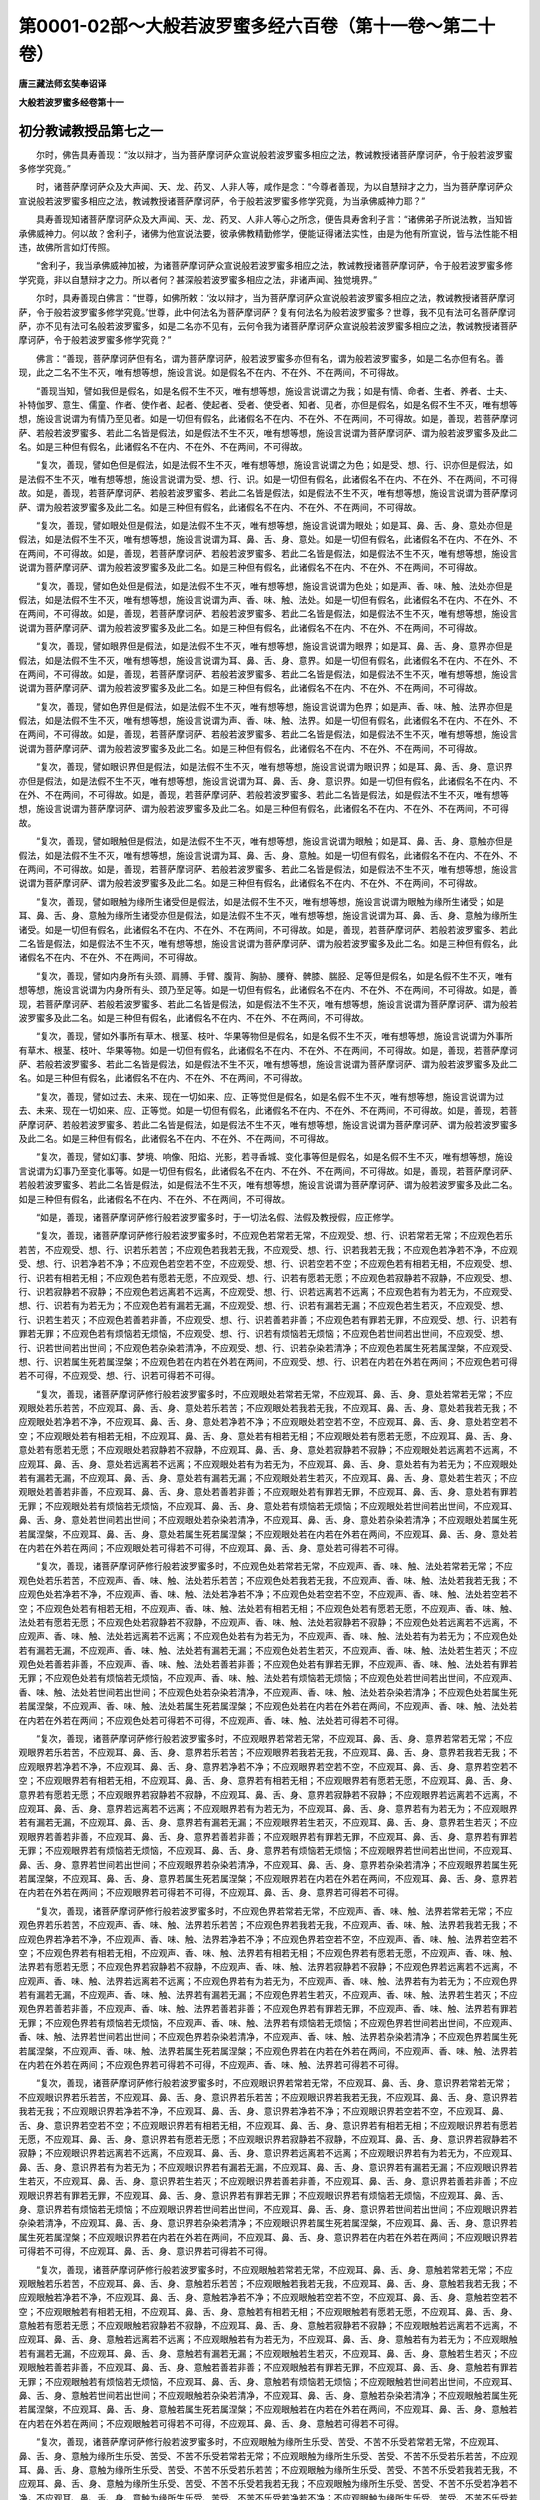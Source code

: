 第0001-02部～大般若波罗蜜多经六百卷（第十一卷～第二十卷）
================================================================

**唐三藏法师玄奘奉诏译**

**大般若波罗蜜多经卷第十一**

初分教诫教授品第七之一
----------------------

　　尔时，佛告具寿善现：“汝以辩才，当为菩萨摩诃萨众宣说般若波罗蜜多相应之法，教诫教授诸菩萨摩诃萨，令于般若波罗蜜多修学究竟。”

　　时，诸菩萨摩诃萨众及大声闻、天、龙、药叉、人非人等，咸作是念：“今尊者善现，为以自慧辩才之力，当为菩萨摩诃萨众宣说般若波罗蜜多相应之法，教诫教授诸菩萨摩诃萨，令于般若波罗蜜多修学究竟，为当承佛威神力耶？”

　　具寿善现知诸菩萨摩诃萨众及大声闻、天、龙、药叉、人非人等心之所念，便告具寿舍利子言：“诸佛弟子所说法教，当知皆承佛威神力。何以故？舍利子，诸佛为他宣说法要，彼承佛教精勤修学，便能证得诸法实性，由是为他有所宣说，皆与法性能不相违，故佛所言如灯传照。

　　“舍利子，我当承佛威神加被，为诸菩萨摩诃萨众宣说般若波罗蜜多相应之法，教诫教授诸菩萨摩诃萨，令于般若波罗蜜多修学究竟，非以自慧辩才之力。所以者何？甚深般若波罗蜜多相应之法，非诸声闻、独觉境界。”

　　尔时，具寿善现白佛言：“世尊，如佛所敕：‘汝以辩才，当为菩萨摩诃萨众宣说般若波罗蜜多相应之法，教诫教授诸菩萨摩诃萨，令于般若波罗蜜多修学究竟。’世尊，此中何法名为菩萨摩诃萨？复有何法名为般若波罗蜜多？世尊，我不见有法可名菩萨摩诃萨，亦不见有法可名般若波罗蜜多，如是二名亦不见有，云何令我为诸菩萨摩诃萨众宣说般若波罗蜜多相应之法，教诫教授诸菩萨摩诃萨，令于般若波罗蜜多修学究竟？”

　　佛言：“善现，菩萨摩诃萨但有名，谓为菩萨摩诃萨，般若波罗蜜多亦但有名，谓为般若波罗蜜多，如是二名亦但有名。善现，此之二名不生不灭，唯有想等想，施设言说。如是假名不在内、不在外、不在两间，不可得故。

　　“善现当知，譬如我但是假名，如是名假不生不灭，唯有想等想，施设言说谓之为我；如是有情、命者、生者、养者、士夫、补特伽罗、意生、儒童、作者、使作者、起者、使起者、受者、使受者、知者、见者，亦但是假名，如是名假不生不灭，唯有想等想，施设言说谓为有情乃至见者。如是一切但有假名，此诸假名不在内、不在外、不在两间，不可得故。如是，善现，若菩萨摩诃萨、若般若波罗蜜多、若此二名皆是假法，如是假法不生不灭，唯有想等想，施设言说谓为菩萨摩诃萨、谓为般若波罗蜜多及此二名。如是三种但有假名，此诸假名不在内、不在外、不在两间，不可得故。

　　“复次，善现，譬如色但是假法，如是法假不生不灭，唯有想等想，施设言说谓之为色；如是受、想、行、识亦但是假法，如是法假不生不灭，唯有想等想，施设言说谓为受、想、行、识。如是一切但有假名，此诸假名不在内、不在外、不在两间，不可得故。如是，善现，若菩萨摩诃萨、若般若波罗蜜多、若此二名皆是假法，如是假法不生不灭，唯有想等想，施设言说谓为菩萨摩诃萨、谓为般若波罗蜜多及此二名。如是三种但有假名，此诸假名不在内、不在外、不在两间，不可得故。

　　“复次，善现，譬如眼处但是假法，如是法假不生不灭，唯有想等想，施设言说谓为眼处；如是耳、鼻、舌、身、意处亦但是假法，如是法假不生不灭，唯有想等想，施设言说谓为耳、鼻、舌、身、意处。如是一切但有假名，此诸假名不在内、不在外、不在两间，不可得故。如是，善现，若菩萨摩诃萨、若般若波罗蜜多、若此二名皆是假法，如是假法不生不灭，唯有想等想，施设言说谓为菩萨摩诃萨、谓为般若波罗蜜多及此二名。如是三种但有假名，此诸假名不在内、不在外、不在两间，不可得故。

　　“复次，善现，譬如色处但是假法，如是法假不生不灭，唯有想等想，施设言说谓为色处；如是声、香、味、触、法处亦但是假法，如是法假不生不灭，唯有想等想，施设言说谓为声、香、味、触、法处。如是一切但有假名，此诸假名不在内、不在外、不在两间，不可得故。如是，善现，若菩萨摩诃萨、若般若波罗蜜多、若此二名皆是假法，如是假法不生不灭，唯有想等想，施设言说谓为菩萨摩诃萨、谓为般若波罗蜜多及此二名。如是三种但有假名，此诸假名不在内、不在外、不在两间，不可得故。

　　“复次，善现，譬如眼界但是假法，如是法假不生不灭，唯有想等想，施设言说谓为眼界；如是耳、鼻、舌、身、意界亦但是假法，如是法假不生不灭，唯有想等想，施设言说谓为耳、鼻、舌、身、意界。如是一切但有假名，此诸假名不在内、不在外、不在两间，不可得故。如是，善现，若菩萨摩诃萨、若般若波罗蜜多、若此二名皆是假法，如是假法不生不灭，唯有想等想，施设言说谓为菩萨摩诃萨、谓为般若波罗蜜多及此二名。如是三种但有假名，此诸假名不在内、不在外、不在两间，不可得故。

　　“复次，善现，譬如色界但是假法，如是法假不生不灭，唯有想等想，施设言说谓为色界；如是声、香、味、触、法界亦但是假法，如是法假不生不灭，唯有想等想，施设言说谓为声、香、味、触、法界。如是一切但有假名，此诸假名不在内、不在外、不在两间，不可得故。如是，善现，若菩萨摩诃萨、若般若波罗蜜多、若此二名皆是假法，如是假法不生不灭，唯有想等想，施设言说谓为菩萨摩诃萨、谓为般若波罗蜜多及此二名。如是三种但有假名，此诸假名不在内、不在外、不在两间，不可得故。

　　“复次，善现，譬如眼识界但是假法，如是法假不生不灭，唯有想等想，施设言说谓为眼识界；如是耳、鼻、舌、身、意识界亦但是假法，如是法假不生不灭，唯有想等想，施设言说谓为耳、鼻、舌、身、意识界。如是一切但有假名，此诸假名不在内、不在外、不在两间，不可得故。如是，善现，若菩萨摩诃萨、若般若波罗蜜多、若此二名皆是假法，如是假法不生不灭，唯有想等想，施设言说谓为菩萨摩诃萨、谓为般若波罗蜜多及此二名。如是三种但有假名，此诸假名不在内、不在外、不在两间，不可得故。

　　“复次，善现，譬如眼触但是假法，如是法假不生不灭，唯有想等想，施设言说谓为眼触；如是耳、鼻、舌、身、意触亦但是假法，如是法假不生不灭，唯有想等想，施设言说谓为耳、鼻、舌、身、意触。如是一切但有假名，此诸假名不在内、不在外、不在两间，不可得故。如是，善现，若菩萨摩诃萨、若般若波罗蜜多、若此二名皆是假法，如是假法不生不灭，唯有想等想，施设言说谓为菩萨摩诃萨、谓为般若波罗蜜多及此二名。如是三种但有假名，此诸假名不在内、不在外、不在两间，不可得故。

　　“复次，善现，譬如眼触为缘所生诸受但是假法，如是法假不生不灭，唯有想等想，施设言说谓为眼触为缘所生诸受；如是耳、鼻、舌、身、意触为缘所生诸受亦但是假法，如是法假不生不灭，唯有想等想，施设言说谓为耳、鼻、舌、身、意触为缘所生诸受。如是一切但有假名，此诸假名不在内、不在外、不在两间，不可得故。如是，善现，若菩萨摩诃萨、若般若波罗蜜多、若此二名皆是假法，如是假法不生不灭，唯有想等想，施设言说谓为菩萨摩诃萨、谓为般若波罗蜜多及此二名。如是三种但有假名，此诸假名不在内、不在外、不在两间，不可得故。

　　“复次，善现，譬如内身所有头颈、肩膊、手臂、腹背、胸胁、腰脊、髀膝、腨胫、足等但是假名，如是名假不生不灭，唯有想等想，施设言说谓为内身所有头、颈乃至足等。如是一切但有假名，此诸假名不在内、不在外、不在两间，不可得故。如是，善现，若菩萨摩诃萨、若般若波罗蜜多、若此二名皆是假法，如是假法不生不灭，唯有想等想，施设言说谓为菩萨摩诃萨、谓为般若波罗蜜多及此二名。如是三种但有假名，此诸假名不在内、不在外、不在两间，不可得故。

　　“复次，善现，譬如外事所有草木、根茎、枝叶、华果等物但是假名，如是名假不生不灭，唯有想等想，施设言说谓为外事所有草木、根茎、枝叶、华果等物。如是一切但有假名，此诸假名不在内、不在外、不在两间，不可得故。如是，善现，若菩萨摩诃萨、若般若波罗蜜多、若此二名皆是假法，如是假法不生不灭，唯有想等想，施设言说谓为菩萨摩诃萨、谓为般若波罗蜜多及此二名。如是三种但有假名，此诸假名不在内、不在外、不在两间，不可得故。

　　“复次，善现，譬如过去、未来、现在一切如来、应、正等觉但是假名，如是名假不生不灭，唯有想等想，施设言说谓为过去、未来、现在一切如来、应、正等觉。如是一切但有假名，此诸假名不在内、不在外、不在两间，不可得故。如是，善现，若菩萨摩诃萨、若般若波罗蜜多、若此二名皆是假法，如是假法不生不灭，唯有想等想，施设言说谓为菩萨摩诃萨、谓为般若波罗蜜多及此二名。如是三种但有假名，此诸假名不在内、不在外、不在两间，不可得故。

　　“复次，善现，譬如幻事、梦境、响像、阳焰、光影，若寻香城、变化事等但是假名，如是名假不生不灭，唯有想等想，施设言说谓为幻事乃至变化事等。如是一切但有假名，此诸假名不在内、不在外、不在两间，不可得故。如是，善现，若菩萨摩诃萨、若般若波罗蜜多、若此二名皆是假法，如是假法不生不灭，唯有想等想，施设言说谓为菩萨摩诃萨、谓为般若波罗蜜多及此二名。如是三种但有假名，此诸假名不在内、不在外、不在两间，不可得故。

　　“如是，善现，诸菩萨摩诃萨修行般若波罗蜜多时，于一切法名假、法假及教授假，应正修学。

　　“复次，善现，诸菩萨摩诃萨修行般若波罗蜜多时，不应观色若常若无常，不应观受、想、行、识若常若无常；不应观色若乐若苦，不应观受、想、行、识若乐若苦；不应观色若我若无我，不应观受、想、行、识若我若无我；不应观色若净若不净，不应观受、想、行、识若净若不净；不应观色若空若不空，不应观受、想、行、识若空若不空；不应观色若有相若无相，不应观受、想、行、识若有相若无相；不应观色若有愿若无愿，不应观受、想、行、识若有愿若无愿；不应观色若寂静若不寂静，不应观受、想、行、识若寂静若不寂静；不应观色若远离若不远离，不应观受、想、行、识若远离若不远离；不应观色若有为若无为，不应观受、想、行、识若有为若无为；不应观色若有漏若无漏，不应观受、想、行、识若有漏若无漏；不应观色若生若灭，不应观受、想、行、识若生若灭；不应观色若善若非善，不应观受、想、行、识若善若非善；不应观色若有罪若无罪，不应观受、想、行、识若有罪若无罪；不应观色若有烦恼若无烦恼，不应观受、想、行、识若有烦恼若无烦恼；不应观色若世间若出世间，不应观受、想、行、识若世间若出世间；不应观色若杂染若清净，不应观受、想、行、识若杂染若清净；不应观色若属生死若属涅槃，不应观受、想、行、识若属生死若属涅槃；不应观色若在内若在外若在两间，不应观受、想、行、识若在内若在外若在两间；不应观色若可得若不可得，不应观受、想、行、识若可得若不可得。

　　“复次，善现，诸菩萨摩诃萨修行般若波罗蜜多时，不应观眼处若常若无常，不应观耳、鼻、舌、身、意处若常若无常；不应观眼处若乐若苦，不应观耳、鼻、舌、身、意处若乐若苦；不应观眼处若我若无我，不应观耳、鼻、舌、身、意处若我若无我；不应观眼处若净若不净，不应观耳、鼻、舌、身、意处若净若不净；不应观眼处若空若不空，不应观耳、鼻、舌、身、意处若空若不空；不应观眼处若有相若无相，不应观耳、鼻、舌、身、意处若有相若无相；不应观眼处若有愿若无愿，不应观耳、鼻、舌、身、意处若有愿若无愿；不应观眼处若寂静若不寂静，不应观耳、鼻、舌、身、意处若寂静若不寂静；不应观眼处若远离若不远离，不应观耳、鼻、舌、身、意处若远离若不远离；不应观眼处若有为若无为，不应观耳、鼻、舌、身、意处若有为若无为；不应观眼处若有漏若无漏，不应观耳、鼻、舌、身、意处若有漏若无漏；不应观眼处若生若灭，不应观耳、鼻、舌、身、意处若生若灭；不应观眼处若善若非善，不应观耳、鼻、舌、身、意处若善若非善；不应观眼处若有罪若无罪，不应观耳、鼻、舌、身、意处若有罪若无罪；不应观眼处若有烦恼若无烦恼，不应观耳、鼻、舌、身、意处若有烦恼若无烦恼；不应观眼处若世间若出世间，不应观耳、鼻、舌、身、意处若世间若出世间；不应观眼处若杂染若清净，不应观耳、鼻、舌、身、意处若杂染若清净；不应观眼处若属生死若属涅槃，不应观耳、鼻、舌、身、意处若属生死若属涅槃；不应观眼处若在内若在外若在两间，不应观耳、鼻、舌、身、意处若在内若在外若在两间；不应观眼处若可得若不可得，不应观耳、鼻、舌、身、意处若可得若不可得。

　　“复次，善现，诸菩萨摩诃萨修行般若波罗蜜多时，不应观色处若常若无常，不应观声、香、味、触、法处若常若无常；不应观色处若乐若苦，不应观声、香、味、触、法处若乐若苦；不应观色处若我若无我，不应观声、香、味、触、法处若我若无我；不应观色处若净若不净，不应观声、香、味、触、法处若净若不净；不应观色处若空若不空，不应观声、香、味、触、法处若空若不空；不应观色处若有相若无相，不应观声、香、味、触、法处若有相若无相；不应观色处若有愿若无愿，不应观声、香、味、触、法处若有愿若无愿；不应观色处若寂静若不寂静，不应观声、香、味、触、法处若寂静若不寂静；不应观色处若远离若不远离，不应观声、香、味、触、法处若远离若不远离；不应观色处若有为若无为，不应观声、香、味、触、法处若有为若无为；不应观色处若有漏若无漏，不应观声、香、味、触、法处若有漏若无漏；不应观色处若生若灭，不应观声、香、味、触、法处若生若灭；不应观色处若善若非善，不应观声、香、味、触、法处若善若非善；不应观色处若有罪若无罪，不应观声、香、味、触、法处若有罪若无罪；不应观色处若有烦恼若无烦恼，不应观声、香、味、触、法处若有烦恼若无烦恼；不应观色处若世间若出世间，不应观声、香、味、触、法处若世间若出世间；不应观色处若杂染若清净，不应观声、香、味、触、法处若杂染若清净；不应观色处若属生死若属涅槃，不应观声、香、味、触、法处若属生死若属涅槃；不应观色处若在内若在外若在两间，不应观声、香、味、触、法处若在内若在外若在两间；不应观色处若可得若不可得，不应观声、香、味、触、法处若可得若不可得。

　　“复次，善现，诸菩萨摩诃萨修行般若波罗蜜多时，不应观眼界若常若无常，不应观耳、鼻、舌、身、意界若常若无常；不应观眼界若乐若苦，不应观耳、鼻、舌、身、意界若乐若苦；不应观眼界若我若无我，不应观耳、鼻、舌、身、意界若我若无我；不应观眼界若净若不净，不应观耳、鼻、舌、身、意界若净若不净；不应观眼界若空若不空，不应观耳、鼻、舌、身、意界若空若不空；不应观眼界若有相若无相，不应观耳、鼻、舌、身、意界若有相若无相；不应观眼界若有愿若无愿，不应观耳、鼻、舌、身、意界若有愿若无愿；不应观眼界若寂静若不寂静，不应观耳、鼻、舌、身、意界若寂静若不寂静；不应观眼界若远离若不远离，不应观耳、鼻、舌、身、意界若远离若不远离；不应观眼界若有为若无为，不应观耳、鼻、舌、身、意界若有为若无为；不应观眼界若有漏若无漏，不应观耳、鼻、舌、身、意界若有漏若无漏；不应观眼界若生若灭，不应观耳、鼻、舌、身、意界若生若灭；不应观眼界若善若非善，不应观耳、鼻、舌、身、意界若善若非善；不应观眼界若有罪若无罪，不应观耳、鼻、舌、身、意界若有罪若无罪；不应观眼界若有烦恼若无烦恼，不应观耳、鼻、舌、身、意界若有烦恼若无烦恼；不应观眼界若世间若出世间，不应观耳、鼻、舌、身、意界若世间若出世间；不应观眼界若杂染若清净，不应观耳、鼻、舌、身、意界若杂染若清净；不应观眼界若属生死若属涅槃，不应观耳、鼻、舌、身、意界若属生死若属涅槃；不应观眼界若在内若在外若在两间，不应观耳、鼻、舌、身、意界若在内若在外若在两间；不应观眼界若可得若不可得，不应观耳、鼻、舌、身、意界若可得若不可得。

　　“复次，善现，诸菩萨摩诃萨修行般若波罗蜜多时，不应观色界若常若无常，不应观声、香、味、触、法界若常若无常；不应观色界若乐若苦，不应观声、香、味、触、法界若乐若苦；不应观色界若我若无我，不应观声、香、味、触、法界若我若无我；不应观色界若净若不净，不应观声、香、味、触、法界若净若不净；不应观色界若空若不空，不应观声、香、味、触、法界若空若不空；不应观色界若有相若无相，不应观声、香、味、触、法界若有相若无相；不应观色界若有愿若无愿，不应观声、香、味、触、法界若有愿若无愿；不应观色界若寂静若不寂静，不应观声、香、味、触、法界若寂静若不寂静；不应观色界若远离若不远离，不应观声、香、味、触、法界若远离若不远离；不应观色界若有为若无为，不应观声、香、味、触、法界若有为若无为；不应观色界若有漏若无漏，不应观声、香、味、触、法界若有漏若无漏；不应观色界若生若灭，不应观声、香、味、触、法界若生若灭；不应观色界若善若非善，不应观声、香、味、触、法界若善若非善；不应观色界若有罪若无罪，不应观声、香、味、触、法界若有罪若无罪；不应观色界若有烦恼若无烦恼，不应观声、香、味、触、法界若有烦恼若无烦恼；不应观色界若世间若出世间，不应观声、香、味、触、法界若世间若出世间；不应观色界若杂染若清净，不应观声、香、味、触、法界若杂染若清净；不应观色界若属生死若属涅槃，不应观声、香、味、触、法界若属生死若属涅槃；不应观色界若在内若在外若在两间，不应观声、香、味、触、法界若在内若在外若在两间；不应观色界若可得若不可得，不应观声、香、味、触、法界若可得若不可得。

　　“复次，善现，诸菩萨摩诃萨修行般若波罗蜜多时，不应观眼识界若常若无常，不应观耳、鼻、舌、身、意识界若常若无常；不应观眼识界若乐若苦，不应观耳、鼻、舌、身、意识界若乐若苦；不应观眼识界若我若无我，不应观耳、鼻、舌、身、意识界若我若无我；不应观眼识界若净若不净，不应观耳、鼻、舌、身、意识界若净若不净；不应观眼识界若空若不空，不应观耳、鼻、舌、身、意识界若空若不空；不应观眼识界若有相若无相，不应观耳、鼻、舌、身、意识界若有相若无相；不应观眼识界若有愿若无愿，不应观耳、鼻、舌、身、意识界若有愿若无愿；不应观眼识界若寂静若不寂静，不应观耳、鼻、舌、身、意识界若寂静若不寂静；不应观眼识界若远离若不远离，不应观耳、鼻、舌、身、意识界若远离若不远离；不应观眼识界若有为若无为，不应观耳、鼻、舌、身、意识界若有为若无为；不应观眼识界若有漏若无漏，不应观耳、鼻、舌、身、意识界若有漏若无漏；不应观眼识界若生若灭，不应观耳、鼻、舌、身、意识界若生若灭；不应观眼识界若善若非善，不应观耳、鼻、舌、身、意识界若善若非善；不应观眼识界若有罪若无罪，不应观耳、鼻、舌、身、意识界若有罪若无罪；不应观眼识界若有烦恼若无烦恼，不应观耳、鼻、舌、身、意识界若有烦恼若无烦恼；不应观眼识界若世间若出世间，不应观耳、鼻、舌、身、意识界若世间若出世间；不应观眼识界若杂染若清净，不应观耳、鼻、舌、身、意识界若杂染若清净；不应观眼识界若属生死若属涅槃，不应观耳、鼻、舌、身、意识界若属生死若属涅槃；不应观眼识界若在内若在外若在两间，不应观耳、鼻、舌、身、意识界若在内若在外若在两间；不应观眼识界若可得若不可得，不应观耳、鼻、舌、身、意识界若可得若不可得。

　　“复次，善现，诸菩萨摩诃萨修行般若波罗蜜多时，不应观眼触若常若无常，不应观耳、鼻、舌、身、意触若常若无常；不应观眼触若乐若苦，不应观耳、鼻、舌、身、意触若乐若苦；不应观眼触若我若无我，不应观耳、鼻、舌、身、意触若我若无我；不应观眼触若净若不净，不应观耳、鼻、舌、身、意触若净若不净；不应观眼触若空若不空，不应观耳、鼻、舌、身、意触若空若不空；不应观眼触若有相若无相，不应观耳、鼻、舌、身、意触若有相若无相；不应观眼触若有愿若无愿，不应观耳、鼻、舌、身、意触若有愿若无愿；不应观眼触若寂静若不寂静，不应观耳、鼻、舌、身、意触若寂静若不寂静；不应观眼触若远离若不远离，不应观耳、鼻、舌、身、意触若远离若不远离；不应观眼触若有为若无为，不应观耳、鼻、舌、身、意触若有为若无为；不应观眼触若有漏若无漏，不应观耳、鼻、舌、身、意触若有漏若无漏；不应观眼触若生若灭，不应观耳、鼻、舌、身、意触若生若灭；不应观眼触若善若非善，不应观耳、鼻、舌、身、意触若善若非善；不应观眼触若有罪若无罪，不应观耳、鼻、舌、身、意触若有罪若无罪；不应观眼触若有烦恼若无烦恼，不应观耳、鼻、舌、身、意触若有烦恼若无烦恼；不应观眼触若世间若出世间，不应观耳、鼻、舌、身、意触若世间若出世间；不应观眼触若杂染若清净，不应观耳、鼻、舌、身、意触若杂染若清净；不应观眼触若属生死若属涅槃，不应观耳、鼻、舌、身、意触若属生死若属涅槃；不应观眼触若在内若在外若在两间，不应观耳、鼻、舌、身、意触若在内若在外若在两间；不应观眼触若可得若不可得，不应观耳、鼻、舌、身、意触若可得若不可得。

　　“复次，善现，诸菩萨摩诃萨修行般若波罗蜜多时，不应观眼触为缘所生乐受、苦受、不苦不乐受若常若无常，不应观耳、鼻、舌、身、意触为缘所生乐受、苦受、不苦不乐受若常若无常；不应观眼触为缘所生乐受、苦受、不苦不乐受若乐若苦，不应观耳、鼻、舌、身、意触为缘所生乐受、苦受、不苦不乐受若乐若苦；不应观眼触为缘所生乐受、苦受、不苦不乐受若我若无我，不应观耳、鼻、舌、身、意触为缘所生乐受、苦受、不苦不乐受若我若无我；不应观眼触为缘所生乐受、苦受、不苦不乐受若净若不净，不应观耳、鼻、舌、身、意触为缘所生乐受、苦受、不苦不乐受若净若不净；不应观眼触为缘所生乐受、苦受、不苦不乐受若空若不空，不应观耳、鼻、舌、身、意触为缘所生乐受、苦受、不苦不乐受若空若不空；不应观眼触为缘所生乐受、苦受、不苦不乐受若有相若无相，不应观耳、鼻、舌、身、意触为缘所生乐受、苦受、不苦不乐受若有相若无相；不应观眼触为缘所生乐受、苦受、不苦不乐受若有愿若无愿，不应观耳、鼻、舌、身、意触为缘所生乐受、苦受、不苦不乐受若有愿若无愿；不应观眼触为缘所生乐受、苦受、不苦不乐受若寂静若不寂静，不应观耳、鼻、舌、身、意触为缘所生乐受、苦受、不苦不乐受若寂静若不寂静；不应观眼触为缘所生乐受、苦受、不苦不乐受若远离若不远离，不应观耳、鼻、舌、身、意触为缘所生乐受、苦受、不苦不乐受若远离若不远离；不应观眼触为缘所生乐受、苦受、不苦不乐受若有为若无为，不应观耳、鼻、舌、身、意触为缘所生乐受、苦受、不苦不乐受若有为若无为；不应观眼触为缘所生乐受、苦受、不苦不乐受若有漏若无漏，不应观耳、鼻、舌、身、意触为缘所生乐受、苦受、不苦不乐受若有漏若无漏；不应观眼触为缘所生乐受、苦受、不苦不乐受若生若灭，不应观耳、鼻、舌、身、意触为缘所生乐受、苦受、不苦不乐受若生若灭；不应观眼触为缘所生乐受、苦受、不苦不乐受若善若非善，不应观耳、鼻、舌、身、意触为缘所生乐受、苦受、不苦不乐受若善若非善；不应观眼触为缘所生乐受、苦受、不苦不乐受若有罪若无罪，不应观耳、鼻、舌、身、意触为缘所生乐受、苦受、不苦不乐受若有罪若无罪；不应观眼触为缘所生乐受、苦受、不苦不乐受若有烦恼若无烦恼，不应观耳、鼻、舌、身、意触为缘所生乐受、苦受、不苦不乐受若有烦恼若无烦恼；不应观眼触为缘所生乐受、苦受、不苦不乐受若世间若出世间，不应观耳、鼻、舌、身、意触为缘所生乐受、苦受、不苦不乐受若世间若出世间；不应观眼触为缘所生乐受、苦受、不苦不乐受若杂染若清净，不应观耳、鼻、舌、身、意触为缘所生乐受、苦受、不苦不乐受若杂染若清净；不应观眼触为缘所生乐受、苦受、不苦不乐受若属生死若属涅槃，不应观耳、鼻、舌、身、意触为缘所生乐受、苦受、不苦不乐受若属生死若属涅槃；不应观眼触为缘所生乐受、苦受、不苦不乐受若在内若在外若在两间，不应观耳、鼻、舌、身、意触为缘所生乐受、苦受、不苦不乐受若在内若在外若在两间；不应观眼触为缘所生乐受、苦受、不苦不乐受若可得若不可得，不应观耳、鼻、舌、身、意触为缘所生乐受、苦受、不苦不乐受若可得若不可得。

　　“复次，善现，诸菩萨摩诃萨修行般若波罗蜜多时，不应观地界若常若无常，不应观水、火、风、空、识界若常若无常；不应观地界若乐若苦，不应观水、火、风、空、识界若乐若苦；不应观地界若我若无我，不应观水、火、风、空、识界若我若无我；不应观地界若净若不净，不应观水、火、风、空、识界若净若不净；不应观地界若空若不空，不应观水、火、风、空、识界若空若不空；不应观地界若有相若无相，不应观水、火、风、空、识界若有相若无相；不应观地界若有愿若无愿，不应观水、火、风、空、识界若有愿若无愿；不应观地界若寂静若不寂静，不应观水、火、风、空、识界若寂静若不寂静；不应观地界若远离若不远离，不应观水、火、风、空、识界若远离若不远离；不应观地界若有为若无为，不应观水、火、风、空、识界若有为若无为；不应观地界若有漏若无漏，不应观水、火、风、空、识界若有漏若无漏；不应观地界若生若灭，不应观水、火、风、空、识界若生若灭；不应观地界若善若非善，不应观水、火、风、空、识界若善若非善；不应观地界若有罪若无罪，不应观水、火、风、空、识界若有罪若无罪；不应观地界若有烦恼若无烦恼，不应观水、火、风、空、识界若有烦恼若无烦恼；不应观地界若世间若出世间，不应观水、火、风、空、识界若世间若出世间；不应观地界若杂染若清净，不应观水、火、风、空、识界若杂染若清净；不应观地界若属生死若属涅槃，不应观水、火、风、空、识界若属生死若属涅槃；不应观地界若在内若在外若在两间，不应观水、火、风、空、识界若在内若在外若在两间；不应观地界若可得若不可得，不应观水、火、风、空、识界若可得若不可得。

**大般若波罗蜜多经卷第十二**

初分教诫教授品第七之二
----------------------

　　“复次，善现，诸菩萨摩诃萨修行般若波罗蜜多时，不应观因缘若常若无常，不应观等无间缘、所缘缘、增上缘若常若无常；不应观因缘若乐若苦，不应观等无间缘、所缘缘、增上缘若乐若苦；不应观因缘若我若无我，不应观等无间缘、所缘缘、增上缘若我若无我；不应观因缘若净若不净，不应观等无间缘、所缘缘、增上缘若净若不净；不应观因缘若空若不空，不应观等无间缘、所缘缘、增上缘若空若不空；不应观因缘若有相若无相，不应观等无间缘、所缘缘、增上缘若有相若无相；不应观因缘若有愿若无愿，不应观等无间缘、所缘缘、增上缘若有愿若无愿；不应观因缘若寂静若不寂静，不应观等无间缘、所缘缘、增上缘若寂静若不寂静；不应观因缘若远离若不远离，不应观等无间缘、所缘缘、增上缘若远离若不远离；不应观因缘若有为若无为，不应观等无间缘、所缘缘、增上缘若有为若无为；不应观因缘若有漏若无漏，不应观等无间缘、所缘缘、增上缘若有漏若无漏；不应观因缘若生若灭，不应观等无间缘、所缘缘，增上缘若生若灭；不应观因缘若善若非善，不应观等无间缘、所缘缘、增上缘若善若非善；不应观因缘若有罪若无罪，不应观等无间缘、所缘缘、增上缘若有罪若无罪；不应观因缘若有烦恼若无烦恼，不应观等无间缘、所缘缘、增上缘若有烦恼若无烦恼；不应观因缘若世间若出世间，不应观等无间缘、所缘缘、增上缘若世间若出世间；不应观因缘若杂染若清净，不应观等无间缘、所缘缘、增上缘若杂染若清净；不应观因缘若属生死若属涅槃，不应观等无间缘、所缘缘、增上缘若属生死若属涅槃；不应观因缘若在内若在外若在两间，不应观等无间缘、所缘缘、增上缘若在内若在外若在两间；不应观因缘若可得若不可得，不应观等无间缘、所缘缘、增上缘若可得若不可得。

　　“复次，善现，诸菩萨摩诃萨修行般若波罗蜜多时，不应观从缘生法若常若无常，不应观从缘生法若乐若苦，不应观从缘生法若我若无我，不应观从缘生法若净若不净，不应观从缘生法若空若不空，不应观从缘生法若有相若无相，不应观从缘生法若有愿若无愿，不应观从缘生法若寂静若不寂静，不应观从缘生法若远离若不远离，不应观从缘生法若有为若无为，不应观从缘生法若有漏若无漏，不应观从缘生法若生若灭，不应观从缘生法若善若非善，不应观从缘生法若有罪若无罪，不应观从缘生法若有烦恼若无烦恼，不应观从缘生法若世间若出世间，不应观从缘生法若杂染若清净，不应观从缘生法若属生死若属涅槃，不应观从缘生法若在内若在外若在两间，不应观从缘生法若可得若不可得。

　　“复次，善现，诸菩萨摩诃萨修行般若波罗蜜多时，不应观无明若常若无常，不应观行、识、名色、六处、触、受、爱、取、有、生、老死愁叹苦忧恼若常若无常；不应观无明若乐若苦，不应观行乃至老死愁叹苦忧恼若乐若苦；不应观无明若我若无我，不应观行乃至老死愁叹苦忧恼若我若无我；不应观无明若净若不净，不应观行乃至老死愁叹苦忧恼若净若不净；不应观无明若空若不空，不应观行乃至老死愁叹苦忧恼若空若不空；不应观无明若有相若无相，不应观行乃至老死愁叹苦忧恼若有相若无相；不应观无明若有愿若无愿，不应观行乃至老死愁叹苦忧恼若有愿若无愿；不应观无明若寂静若不寂静，不应观行乃至老死愁叹苦忧恼若寂静若不寂静；不应观无明若远离若不远离，不应观行乃至老死愁叹苦忧恼若远离若不远离；不应观无明若有为若无为，不应观行乃至老死愁叹苦忧恼若有为若无为；不应观无明若有漏若无漏，不应观行乃至老死愁叹苦忧恼若有漏若无漏；不应观无明若生若灭，不应观行乃至老死愁叹苦忧恼若生若灭；不应观无明若善若非善，不应观行乃至老死愁叹苦忧恼若善若非善；不应观无明若有罪若无罪，不应观行乃至老死愁叹苦忧恼若有罪若无罪；不应观无明若有烦恼若无烦恼，不应观行乃至老死愁叹苦忧恼若有烦恼若无烦恼；不应观无明若世间若出世间，不应观行乃至老死愁叹苦忧恼若世间若出世间；不应观无明若杂染若清净，不应观行乃至老死愁叹苦忧恼若杂染若清净；不应观无明若属生死若属涅槃，不应观行乃至老死愁叹苦忧恼若属生死若属涅槃；不应观无明若在内若在外若在两间，不应观行乃至老死愁叹苦忧恼若在内若在外若在两间；不应观无明若可得若不可得，不应观行乃至老死愁叹苦忧恼若可得若不可得。

　　“复次，善现，诸菩萨摩诃萨修行般若波罗蜜多时，不应观布施波罗蜜多若常若无常，不应观净戒、安忍、精进、静虑、般若波罗蜜多若常若无常；不应观布施波罗蜜多若乐若苦，不应观净戒、安忍、精进、静虑、般若波罗蜜多若乐若苦；不应观布施波罗蜜多若我若无我，不应观净戒、安忍、精进、静虑、般若波罗蜜多若我若无我；不应观布施波罗蜜多若净若不净，不应观净戒、安忍、精进、静虑、般若波罗蜜多若净若不净；不应观布施波罗蜜多若空若不空，不应观净戒、安忍、精进、静虑、般若波罗蜜多若空若不空；不应观布施波罗蜜多若有相若无相，不应观净戒、安忍、精进、静虑、般若波罗蜜多若有相若无相；不应观布施波罗蜜多若有愿若无愿，不应观净戒、安忍、精进、静虑、般若波罗蜜多若有愿若无愿；不应观布施波罗蜜多若寂静若不寂静，不应观净戒、安忍、精进、静虑、般若波罗蜜多若寂静若不寂静；不应观布施波罗蜜多若远离若不远离，不应观净戒、安忍、精进、静虑、般若波罗蜜多若远离若不远离；不应观布施波罗蜜多若有为若无为，不应观净戒、安忍、精进、静虑、般若波罗蜜多若有为若无为；不应观布施波罗蜜多若有漏若无漏，不应观净戒、安忍、精进、静虑、般若波罗蜜多若有漏若无漏；不应观布施波罗蜜多若生若灭，不应观净戒、安忍、精进、静虑、般若波罗蜜多若生若灭；不应观布施波罗蜜多若善若非善，不应观净戒、安忍、精进、静虑、般若波罗蜜多若善若非善；不应观布施波罗蜜多若有罪若无罪，不应观净戒、安忍、精进、静虑、般若波罗蜜多若有罪若无罪；不应观布施波罗蜜多若有烦恼若无烦恼，不应观净戒、安忍、精进、静虑、般若波罗蜜多若有烦恼若无烦恼；不应观布施波罗蜜多若世间若出世间，不应观净戒、安忍、精进、静虑、般若波罗蜜多若世间若出世间；不应观布施波罗蜜多若杂染若清净，不应观净戒、安忍、精进、静虑、般若波罗蜜多若杂染若清净；不应观布施波罗蜜多若属生死若属涅槃，不应观净戒、安忍、精进、静虑、般若波罗蜜多若属生死若属涅槃；不应观布施波罗蜜多若在内若在外若在两间，不应观净戒、安忍、精进、静虑、般若波罗蜜多若在内若在外若在两间；不应观布施波罗蜜多若可得若不可得，不应观净戒、安忍、精进、静虑、般若波罗蜜多若可得若不可得。

　　“复次，善现，诸菩萨摩诃萨修行般若波罗蜜多时，不应观内空若常若无常，不应观外空、内外空、空空、大空、胜义空、有为空、无为空、毕竟空、无际空、散空、无变异空、本性空、自相空、共相空、一切法空、不可得空、无性空、自性空、无性自性空若常若无常；不应观内空若乐若苦，不应观外空乃至无性自性空若乐若苦；不应观内空若我若无我，不应观外空乃至无性自性空若我若无我；不应观内空若净若不净，不应观外空乃至无性自性空若净若不净；不应观内空若空若不空，不应观外空乃至无性自性空若空若不空；不应观内空若有相若无相，不应观外空乃至无性自性空若有相若无相；不应观内空若有愿若无愿，不应观外空乃至无性自性空若有愿若无愿；不应观内空若寂静若不寂静，不应观外空乃至无性自性空若寂静若不寂静；不应观内空若远离若不远离，不应观外空乃至无性自性空若远离若不远离；不应观内空若有为若无为，不应观外空乃至无性自性空若有为若无为；不应观内空若有漏若无漏，不应观外空乃至无性自性空若有漏若无漏；不应观内空若隐若显，不应观外空乃至无性自性空若隐若显；不应观内空若善若非善，不应观外空乃至无性自性空若善若非善；不应观内空若有罪若无罪，不应观外空乃至无性自性空若有罪若无罪；不应观内空若有烦恼若无烦恼，不应观外空乃至无性自性空若有烦恼若无烦恼；不应观内空若世间若出世间，不应观外空乃至无性自性空若世间若出世间；不应观内空若杂染若清净，不应观外空乃至无性自性空若杂染若清净；不应观内空若属生死若属涅槃，不应观外空乃至无性自性空若属生死若属涅槃；不应观内空若在内若在外若在两间，不应观外空乃至无性自性空若在内若在外若在两间；不应观内空若可得若不可得，不应观外空乃至无性自性空若可得若不可得。

　　“复次，善现，诸菩萨摩诃萨修行般若波罗蜜多时，不应观真如若常若无常，不应观法界、法性、不虚妄性、不变异性、平等性、离生性、法定、法住、实际、虚空界、不思议界若常若无常；不应观真如若乐若苦，不应观法界乃至不思议界若乐若苦；不应观真如若我若无我，不应观法界乃至不思议界若我若无我；不应观真如若净若不净，不应观法界乃至不思议界若净若不净；不应观真如若空若不空，不应观法界乃至不思议界若空若不空；不应观真如若有相若无相，不应观法界乃至不思议界若有相若无相；不应观真如若有愿若无愿，不应观法界乃至不思议界若有愿若无愿；不应观真如若寂静若不寂静，不应观法界乃至不思议界若寂静若不寂静；不应观真如若远离若不远离，不应观法界乃至不思议界若远离若不远离；不应观真如若有为若无为，不应观法界乃至不思议界若有为若无为；不应观真如若有漏若无漏，不应观法界乃至不思议界若有漏若无漏；不应观真如若隐若显，不应观法界乃至不思议界若隐若显；不应观真如若善若非善，不应观法界乃至不思议界若善若非善；不应观真如若有罪若无罪，不应观法界乃至不思议界若有罪若无罪；不应观真如若有烦恼若无烦恼，不应观法界乃至不思议界若有烦恼若无烦恼；不应观真如若世间若出世间，不应观法界乃至不思议界若世间若出世间；不应观真如若杂染若清净，不应观法界乃至不思议界若杂染若清净；不应观真如若属生死若属涅槃，不应观法界乃至不思议界若属生死若属涅槃；不应观真如若在内若在外若在两间，不应观法界乃至不思议界若在内若在外若在两间；不应观真如若可得若不可得，不应观法界乃至不思议界若可得若不可得。

　　“复次，善现，诸菩萨摩诃萨修行般若波罗蜜多时，不应观四念住若常若无常，不应观四正断、四神足、五根、五力、七等觉支、八圣道支若常若无常；不应观四念住若乐若苦，不应观四正断乃至八圣道支若乐若苦；不应观四念住若我若无我，不应观四正断乃至八圣道支若我若无我；不应观四念住若净若不净，不应观四正断乃至八圣道支若净若不净；不应观四念住若空若不空，不应观四正断乃至八圣道支若空若不空；不应观四念住若有相若无相，不应观四正断乃至八圣道支若有相若无相；不应观四念住若有愿若无愿，不应观四正断乃至八圣道支若有愿若无愿；不应观四念住若寂静若不寂静，不应观四正断乃至八圣道支若寂静若不寂静；不应观四念住若远离若不远离，不应观四正断乃至八圣道支若远离若不远离；不应观四念住若有为若无为，不应观四正断乃至八圣道支若有为若无为；不应观四念住若有漏若无漏，不应观四正断乃至八圣道支若有漏若无漏；不应观四念住若生若灭，不应观四正断乃至八圣道支若生若灭；不应观四念住若善若非善，不应观四正断乃至八圣道支若善若非善；不应观四念住若有罪若无罪，不应观四正断乃至八圣道支若有罪若无罪；不应观四念住若有烦恼若无烦恼，不应观四正断乃至八圣道支若有烦恼若无烦恼；不应观四念住若世间若出世间，不应观四正断乃至八圣道支若世间若出世间；不应观四念住若杂染若清净，不应观四正断乃至八圣道支若杂染若清净；不应观四念住若属生死若属涅槃，不应观四正断乃至八圣道支若属生死若属涅槃；不应观四念住若在内若在外若在两间，不应观四正断乃至八圣道支若在内若在外若在两间；不应观四念住若可得若不可得，不应观四正断乃至八圣道支若可得若不可得。

　　“复次，善现，诸菩萨摩诃萨修行般若波罗蜜多时，不应观苦圣谛若常若无常，不应观集、灭、道圣谛若常若无常；不应观苦圣谛若乐若苦，不应观集、灭、道圣谛若乐若苦；不应观苦圣谛若我若无我，不应观集、灭、道圣谛若我若无我；不应观苦圣谛若净若不净，不应观集、灭、道圣谛若净若不净；不应观苦圣谛若空若不空，不应观集、灭、道圣谛若空若不空；不应观苦圣谛若有相若无相，不应观集、灭、道圣谛若有相若无相；不应观苦圣谛若有愿若无愿，不应观集、灭、道圣谛若有愿若无愿；不应观苦圣谛若寂静若不寂静，不应观集、灭、道圣谛若寂静若不寂静；不应观苦圣谛若远离若不远离，不应观集、灭、道圣谛若远离若不远离；不应观苦圣谛若有为若无为，不应观集、灭、道圣谛若有为若无为；不应观苦圣谛若有漏若无漏，不应观集、灭、道圣谛若有漏若无漏；不应观苦圣谛若生若灭，不应观集、灭、道圣谛若生若灭；不应观苦圣谛若善若非善，不应观集、灭、道圣谛若善若非善；不应观苦圣谛若有罪若无罪，不应观集、灭、道圣谛若有罪若无罪；不应观苦圣谛若有烦恼若无烦恼，不应观集、灭、道圣谛若有烦恼若无烦恼；不应观苦圣谛若世间若出世间，不应观集、灭、道圣谛若世间若出世间；不应观苦圣谛若杂染若清净，不应观集、灭、道圣谛若杂染若清净；不应观苦圣谛若属生死若属涅槃，不应观集、灭、道圣谛若属生死若属涅槃；不应观苦圣谛若在内若在外若在两间，不应观集、灭、道圣谛若在内若在外若在两间；不应观苦圣谛若可得若不可得，不应观集、灭、道圣谛若可得若不可得。

　　“复次，善现，诸菩萨摩诃萨修行般若波罗蜜多时，不应观四静虑若常若无常，不应观四无量、四无色定若常若无常；不应观四静虑若乐若苦，不应观四无量、四无色定若乐若苦；不应观四静虑若我若无我，不应观四无量、四无色定若我若无我；不应观四静虑若净若不净，不应观四无量、四无色定若净若不净；不应观四静虑若空若不空，不应观四无量、四无色定若空若不空；不应观四静虑若有相若无相，不应观四无量、四无色定若有相若无相；不应观四静虑若有愿若无愿，不应观四无量、四无色定若有愿若无愿；不应观四静虑若寂静若不寂静，不应观四无量、四无色定若寂静若不寂静；不应观四静虑若远离若不远离，不应观四无量、四无色定若远离若不远离；不应观四静虑若有为若无为，不应观四无量、四无色定若有为若无为；不应观四静虑若有漏若无漏，不应观四无量、四无色定若有漏若无漏；不应观四静虑若生若灭，不应观四无量、四无色定若生若灭；不应观四静虑若善若非善，不应观四无量、四无色定若善若非善；不应观四静虑若有罪若无罪，不应观四无量、四无色定若有罪若无罪；不应观四静虑若有烦恼若无烦恼，不应观四无量、四无色定若有烦恼若无烦恼；不应观四静虑若世间若出世间，不应观四无量、四无色定若世间若出世间；不应观四静虑若杂染若清净，不应观四无量、四无色定若杂染若清净；不应观四静虑若属生死若属涅槃，不应观四无量、四无色定若属生死若属涅槃；不应观四静虑若在内若在外若在两间，不应观四无量、四无色定若在内若在外若在两间；不应观四静虑若可得若不可得，不应观四无量、四无色定若可得若不可得。

　　“复次，善现，诸菩萨摩诃萨修行般若波罗蜜多时，不应观八解脱若常若无常，不应观八胜处、九次第定、十遍处若常若无常；不应观八解脱若乐若苦，不应观八胜处、九次第定、十遍处若乐若苦；不应观八解脱若我若无我，不应观八胜处、九次第定、十遍处若我若无我；不应观八解脱若净若不净，不应观八胜处、九次第定、十遍处若净若不净；不应观八解脱若空若不空，不应观八胜处、九次第定、十遍处若空若不空；不应观八解脱若有相若无相，不应观八胜处、九次第定、十遍处若有相若无相；不应观八解脱若有愿若无愿，不应观八胜处、九次第定、十遍处若有愿若无愿；不应观八解脱若寂静若不寂静，不应观八胜处、九次第定、十遍处若寂静若不寂静；不应观八解脱若远离若不远离，不应观八胜处、九次第定、十遍处若远离若不远离；不应观八解脱若有为若无为，不应观八胜处、九次第定、十遍处若有为若无为；不应观八解脱若有漏若无漏，不应观八胜处、九次第定、十遍处若有漏若无漏；不应观八解脱若生若灭，不应观八胜处、九次第定、十遍处若生若灭；不应观八解脱若善若非善，不应观八胜处、九次第定、十遍处若善若非善；不应观八解脱若有罪若无罪，不应观八胜处、九次第定、十遍处若有罪若无罪；不应观八解脱若有烦恼若无烦恼，不应观八胜处、九次第定、十遍处若有烦恼若无烦恼；不应观八解脱若世间若出世间，不应观八胜处、九次第定、十遍处若世间若出世间；不应观八解脱若杂染若清净，不应观八胜处、九次第定、十遍处若杂染若清净；不应观八解脱若属生死若属涅槃，不应观八胜处、九次第定、十遍处若属生死若属涅槃；不应观八解脱若在内若在外若在两间，不应观八胜处、九次第定、十遍处若在内若在外若在两间；不应观八解脱若可得若不可得，不应观八胜处、九次第定、十遍处若可得若不可得。

　　“复次，善现，诸菩萨摩诃萨修行般若波罗蜜多时，不应观空解脱门若常若无常，不应观无相、无愿解脱门若常若无常；不应观空解脱门若乐若苦，不应观无相、无愿解脱门若乐若苦；不应观空解脱门若我若无我，不应观无相、无愿解脱门若我若无我；不应观空解脱门若净若不净，不应观无相、无愿解脱门若净若不净；不应观空解脱门若空若不空，不应观无相、无愿解脱门若空若不空；不应观空解脱门若有相若无相，不应观无相、无愿解脱门若有相若无相；不应观空解脱门若有愿若无愿，不应观无相、无愿解脱门若有愿若无愿；不应观空解脱门若寂静若不寂静，不应观无相、无愿解脱门若寂静若不寂静；不应观空解脱门若远离若不远离，不应观无相、无愿解脱门若远离若不远离；不应观空解脱门若有为若无为，不应观无相、无愿解脱门若有为若无为；不应观空解脱门若有漏若无漏，不应观无相、无愿解脱门若有漏若无漏；不应观空解脱门若生若灭，不应观无相、无愿解脱门若生若灭；不应观空解脱门若善若非善，不应观无相、无愿解脱门若善若非善；不应观空解脱门若有罪若无罪，不应观无相、无愿解脱门若有罪若无罪；不应观空解脱门若有烦恼若无烦恼，不应观无相、无愿解脱门若有烦恼若无烦恼；不应观空解脱门若世间若出世间，不应观无相、无愿解脱门若世间若出世间；不应观空解脱门若杂染若清净，不应观无相、无愿解脱门若杂染若清净；不应观空解脱门若属生死若属涅槃，不应观无相、无愿解脱门若属生死若属涅槃；不应观空解脱门若在内若在外若在两间，不应观无相、无愿解脱门若在内若在外若在两间；不应观空解脱门若可得若不可得，不应观无相、无愿解脱门若可得若不可得。

　　“复次，善现，诸菩萨摩诃萨修行般若波罗蜜多时，不应观陀罗尼门若常若无常，不应观三摩地门若常若无常；不应观陀罗尼门若乐若苦，不应观三摩地门若乐若苦；不应观陀罗尼门若我若无我，不应观三摩地门若我若无我；不应观陀罗尼门若净若不净，不应观三摩地门若净若不净；不应观陀罗尼门若空若不空，不应观三摩地门若空若不空；不应观陀罗尼门若有相若无相，不应观三摩地门若有相若无相；不应观陀罗尼门若有愿若无愿，不应观三摩地门若有愿若无愿；不应观陀罗尼门若寂静若不寂静，不应观三摩地门若寂静若不寂静；不应观陀罗尼门若远离若不远离，不应观三摩地门若远离若不远离；不应观陀罗尼门若有为若无为，不应观三摩地门若有为若无为；不应观陀罗尼门若有漏若无漏，不应观三摩地门若有漏若无漏；不应观陀罗尼门若生若灭，不应观三摩地门若生若灭；不应观陀罗尼门若善若非善，不应观三摩地门若善若非善；不应观陀罗尼门若有罪若无罪，不应观三摩地门若有罪若无罪；不应观陀罗尼门若有烦恼若无烦恼，不应观三摩地门若有烦恼若无烦恼；不应观陀罗尼门若世间若出世间，不应观三摩地门若世间若出世间；不应观陀罗尼门若杂染若清净，不应观三摩地门若杂染若清净；不应观陀罗尼门若属生死若属涅槃，不应观三摩地门若属生死若属涅槃；不应观陀罗尼门若在内若在外若在两间，不应观三摩地门若在内若在外若在两间；不应观陀罗尼门若可得若不可得，不应观三摩地门若可得若不可得。

　　“复次，善现，诸菩萨摩诃萨修行般若波罗蜜多时，不应观极喜地若常若无常，不应观离垢地、发光地、焰慧地、极难胜地、现前地、远行地、不动地、善慧地、法云地若常若无常；不应观极喜地若乐若苦，不应观离垢地乃至法云地若乐若苦；不应观极喜地若我若无我，不应观离垢地乃至法云地若我若无我；不应观极喜地若净若不净，不应观离垢地乃至法云地若净若不净；不应观极喜地若空若不空，不应观离垢地乃至法云地若空若不空；不应观极喜地若有相若无相，不应观离垢地乃至法云地若有相若无相；不应观极喜地若有愿若无愿，不应观离垢地乃至法云地若有愿若无愿；不应观极喜地若寂静若不寂静，不应观离垢地乃至法云地若寂静若不寂静；不应观极喜地若远离若不远离，不应观离垢地乃至法云地若远离若不远离；不应观极喜地若有为若无为，不应观离垢地乃至法云地若有为若无为；不应观极喜地若有漏若无漏，不应观离垢地乃至法云地若有漏若无漏；不应观极喜地若生若灭，不应观离垢地乃至法云地若生若灭；不应观极喜地若善若非善，不应观离垢地乃至法云地若善若非善；不应观极喜地若有罪若无罪，不应观离垢地乃至法云地若有罪若无罪；不应观极喜地若有烦恼若无烦恼，不应观离垢地乃至法云地若有烦恼若无烦恼；不应观极喜地若世间若出世间，不应观离垢地乃至法云地若世间若出世间；不应观极喜地若杂染若清净，不应观离垢地乃至法云地若杂染若清净；不应观极喜地若属生死若属涅槃，不应观离垢地乃至法云地若属生死若属涅槃；不应观极喜地若在内若在外若在两间，不应观离垢地乃至法云地若在内若在外若在两间；不应观极喜地若可得若不可得，不应观离垢地乃至法云地若可得若不可得。

　　“复次，善现，诸菩萨摩诃萨修行般若波罗蜜多时，不应观五眼若常若无常，不应观六神通若常若无常；不应观五眼若乐若苦，不应观六神通若乐若苦；不应观五眼若我若无我，不应观六神通若我若无我；不应观五眼若净若不净，不应观六神通若净若不净；不应观五眼若空若不空，不应观六神通若空若不空；不应观五眼若有相若无相，不应观六神通若有相若无相；不应观五眼若有愿若无愿，不应观六神通若有愿若无愿；不应观五眼若寂静若不寂静，不应观六神通若寂静若不寂静；不应观五眼若远离若不远离，不应观六神通若远离若不远离；不应观五眼若有为若无为，不应观六神通若有为若无为；不应观五眼若有漏若无漏，不应观六神通若有漏若无漏；不应观五眼若生若灭，不应观六神通若生若灭；不应观五眼若善若非善，不应观六神通若善若非善；不应观五眼若有罪若无罪，不应观六神通若有罪若无罪；不应观五眼若有烦恼若无烦恼，不应观六神通若有烦恼若无烦恼；不应观五眼若世间若出世间，不应观六神通若世间若出世间；不应观五眼若杂染若清净，不应观六神通若杂染若清净；不应观五眼若属生死若属涅槃，不应观六神通若属生死若属涅槃；不应观五眼若在内若在外若在两间，不应观六神通若在内若在外若在两间；不应观五眼若可得若不可得，不应观六神通若可得若不可得。


**大般若波罗蜜多经卷第十三**

初分教诫教授品第七之三
----------------------

　　“复次，善现，诸菩萨摩诃萨修行般若波罗蜜多时，不应观佛十力若常若无常，不应观四无所畏、四无碍解、十八佛不共法若常若无常；不应观佛十力若乐若苦，不应观四无所畏、四无碍解、十八佛不共法若乐若苦；不应观佛十力若我若无我，不应观四无所畏、四无碍解、十八佛不共法若我若无我；不应观佛十力若净若不净，不应观四无所畏、四无碍解、十八佛不共法若净若不净；不应观佛十力若空若不空，不应观四无所畏、四无碍解、十八佛不共法若空若不空；不应观佛十力若有相若无相，不应观四无所畏、四无碍解、十八佛不共法若有相若无相；不应观佛十力若有愿若无愿，不应观四无所畏、四无碍解、十八佛不共法若有愿若无愿；不应观佛十力若寂静若不寂静，不应观四无所畏、四无碍解、十八佛不共法若寂静若不寂静；不应观佛十力若远离若不远离，不应观四无所畏、四无碍解、十八佛不共法若远离若不远离；不应观佛十力若有为若无为，不应观四无所畏、四无碍解、十八佛不共法若有为若无为；不应观佛十力若有漏若无漏，不应观四无所畏、四无碍解、十八佛不共法若有漏若无漏；不应观佛十力若生若灭，不应观四无所畏、四无碍解、十八佛不共法若生若灭；不应观佛十力若善若非善，不应观四无所畏、四无碍解、十八佛不共法若善若非善；不应观佛十力若有罪若无罪，不应观四无所畏、四无碍解、十八佛不共法若有罪若无罪；不应观佛十力若有烦恼若无烦恼，不应观四无所畏、四无碍解、十八佛不共法若有烦恼若无烦恼；不应观佛十力若世间若出世间，不应观四无所畏、四无碍解、十八佛不共法若世间若出世间；不应观佛十力若杂染若清净，不应观四无所畏、四无碍解、十八佛不共法若杂染若清净；不应观佛十力若属生死若属涅槃，不应观四无所畏、四无碍解、十八佛不共法若属生死若属涅槃；不应观佛十力若在内若在外若在两间，不应观四无所畏、四无碍解、十八佛不共法若在内若在外若在两间；不应观佛十力若可得若不可得，不应观四无所畏、四无碍解、十八佛不共法若可得若不可得。

　　“复次，善现，诸菩萨摩诃萨修行般若波罗蜜多时，不应观大慈若常若无常，不应观大悲、大喜、大舍若常若无常；不应观大慈若乐若苦，不应观大悲、大喜、大舍若乐若苦；不应观大慈若我若无我，不应观大悲、大喜、大舍若我若无我；不应观大慈若净若不净，不应观大悲、大喜、大舍若净若不净；不应观大慈若空若不空，不应观大悲、大喜、大舍若空若不空；不应观大慈若有相若无相，不应观大悲、大喜、大舍若有相若无相；不应观大慈若有愿若无愿，不应观大悲、大喜、大舍若有愿若无愿；不应观大慈若寂静若不寂静，不应观大悲、大喜、大舍若寂静若不寂静；不应观大慈若远离若不远离，不应观大悲、大喜、大舍若远离若不远离；不应观大慈若有为若无为，不应观大悲、大喜、大舍若有为若无为；不应观大慈若有漏若无漏，不应观大悲、大喜、大舍若有漏若无漏；不应观大慈若生若灭，不应观大悲、大喜、大舍若生若灭；不应观大慈若善若非善，不应观大悲、大喜、大舍若善若非善；不应观大慈若有罪若无罪，不应观大悲、大喜、大舍若有罪若无罪；不应观大慈若有烦恼若无烦恼，不应观大悲、大喜、大舍若有烦恼若无烦恼；不应观大慈若世间若出世间，不应观大悲、大喜、大舍若世间若出世间；不应观大慈若杂染若清净，不应观大悲、大喜、大舍若杂染若清净；不应观大慈若属生死若属涅槃，不应观大悲、大喜、大舍若属生死若属涅槃；不应观大慈若在内若在外若在两间，不应观大悲、大喜、大舍若在内若在外若在两间；不应观大慈若可得若不可得，不应观大悲、大喜、大舍若可得若不可得。

　　“复次，善现，诸菩萨摩诃萨修行般若波罗蜜多时，不应观三十二大士相若常若无常，不应观八十随好若常若无常；不应观三十二大士相若乐若苦，不应观八十随好若乐若苦；不应观三十二大士相若我若无我，不应观八十随好若我若无我；不应观三十二大士相若净若不净，不应观八十随好若净若不净；不应观三十二大士相若空若不空，不应观八十随好若空若不空；不应观三十二大士相若有相若无相，不应观八十随好若有相若无相；不应观三十二大士相若有愿若无愿，不应观八十随好若有愿若无愿；不应观三十二大士相若寂静若不寂静，不应观八十随好若寂静若不寂静；不应观三十二大士相若远离若不远离，不应观八十随好若远离若不远离；不应观三十二大士相若有为若无为，不应观八十随好若有为若无为；不应观三十二大士相若有漏若无漏，不应观八十随好若有漏若无漏；不应观三十二大士相若生若灭，不应观八十随好若生若灭；不应观三十二大士相若善若非善，不应观八十随好若善若非善；不应观三十二大士相若有罪若无罪，不应观八十随好若有罪若无罪；不应观三十二大士相若有烦恼若无烦恼，不应观八十随好若有烦恼若无烦恼；不应观三十二大士相若世间若出世间，不应观八十随好若世间若出世间；不应观三十二大士相若杂染若清净，不应观八十随好若杂染若清净；不应观三十二大士相若属生死若属涅槃，不应观八十随好若属生死若属涅槃；不应观三十二大士相若在内若在外若在两间，不应观八十随好若在内若在外若在两间；不应观三十二大士相若可得若不可得，不应观八十随好若可得若不可得。

　　“复次，善现，诸菩萨摩诃萨修行般若波罗蜜多时，不应观无忘失法若常若无常，不应观恒住舍性若常若无常；不应观无忘失法若乐若苦，不应观恒住舍性若乐若苦；不应观无忘失法若我若无我，不应观恒住舍性若我若无我；不应观无忘失法若净若不净，不应观恒住舍性若净若不净；不应观无忘失法若空若不空，不应观恒住舍性若空若不空；不应观无忘失法若有相若无相，不应观恒住舍性若有相若无相；不应观无忘失法若有愿若无愿，不应观恒住舍性若有愿若无愿；不应观无忘失法若寂静若不寂静，不应观恒住舍性若寂静若不寂静；不应观无忘失法若远离若不远离，不应观恒住舍性若远离若不远离；不应观无忘失法若有为若无为，不应观恒住舍性若有为若无为；不应观无忘失法若有漏若无漏，不应观恒住舍性若有漏若无漏；不应观无忘失法若生若灭，不应观恒住舍性若生若灭；不应观无忘失法若善若非善，不应观恒住舍性若善若非善；不应观无忘失法若有罪若无罪，不应观恒住舍性若有罪若无罪；不应观无忘失法若有烦恼若无烦恼，不应观恒住舍性若有烦恼若无烦恼；不应观无忘失法若世间若出世间，不应观恒住舍性若世间若出世间；不应观无忘失法若杂染若清净，不应观恒住舍性若杂染若清净；不应观无忘失法若属生死若属涅槃，不应观恒住舍性若属生死若属涅槃；不应观无忘失法若在内若在外若在两间，不应观恒住舍性若在内若在外若在两间；不应观无忘失法若可得若不可得，不应观恒住舍性若可得若不可得。

　　“复次，善现，诸菩萨摩诃萨修行般若波罗蜜多时，不应观一切智若常若无常，不应观道相智、一切相智若常若无常；不应观一切智若乐若苦，不应观道相智、一切相智若乐若苦；不应观一切智若我若无我，不应观道相智、一切相智若我若无我；不应观一切智若净若不净，不应观道相智、一切相智若净若不净；不应观一切智若空若不空，不应观道相智、一切相智若空若不空；不应观一切智若有相若无相，不应观道相智、一切相智若有相若无相；不应观一切智若有愿若无愿，不应观道相智、一切相智若有愿若无愿；不应观一切智若寂静若不寂静，不应观道相智、一切相智若寂静若不寂静；不应观一切智若远离若不远离，不应观道相智、一切相智若远离若不远离；不应观一切智若有为若无为，不应观道相智、一切相智若有为若无为；不应观一切智若有漏若无漏，不应观道相智、一切相智若有漏若无漏；不应观一切智若生若灭，不应观道相智、一切相智若生若灭；不应观一切智若善若非善，不应观道相智、一切相智若善若非善；不应观一切智若有罪若无罪，不应观道相智、一切相智若有罪若无罪；不应观一切智若有烦恼若无烦恼，不应观道相智、一切相智若有烦恼若无烦恼；不应观一切智若世间若出世间，不应观道相智、一切相智若世间若出世间；不应观一切智若杂染若清净，不应观道相智、一切相智若杂染若清净；不应观一切智若属生死若属涅槃，不应观道相智、一切相智若属生死若属涅槃；不应观一切智若在内若在外若在两间，不应观道相智、一切相智若在内若在外若在两间；不应观一切智若可得若不可得，不应观道相智、一切相智若可得若不可得。

　　“复次，善现，诸菩萨摩诃萨修行般若波罗蜜多时，不应观预流果若常若无常，不应观一来、不还、阿罗汉果、独觉菩提若常若无常；不应观预流果若乐若苦，不应观一来、不还、阿罗汉果、独觉菩提若乐若苦；不应观预流果若我若无我，不应观一来、不还、阿罗汉果、独觉菩提若我若无我；不应观预流果若净若不净，不应观一来、不还、阿罗汉果、独觉菩提若净若不净；不应观预流果若空若不空，不应观一来、不还、阿罗汉果、独觉菩提若空若不空；不应观预流果若有相若无相，不应观一来、不还、阿罗汉果、独觉菩提若有相若无相；不应观预流果若有愿若无愿，不应观一来、不还、阿罗汉果、独觉菩提若有愿若无愿；不应观预流果若寂静若不寂静，不应观一来、不还、阿罗汉果、独觉菩提若寂静若不寂静；不应观预流果若远离若不远离，不应观一来、不还、阿罗汉果、独觉菩提若远离若不远离；不应观预流果若有为若无为，不应观一来、不还、阿罗汉果、独觉菩提若有为若无为；不应观预流果若有漏若无漏，不应观一来、不还、阿罗汉果、独觉菩提若有漏若无漏；不应观预流果若生若灭，不应观一来、不还、阿罗汉果、独觉菩提若生若灭；不应观预流果若善若非善，不应观一来、不还、阿罗汉果、独觉菩提若善若非善；不应观预流果若有罪若无罪，不应观一来、不还、阿罗汉果、独觉菩提若有罪若无罪；不应观预流果若有烦恼若无烦恼，不应观一来、不还、阿罗汉果、独觉菩提若有烦恼若无烦恼；不应观预流果若世间若出世间，不应观一来、不还、阿罗汉果、独觉菩提若世间若出世间；不应观预流果若杂染若清净，不应观一来、不还、阿罗汉果、独觉菩提若杂染若清净；不应观预流果若属生死若属涅槃，不应观一来、不还、阿罗汉果、独觉菩提若属生死若属涅槃；不应观预流果若在内若在外若在两间，不应观一来、不还、阿罗汉果、独觉菩提若在内若在外若在两间；不应观预流果若可得若不可得，不应观一来、不还、阿罗汉果、独觉菩提若可得若不可得。

　　“复次，善现，诸菩萨摩诃萨修行般若波罗蜜多时，不应观一切菩萨摩诃萨行若常若无常，不应观诸佛无上正等菩提若常若无常；不应观一切菩萨摩诃萨行若乐若苦，不应观诸佛无上正等菩提若乐若苦；不应观一切菩萨摩诃萨行若我若无我，不应观诸佛无上正等菩提若我若无我；不应观一切菩萨摩诃萨行若净若不净，不应观诸佛无上正等菩提若净若不净；不应观一切菩萨摩诃萨行若空若不空，不应观诸佛无上正等菩提若空若不空；不应观一切菩萨摩诃萨行若有相若无相，不应观诸佛无上正等菩提若有相若无相；不应观一切菩萨摩诃萨行若有愿若无愿，不应观诸佛无上正等菩提若有愿若无愿；不应观一切菩萨摩诃萨行若寂静若不寂静，不应观诸佛无上正等菩提若寂静若不寂静；不应观一切菩萨摩诃萨行若远离若不远离，不应观诸佛无上正等菩提若远离若不远离；不应观一切菩萨摩诃萨行若有为若无为，不应观诸佛无上正等菩提若有为若无为；不应观一切菩萨摩诃萨行若有漏若无漏，不应观诸佛无上正等菩提若有漏若无漏；不应观一切菩萨摩诃萨行若生若灭，不应观诸佛无上正等菩提若生若灭；不应观一切菩萨摩诃萨行若善若非善，不应观诸佛无上正等菩提若善若非善；不应观一切菩萨摩诃萨行若有罪若无罪，不应观诸佛无上正等菩提若有罪若无罪；不应观一切菩萨摩诃萨行若有烦恼若无烦恼，不应观诸佛无上正等菩提若有烦恼若无烦恼；不应观一切菩萨摩诃萨行若世间若出世间，不应观诸佛无上正等菩提若世间若出世间；不应观一切菩萨摩诃萨行若杂染若清净，不应观诸佛无上正等菩提若杂染若清净；不应观一切菩萨摩诃萨行若属生死若属涅槃，不应观诸佛无上正等菩提若属生死若属涅槃；不应观一切菩萨摩诃萨行若在内若在外若在两间，不应观诸佛无上正等菩提若在内若在外若在两间；不应观一切菩萨摩诃萨行若可得若不可得，不应观诸佛无上正等菩提若可得若不可得。

　　“复次，善现，诸菩萨摩诃萨修行般若波罗蜜多时，若菩萨摩诃萨、若般若波罗蜜多、若此二名，俱不见在有为界中，亦不见在无为界中。何以故？善现，诸菩萨摩诃萨修行般若波罗蜜多时，于一切法不起分别无异分别。善现，是菩萨摩诃萨修行般若波罗蜜多时，于一切法住无分别，能修布施波罗蜜多，亦能修净戒、安忍、精进、静虑、般若波罗蜜多；能住内空，亦能住外空、内外空、空空、大空、胜义空、有为空、无为空、毕竟空、无际空、散空、无变异空、本性空、自相空、共相空、一切法空、不可得空、无性空、自性空、无性自性空；能住真如，亦能住法界、法性、不虚妄性、不变异性、平等性、离生性、法定、法住、实际、虚空界、不思议界；能修四念住，亦能修四正断、四神足、五根、五力、七等觉支、八圣道支；能住苦圣谛，亦能住集、灭、道圣谛；能修四静虑，亦能修四无量、四无色定；能修八解脱，亦能修八胜处、九次第定、十遍处；能修空解脱门，亦能修无相、无愿解脱门；能修一切陀罗尼门，亦能修一切三摩地门；能修极喜地，亦能修离垢地、发光地、焰慧地、极难胜地、现前地、远行地、不动地、善慧地、法云地；能修五眼，亦能修六神通；能修佛十力，亦能修四无所畏、四无碍解、大慈、大悲、大喜、大舍、十八佛不共法；能修无忘失法，亦能修恒住舍性；能修一切智，亦能修道相智、一切相智。

　　“善现，是菩萨摩诃萨于如是时，不见菩萨摩诃萨，不见菩萨摩诃萨名，不见般若波罗蜜多，不见般若波罗蜜多名，唯正勤求一切智智。何以故？善现，是菩萨摩诃萨修行般若波罗蜜多，于一切法善达实相，了知其中无染净故。

　　“复次，善现，诸菩萨摩诃萨修行般若波罗蜜多时，应如实觉名假施设、法假施设。善现，是菩萨摩诃萨于名、法假如实觉已，不著色，不著受、想、行、识；不著眼处，不著耳、鼻、舌、身、意处；不著色处，不著声、香、味、触、法处；不著眼界，不著耳、鼻、舌、身、意界；不著色界，不著声、香、味、触、法界；不著眼识界，不著耳、鼻、舌、身、意识界；不著眼触，不著耳、鼻、舌、身、意触；不著眼触为缘所生诸受若乐、若苦、若不苦不乐，不著耳、鼻、舌、身意触为缘所生诸受若乐、若苦、若不苦不乐；不著地界，不著水、火、风、空、识界；不著因缘，不著等无间缘、所缘缘、增上缘及从缘所生法；不著无明，不著行、识、名色、六处、触、受、爱、取、有、生、老死愁叹苦忧恼；不著有为界，不著无为界；不著有漏界，不著无漏界；不著布施波罗蜜多，不著净戒、安忍、精进、静虑、般若、方便善巧、妙愿、力、智波罗蜜多；不著内空，不著外空、内外空、空空、大空、胜义空、有为空、无为空、毕竟空、无际空、散空、无变异空、本性空、自相空、共相空、一切法空、不可得空、无性空、自性空、无性自性空；不著真如，不著法界、法性、不虚妄性、不变异性、平等性、离生性、法定、法住、实际、虚空界、不思议界；不著四念住，不著四正断、四神足、五根、五力、七等觉支、八圣道支；不著苦圣谛，不著集、灭、道圣谛；不著四静虑，不著四无量、四无色定；不著八解脱，不著八胜处、九次第定、十遍处；不著空解脱门，不著无相、无愿解脱门；不著陀罗尼门，不著三摩地门；不著极喜地，不著离垢地、发光地、焰慧地、极难胜地、现前地、远行地、不动地、善慧地、法云地；不著五眼，不著六神通；不著佛十力，不著四无所畏、四无碍解、十八佛不共法；不著大慈，不著大悲、大喜、大舍；不著三十二大士相，不著八十随好；不著无忘失法，不著恒住舍性；不著一切智，不著道相智、一切相智；不著预流果，不著一来、不还、阿罗汉果、独觉菩提；不著一切菩萨摩诃萨行，不著诸佛无上正等菩提；不著我，不著有情、命者、生者、养者、士夫、补特伽罗、意生、儒童、作者、受者、起者、知者、见者；不著异生，不著圣者，不著菩萨，不著如来；不著名，不著相；不著严净佛土，不著成熟有情，不著方便善巧。所以者何？以一切法皆无所有，能著、所著、著处、著时不可得故。

　　“如是，善现，诸菩萨摩诃萨修行般若波罗蜜多，于一切法无所著故，便能增益布施、净戒、安忍、精进、静虑、般若、方便善巧、妙愿、力、智波罗蜜多，亦能安住内空、外空、内外空、空空、大空、胜义空、有为空、无为空、毕竟空、无际空、散空、无变异空、本性空、自相空、共相空、一切法空、不可得空、无性空、自性空、无性自性空，亦能安住真如、法界、法性、不虚妄性、不变异性、平等性、离生性、法定、法住、实际、虚空界、不思议界，亦能增益四念住、四正断、四神足、五根、五力、七等觉支、八圣道支，亦住苦、集、灭、道圣谛，亦能增益四静虑、四无量、四无色定，亦能增益八解脱、八胜处、九次第定、十遍处，亦能增益空、无相、无愿解脱门，亦能趣入菩萨正性离生，亦能安住菩萨不退转地，亦能圆满一切陀罗尼门、三摩地门，亦能圆满极喜地、离垢地、发光地、焰慧地、极难胜地、现前地、远行地、不动地、善慧地、法云地，亦能圆满五眼、六神通，亦能圆满佛十力、四无所畏、四无碍解、十八佛不共法，亦能圆满大慈、大悲、大喜、大舍，亦能圆满三十二大士相、八十随好，亦能圆满无忘失法、恒住舍性，亦能圆满一切智、道相智、一切相智，亦得菩萨最胜神通；具神通已，从一佛国至一佛国，为欲成熟诸有情故，为欲严净自佛土故，为见如来、应、正等觉，及为见已，供养恭敬、尊重赞叹，令诸善根皆得生长；善生长已，随所乐闻，诸佛正法皆得听受；既听受已，乃至安坐妙菩提座，证得无上正等菩提能不忘失，普于一切陀罗尼门、三摩地门皆得自在。

　　“如是，善现，诸菩萨摩诃萨修行般若波罗蜜多，应如实觉名假、法假。

　　“复次，善现，所言菩萨摩诃萨者。于意云何？即色是菩萨摩诃萨不？”

　　“不也，世尊。”

　　“即受、想、行、识是菩萨摩诃萨不？”

　　“不也，世尊。”

　　“异色是菩萨摩诃萨不？”

　　“不也，世尊。”

　　“异受、想、行、识是菩萨摩诃萨不？”

　　“不也，世尊。”

　　“色中有菩萨摩诃萨不？”

　　“不也，世尊。”

　　“受、想、行、识中有菩萨摩诃萨不？”

　　“不也，世尊。”

　　“菩萨摩诃萨中有色不？”

　　“不也，世尊。”

　　“菩萨摩诃萨中有受、想、行、识不？”

　　“不也，世尊。”

　　“离色有菩萨摩诃萨不？”

　　“不也，世尊。”

　　“离受、想、行、识有菩萨摩诃萨不？”

　　“不也，世尊。”

　　“复次，善现，所言菩萨摩诃萨者。于意云何？即眼处是菩萨摩诃萨不？”

　　“不也，世尊。”

　　“即耳、鼻、舌、身、意处是菩萨摩诃萨不？”

　　“不也，世尊。”

　　“异眼处是菩萨摩诃萨不？”

　　“不也，世尊。”

　　“异耳、鼻、舌、身、意处是菩萨摩诃萨不？”

　　“不也，世尊。”

　　“眼处中有菩萨摩诃萨不？”

　　“不也，世尊。”

　　“耳、鼻、舌、身、意处中有菩萨摩诃萨不？”

　　“不也，世尊。”

　　“菩萨摩诃萨中有眼处不？”

　　“不也，世尊。”

　　“菩萨摩诃萨中有耳、鼻、舌、身、意处不？”

　　“不也，世尊。”

　　“离眼处有菩萨摩诃萨不？”

　　“不也，世尊。”

　　“离耳、鼻、舌、身、意处有菩萨摩诃萨不？”

　　“不也，世尊。”

　　“复次，善现，所言菩萨摩诃萨者。于意云何？即色处是菩萨摩诃萨不？”

　　“不也，世尊。”

　　“即声、香、味、触、法处是菩萨摩诃萨不？”

　　“不也，世尊。”

　　“异色处是菩萨摩诃萨不？”

　　“不也，世尊。”

　　“异声、香、味、触、法处是菩萨摩诃萨不？”

　　“不也，世尊。”

　　“色处中有菩萨摩诃萨不？”

　　“不也，世尊。”

　　“声、香、味、触、法处中有菩萨摩诃萨不？”

　　“不也，世尊。”

　　“菩萨摩诃萨中有色处不？”

　　“不也，世尊。”

　　“菩萨摩诃萨中有声、香、味、触、法处不？”

　　“不也，世尊。”

　　“离色处有菩萨摩诃萨不？”

　　“不也，世尊。”

　　“离声、香、味、触、法处有菩萨摩诃萨不？”

　　“不也，世尊。”

　　“复次，善现，所言菩萨摩诃萨者。于意云何？即眼界是菩萨摩诃萨不？”

　　“不也，世尊。”

　　“即耳、鼻、舌、身、意界是菩萨摩诃萨不？”

　　“不也，世尊。”

　　“异眼界是菩萨摩诃萨不？”

　　“不也，世尊。”

　　“异耳、鼻、舌、身、意界是菩萨摩诃萨不？”

　　“不也，世尊。”

　　“眼界中有菩萨摩诃萨不？”

　　“不也，世尊。”

　　“耳、鼻、舌、身、意界中有菩萨摩诃萨不？”

　　“不也，世尊。”

　　“菩萨摩诃萨中有眼界不？”

　　“不也，世尊。”

　　“菩萨摩诃萨中有耳、鼻、舌、身、意界不？”

　　“不也，世尊。”

　　“离眼界有菩萨摩诃萨不？”

　　“不也，世尊。”

　　“离耳、鼻、舌、身意界有菩萨摩诃萨不？”

　　“不也，世尊。”

　　“复次，善现，所言菩萨摩诃萨者。于意云何？即色界是菩萨摩诃萨不？”

　　“不也，世尊。”

　　“即声、香、味、触、法界是菩萨摩诃萨不？”

　　“不也，世尊。”

　　“异色界是菩萨摩诃萨不？”

　　“不也，世尊。”

　　“异声、香、味、触、法界是菩萨摩诃萨不？”

　　“不也，世尊。”

　　“色界中有菩萨摩诃萨不？”

　　“不也，世尊。”

　　“声、香、味、触、法界中有菩萨摩诃萨不？”

　　“不也，世尊。”

　　“菩萨摩诃萨中有色界不？”

　　“不也，世尊。”

　　“菩萨摩诃萨中有声、香、味、触、法界不？”

　　“不也，世尊。”

　　“离色界有菩萨摩诃萨不？”

　　“不也，世尊。”

　　“离声、香、味、触、法界有菩萨摩诃萨不？”

　　“不也，世尊。”

　　“复次，善现，所言菩萨摩诃萨者。于意云何？即眼识界是菩萨摩诃萨不？”

　　“不也，世尊。”

　　“即耳、鼻、舌、身、意识界是菩萨摩诃萨不？”

　　“不也，世尊。”

　　“异眼识界是菩萨摩诃萨不？”

　　“不也，世尊。”

　　“异耳、鼻、舌、身、意识界是菩萨摩诃萨不？”

　　“不也，世尊。”

　　“眼识界中有菩萨摩诃萨不？”

　　“不也，世尊。”

　　“耳、鼻、舌、身、意识界中有菩萨摩诃萨不？”

　　“不也，世尊。”

　　“菩萨摩诃萨中有眼识界不？”

　　“不也，世尊。”

　　“菩萨摩诃萨中有耳、鼻、舌、身、意识界不？”

　　“不也，世尊。”

　　“离眼识界有菩萨摩诃萨不？”

　　“不也，世尊。”

　　“离耳、鼻、舌、身、意识界有菩萨摩诃萨不？”

　　“不也，世尊。”

　　“复次，善现，所言菩萨摩诃萨者。于意云何？即眼触是菩萨摩诃萨不？”

　　“不也，世尊。”

　　“即耳、鼻、舌、身、意触是菩萨摩诃萨不？”

　　“不也，世尊。”

　　“异眼触是菩萨摩诃萨不？”

　　“不也，世尊。”

　　“异耳、鼻、舌、身、意触是菩萨摩诃萨不？”

　　“不也，世尊。”

　　“眼触中有菩萨摩诃萨不？”

　　“不也，世尊。”

　　“耳、鼻、舌、身、意触中有菩萨摩诃萨不？”

　　“不也，世尊。”

　　“菩萨摩诃萨中有眼触不？”

　　“不也，世尊。”

　　“菩萨摩诃萨中有耳、鼻、舌、身、意触不？”

　　“不也，世尊。”

　　“离眼触有菩萨摩诃萨不？”

　　“不也，世尊。”

　　“离耳、鼻、舌、身、意触有菩萨摩诃萨不？”

　　“不也，世尊。”

　　“复次，善现，所言菩萨摩诃萨者。于意云何？即眼触为缘所生诸受是菩萨摩诃萨不？”

　　“不也，世尊。”

　　“即耳、鼻、舌、身、意触为缘所生诸受是菩萨摩诃萨不？”

　　“不也，世尊。”

　　“异眼触为缘所生诸受是菩萨摩诃萨不？”

　　“不也，世尊。”

　　“异耳、鼻、舌、身、意触为缘所生诸受是菩萨摩诃萨不？”

　　“不也，世尊。”

　　“眼触为缘所生诸受中有菩萨摩诃萨不？”

　　“不也，世尊。”

　　“耳、鼻、舌、身、意触为缘所生诸受中有菩萨摩诃萨不？”

　　“不也，世尊。”

　　“菩萨摩诃萨中有眼触为缘所生诸受不？”

　　“不也，世尊。”

　　“菩萨摩诃萨中有耳、鼻、舌、身、意触为缘所生诸受不？”

　　“不也，世尊。”

　　“离眼触为缘所生诸受有菩萨摩诃萨不？”

　　“不也，世尊。”

　　“离耳、鼻、舌、身、意触为缘所生诸受有菩萨摩诃萨不？”

　　“不也，世尊。”

　　“复次，善现，所言菩萨摩诃萨者。于意云何？即地界是菩萨摩诃萨不？”

　　“不也，世尊。”

　　“即水、火、风、空、识界是菩萨摩诃萨不？”

　　“不也，世尊。”

　　“异地界是菩萨摩诃萨不？”

　　“不也，世尊。”

　　“异水、火、风、空、识界是菩萨摩诃萨不？”

　　“不也，世尊。”

　　“地界中有菩萨摩诃萨不？”

　　“不也，世尊。”

　　“水、火、风、空、识界中有菩萨摩诃萨不？”

　　“不也，世尊。”

　　“菩萨摩诃萨中有地界不？”

　　“不也，世尊。”

　　“菩萨摩诃萨中有水、火、风、空、识界不？”

　　“不也，世尊。”

　　“离地界有菩萨摩诃萨不？”

　　“不也，世尊。”

　　“离水、火、风、空识界有菩萨摩诃萨不？”

　　“不也，世尊。”

　　“复次，善现，所言菩萨摩诃萨者。于意云何？即因缘是菩萨摩诃萨不？”

　　“不也，世尊。”

　　“即等无间缘、所缘缘、增上缘是菩萨摩诃萨不？”

　　“不也，世尊。”

　　“异因缘是菩萨摩诃萨不？”

　　“不也，世尊。”

　　“异等无间缘、所缘缘、增上缘是菩萨摩诃萨不？”

　　“不也，世尊。”

　　“因缘中有菩萨摩诃萨不？”

　　“不也，世尊。”

　　“等无间缘、所缘缘、增上缘中有菩萨摩诃萨不？”

　　“不也，世尊。”

　　“菩萨摩诃萨中有因缘不？”

　　“不也，世尊。”

　　“菩萨摩诃萨中有等无间缘、所缘缘、增上缘不？”

　　“不也，世尊。”

　　“离因缘有菩萨摩诃萨不？”

　　“不也，世尊。”

　　“离等无间缘、所缘缘、增上缘有菩萨摩诃萨不？”

　　“不也，世尊。”

　　“复次，善现，所言菩萨摩诃萨者。于意云何？即缘所生法是菩萨摩诃萨不？”

　　“不也，世尊。”

　　“异缘所生法是菩萨摩诃萨不？”

　　“不也，世尊。”

　　“缘所生法中有菩萨摩诃萨不？”

　　“不也，世尊。”

　　“菩萨摩诃萨中有缘所生法不？”

　　“不也，世尊。”

　　“离缘所生法有菩萨摩诃萨不？”

　　“不也，世尊。”

**大般若波罗蜜多经卷第十四**

初分教诫教授品第七之四
----------------------

　　“复次，善现，所言菩萨摩诃萨者。于意云何？即无明是菩萨摩诃萨不？”

　　“不也，世尊。”

　　“即行、识、名色、六处、触、受、爱、取、有、生、老死是菩萨摩诃萨不？”

　　“不也，世尊。”

　　“异无明是菩萨摩诃萨不？”

　　“不也，世尊。”

　　“异行乃至老死是菩萨摩诃萨不？”

　　“不也，世尊。”

　　“无明中有菩萨摩诃萨不？”

　　“不也，世尊。”

　　“行乃至老死中有菩萨摩诃萨不？”

　　“不也，世尊。”

　　“菩萨摩诃萨中有无明不？”

　　“不也，世尊。”

　　“菩萨摩诃萨中有行乃至老死不？”

　　“不也，世尊。”

　　“离无明有菩萨摩诃萨不？”

　　“不也，世尊。”

　　“离行乃至老死有菩萨摩诃萨不？”

　　“不也，世尊。”

　　“复次，善现，所言菩萨摩诃萨者。于意云何？即布施波罗蜜多是菩萨摩诃萨不？”

　　“不也，世尊。”

　　“即净戒、安忍、精进、静虑、般若波罗蜜多是菩萨摩诃萨不？”

　　“不也，世尊。”

　　“异布施波罗蜜多是菩萨摩诃萨不？”

　　“不也，世尊。”

　　“异净戒、安忍、精进、静虑、般若波罗蜜多是菩萨摩诃萨不？”

　　“不也，世尊。”

　　“布施波罗蜜多中有菩萨摩诃萨不？”

　　“不也，世尊。”

　　“净戒、安忍、精进、静虑、般若波罗蜜多中有菩萨摩诃萨不？”

　　“不也，世尊。”

　　“菩萨摩诃萨中有布施波罗蜜多不？”

　　“不也，世尊。”

　　“菩萨摩诃萨中有净戒、安忍、精进、静虑、般若波罗蜜多不？”

　　“不也，世尊。”

　　“离布施波罗蜜多有菩萨摩诃萨不？”

　　“不也，世尊。”

　　“离净戒、安忍、精进、静虑、般若波罗蜜多有菩萨摩诃萨不？”

　　“不也，世尊。”

　　“复次，善现，所言菩萨摩诃萨者。于意云何？即内空是菩萨摩诃萨不？”

　　“不也，世尊。”

　　“即外空、内外空、空空、大空、胜义空、有为空、无为空、毕竟空、无际空、散空、无变异空、本性空、自相空、共相空、一切法空、不可得空、无性空、自性空、无性自性空是菩萨摩诃萨不？”

　　“不也，世尊。”

　　“异内空是菩萨摩诃萨不？”

　　“不也，世尊。”

　　“异外空乃至无性自性空是菩萨摩诃萨不？”

　　“不也，世尊。”

　　“内空中有菩萨摩诃萨不？”

　　“不也，世尊。”

　　“外空乃至无性自性空中有菩萨摩诃萨不？”

　　“不也，世尊。”

　　“菩萨摩诃萨中有内空不？”

　　“不也，世尊。”

　　“菩萨摩诃萨中有外空乃至无性自性空不？”

　　“不也，世尊。”

　　“离内空有菩萨摩诃萨不？”

　　“不也，世尊。”

　　“离外空乃至无性自性空有菩萨摩诃萨不？”

　　“不也，世尊。”

　　“复次，善现，所言菩萨摩诃萨者。于意云何？即真如是菩萨摩诃萨不？”

　　“不也，世尊。”

　　“即法界、法性、不虚妄性、不变异性、平等性、离生性、法定、法住、实际、虚空界、不思议界是菩萨摩诃萨不？”

　　“不也，世尊。”

　　“异真如是菩萨摩诃萨不？”

　　“不也，世尊。”

　　“异法界乃至不思议界是菩萨摩诃萨不？”

　　“不也，世尊。”

　　“真如中有菩萨摩诃萨不？”

　　“不也，世尊。”

　　“法界乃至不思议界中有菩萨摩诃萨不？”

　　“不也，世尊。”

　　“菩萨摩诃萨中有真如不？”

　　“不也，世尊。”

　　“菩萨摩诃萨中有法界乃至不思议界不？”

　　“不也，世尊。”

　　“离真如有菩萨摩诃萨不？”

　　“不也，世尊。”

　　“离法界乃至不思议界有菩萨摩诃萨不？”

　　“不也，世尊。”

　　“复次，善现，所言菩萨摩诃萨者。于意云何？即四念住是菩萨摩诃萨不？”

　　“不也，世尊。”

　　“即四正断、四神足、五根、五力、七等觉支、八圣道支是菩萨摩诃萨不？”

　　“不也，世尊。”

　　“异四念住是菩萨摩诃萨不？”

　　“不也，世尊。”

　　“异四正断乃至八圣道支是菩萨摩诃萨不？”

　　“不也，世尊。”

　　“四念住中有菩萨摩诃萨不？”

　　“不也，世尊。”

　　“四正断乃至八圣道支中有菩萨摩诃萨不？”

　　“不也，世尊。”

　　“菩萨摩诃萨中有四念住不？”

　　“不也，世尊。”

　　“菩萨摩诃萨中有四正断乃至八圣道支不？”

　　“不也，世尊。”

　　“离四念住有菩萨摩诃萨不？”

　　“不也，世尊。”

　　“离四正断乃至八圣道支有菩萨摩诃萨不？”

　　“不也，世尊。”

　　“复次，善现，所言菩萨摩诃萨者。于意云何？即苦圣谛是菩萨摩诃萨不？”

　　“不也，世尊。”

　　“即集、灭、道圣谛是菩萨摩诃萨不？”

　　“不也，世尊。”

　　“异苦圣谛是菩萨摩诃萨不？”

　　“不也，世尊。”

　　“异集、灭、道圣谛是菩萨摩诃萨不？”

　　“不也，世尊。”

　　“苦圣谛中有菩萨摩诃萨不？”

　　“不也，世尊。”

　　“集、灭、道圣谛中有菩萨摩诃萨不？”

　　“不也，世尊。”

　　“菩萨摩诃萨中有苦圣谛不？”

　　“不也，世尊。”

　　“菩萨摩诃萨中有集、灭、道圣谛不？”

　　“不也，世尊。”

　　“离苦圣谛有菩萨摩诃萨不？”

　　“不也，世尊。”

　　“离集、灭、道圣谛有菩萨摩诃萨不？”

　　“不也，世尊。”

　　“复次，善现，所言菩萨摩诃萨者。于意云何？即四静虑是菩萨摩诃萨不？”

　　“不也，世尊。”

　　“即四无量、四无色定是菩萨摩诃萨不？”

　　“不也，世尊。”

　　“异四静虑是菩萨摩诃萨不？”

　　“不也，世尊。”

　　“异四无量、四无色定是菩萨摩诃萨不？”

　　“不也，世尊。”

　　“四静虑中有菩萨摩诃萨不？”

　　“不也，世尊。”

　　“四无量、四无色定中有菩萨摩诃萨不？”

　　“不也，世尊。”

　　“菩萨摩诃萨中有四静虑不？”

　　“不也，世尊。”

　　“菩萨摩诃萨中有四无量、四无色定不？”

　　“不也，世尊。”

　　“离四静虑有菩萨摩诃萨不？”

　　“不也，世尊。”

　　“离四无量、四无色定有菩萨摩诃萨不？”

　　“不也，世尊。”

　　“复次，善现，所言菩萨摩诃萨者。于意云何？即八解脱是菩萨摩诃萨不？”

　　“不也，世尊。”

　　“即八胜处、九次第定、十遍处是菩萨摩诃萨不？”

　　“不也，世尊。”

　　“异八解脱是菩萨摩诃萨不？”

　　“不也，世尊。”

　　“异八胜处、九次第定、十遍处是菩萨摩诃萨不？”

　　“不也，世尊。”

　　“八解脱中有菩萨摩诃萨不？”

　　“不也，世尊。”

　　“八胜处、九次第定、十遍处中有菩萨摩诃萨不？”

　　“不也，世尊。”

　　“菩萨摩诃萨中有八解脱不？”

　　“不也，世尊。”

　　“菩萨摩诃萨中有八胜处、九次第定、十遍处不？”

　　“不也，世尊。”

　　“离八解脱有菩萨摩诃萨不？”

　　“不也，世尊。”

　　“离八胜处、九次第定、十遍处有菩萨摩诃萨不？”

　　“不也，世尊。”

　　“复次，善现，所言菩萨摩诃萨者。于意云何？即空解脱门是菩萨摩诃萨不？”

　　“不也，世尊。”

　　“即无相、无愿解脱门是菩萨摩诃萨不？”

　　“不也，世尊。”

　　“异空解脱门是菩萨摩诃萨不？”

　　“不也，世尊。”

　　“异无相、无愿解脱门是菩萨摩诃萨不？”

　　“不也，世尊。”

　　“空解脱门中有菩萨摩诃萨不？”

　　“不也，世尊。”

　　“无相、无愿解脱门中有菩萨摩诃萨不？”

　　“不也，世尊。”

　　“菩萨摩诃萨中有空解脱门不？”

　　“不也，世尊。”

　　“菩萨摩诃萨中有无相、无愿解脱门不？”

　　“不也，世尊。”

　　“离空解脱门有菩萨摩诃萨不？”

　　“不也，世尊。”

　　“离无相、无愿解脱门有菩萨摩诃萨不？”

　　“不也，世尊。”

　　“复次，善现，所言菩萨摩诃萨者。于意云何？即陀罗尼门是菩萨摩诃萨不？”

　　“不也，世尊。”

　　“即三摩地门是菩萨摩诃萨不？”

　　“不也，世尊。”

　　“异陀罗尼门是菩萨摩诃萨不？”

　　“不也，世尊。”

　　“异三摩地门是菩萨摩诃萨不？”

　　“不也，世尊。”

　　“陀罗尼门中有菩萨摩诃萨不？”

　　“不也，世尊。”

　　“三摩地门中有菩萨摩诃萨不？”

　　“不也，世尊。”

　　“菩萨摩诃萨中有陀罗尼门不？”

　　“不也，世尊。”

　　“菩萨摩诃萨中有三摩地门不？”

　　“不也，世尊。”

　　“离陀罗尼门有菩萨摩诃萨不？”

　　“不也，世尊。”

　　“离三摩地门有菩萨摩诃萨不？”

　　“不也，世尊。”

　　“复次，善现，所言菩萨摩诃萨者。于意云何？即极喜地是菩萨摩诃萨不？”

　　“不也，世尊。”

　　“即离垢地、发光地、焰慧地、极难胜地、现前地、远行地、不动地、善慧地、法云地是菩萨摩诃萨不？”

　　“不也，世尊。”

　　“异极喜地是菩萨摩诃萨不？”

　　“不也，世尊。”

　　“异离垢地乃至法云地是菩萨摩诃萨不？”

　　“不也，世尊。”

　　“极喜地中有菩萨摩诃萨不？”

　　“不也，世尊。”

　　“离垢地乃至法云地中有菩萨摩诃萨不？”

　　“不也，世尊。”

　　“菩萨摩诃萨中有极喜地不？”

　　“不也，世尊。”

　　“菩萨摩诃萨中有离垢地乃至法云地不？”

　　“不也，世尊。”

　　“离极喜地有菩萨摩诃萨不？”

　　“不也，世尊。”

　　“离离垢地乃至法云地有菩萨摩诃萨不？”

　　“不也，世尊。”

　　“复次，善现，所言菩萨摩诃萨者。于意云何？即五眼是菩萨摩诃萨不？”

　　“不也，世尊。”

　　“即六神通是菩萨摩诃萨不？”

　　“不也，世尊。”

　　“异五眼是菩萨摩诃萨不？”

　　“不也，世尊。”

　　“异六神通是菩萨摩诃萨不？”

　　“不也，世尊。”

　　“五眼中有菩萨摩诃萨不？”

　　“不也，世尊。”

　　“六神通中有菩萨摩诃萨不？”

　　“不也，世尊。”

　　“菩萨摩诃萨中有五眼不？”

　　“不也，世尊。”

　　“菩萨摩诃萨中有六神通不？”

　　“不也，世尊。”

　　“离五眼有菩萨摩诃萨不？”

　　“不也，世尊。”

　　“离六神通有菩萨摩诃萨不？”

　　“不也，世尊。”

　　“复次，善现，所言菩萨摩诃萨者。于意云何？即佛十力是菩萨摩诃萨不？”

　　“不也，世尊。”

　　“即四无所畏、四无碍解、十八佛不共法是菩萨摩诃萨不？”

　　“不也，世尊。”

　　“异佛十力是菩萨摩诃萨不？”

　　“不也，世尊。”

　　“异四无所畏、四无碍解、十八佛不共法是菩萨摩诃萨不？”

　　“不也，世尊。”

　　“佛十力中有菩萨摩诃萨不？”

　　“不也，世尊。”

　　“四无所畏、四无碍解、十八佛不共法中有菩萨摩诃萨不？”

　　“不也，世尊。”

　　“菩萨摩诃萨中有佛十力不？”

　　“不也，世尊。”

　　“菩萨摩诃萨中有四无所畏、四无碍解、十八佛不共法不？”

　　“不也，世尊。”

　　“离佛十力有菩萨摩诃萨不？”

　　“不也，世尊。”

　　“离四无所畏、四无碍解、十八佛不共法有菩萨摩诃萨不？”

　　“不也，世尊。”

　　“复次，善现，所言菩萨摩诃萨者。于意云何？即大慈是菩萨摩诃萨不？”

　　“不也，世尊。”

　　“即大悲、大喜、大舍是菩萨摩诃萨不？”

　　“不也，世尊。”

　　“异大慈是菩萨摩诃萨不？”

　　“不也，世尊。”

　　“异大悲、大喜、大舍是菩萨摩诃萨不？”

　　“不也，世尊。”

　　“大慈中有菩萨摩诃萨不？”

　　“不也，世尊。”

　　“大悲、大喜、大舍中有菩萨摩诃萨不？”

　　“不也，世尊。”

　　“菩萨摩诃萨中有大慈不？”

　　“不也，世尊。”

　　“菩萨摩诃萨中有大悲、大喜、大舍不？”

　　“不也，世尊。”

　　“离大慈有菩萨摩诃萨不？”

　　“不也，世尊。”

　　“离大悲、大喜、大舍有菩萨摩诃萨不？”

　　“不也，世尊。”

　　“复次，善现，所言菩萨摩诃萨者。于意云何？即三十二大士相是菩萨摩诃萨不？”

　　“不也，世尊。”

　　“即八十随好是菩萨摩诃萨不？”

　　“不也，世尊。”

　　“异三十二大士相是菩萨摩诃萨不？”

　　“不也，世尊。”

　　“异八十随好是菩萨摩诃萨不？”

　　“不也，世尊。”

　　“三十二大士相中有菩萨摩诃萨不？”

　　“不也，世尊。”

　　“八十随好中有菩萨摩诃萨不？”

　　“不也，世尊。”

　　“菩萨摩诃萨中有三十二大士相不？”

　　“不也，世尊。”

　　“菩萨摩诃萨中有八十随好不？”

　　“不也，世尊。”

　　“离三十二大士相有菩萨摩诃萨不？”

　　“不也，世尊。”

　　“离八十随好有菩萨摩诃萨不？”

　　“不也，世尊。”

　　“复次，善现，所言菩萨摩诃萨者。于意云何？即无忘失法是菩萨摩诃萨不？”

　　“不也，世尊。”

　　“即恒住舍性是菩萨摩诃萨不？”

　　“不也，世尊。”

　　“异无忘失法是菩萨摩诃萨不？”

　　“不也，世尊。”

　　“异恒住舍性是菩萨摩诃萨不？”

　　“不也，世尊。”

　　“无忘失法中有菩萨摩诃萨不？”

　　“不也，世尊。”

　　“恒住舍性中有菩萨摩诃萨不？”

　　“不也，世尊。”

　　“菩萨摩诃萨中有无忘失法不？”

　　“不也，世尊。”

　　“菩萨摩诃萨中有恒住舍性不？”

　　“不也，世尊。”

　　“离无忘失法有菩萨摩诃萨不？”

　　“不也，世尊。”

　　“离恒住舍性有菩萨摩诃萨不？”

　　“不也，世尊。”

　　“复次，善现，所言菩萨摩诃萨者。于意云何？即一切智是菩萨摩诃萨不？”

　　“不也，世尊。”

　　“即道相智、一切相智是菩萨摩诃萨不？”

　　“不也，世尊。”

　　“异一切智是菩萨摩诃萨不？”

　　“不也，世尊。”

　　“异道相智、一切相智是菩萨摩诃萨不？”

　　“不也，世尊。”

　　“一切智中有菩萨摩诃萨不？”

　　“不也，世尊。”

　　“道相智、一切相智中有菩萨摩诃萨不？”

　　“不也，世尊。”

　　“菩萨摩诃萨中有一切智不？”

　　“不也，世尊。”

　　“菩萨摩诃萨中有道相智、一切相智不？”

　　“不也，世尊。”

　　“离一切智有菩萨摩诃萨不？”

　　“不也，世尊。”

　　“离道相智、一切相智有菩萨摩诃萨不？”

　　“不也，世尊。”

　　尔时，佛告具寿善现：“汝观何义言：即色非菩萨摩诃萨，即受、想、行、识非菩萨摩诃萨；异色非菩萨摩诃萨，异受、想、行、识非菩萨摩诃萨；非色中有菩萨摩诃萨，非受、想、行、识中有菩萨摩诃萨；非菩萨摩诃萨中有色，非菩萨摩诃萨中有受、想、行、识；非离色有菩萨摩诃萨，非离受、想、行、识有菩萨摩诃萨耶？”

　　具寿善现白言：“世尊，若菩提，若萨埵，若色，若受、想、行、识，尚毕竟不可得，性非有故，况有菩萨摩诃萨？此既非有，如何可言：即色是菩萨摩诃萨，即受、想、行、识是菩萨摩诃萨；异色是菩萨摩诃萨，异受、想、行、识是菩萨摩诃萨；色中有菩萨摩诃萨，受、想、行、识中有菩萨摩诃萨；菩萨摩诃萨中有色，菩萨摩诃萨中有受、想、行、识；离色有菩萨摩诃萨，离受、想、行、识有菩萨摩诃萨？”

　　“复次，善现，汝观何义言：即眼处非菩萨摩诃萨，即耳、鼻、舌、身、意处非菩萨摩诃萨；异眼处非菩萨摩诃萨，异耳、鼻、舌、身、意处非菩萨摩诃萨；非眼处中有菩萨摩诃萨，非耳、鼻、舌、身、意处中有菩萨摩诃萨；非菩萨摩诃萨中有眼处，非菩萨摩诃萨中有耳、鼻、舌、身、意处；非离眼处有菩萨摩诃萨，非离耳、鼻、舌、身、意处有菩萨摩诃萨耶？”

　　“世尊，若菩提，若萨埵，若眼处，若耳、鼻、舌、身、意处，尚毕竟不可得，性非有故，况有菩萨摩诃萨？此既非有，如何可言：即眼处是菩萨摩诃萨，即耳、鼻、舌、身、意处是菩萨摩诃萨；异眼处是菩萨摩诃萨，异耳、鼻、舌、身、意处是菩萨摩诃萨；眼处中有菩萨摩诃萨，耳、鼻、舌、身、意处中有菩萨摩诃萨；菩萨摩诃萨中有眼处，菩萨摩诃萨中有耳、鼻、舌、身、意处；离眼处有菩萨摩诃萨，离耳、鼻、舌、身、意处有菩萨摩诃萨？”

　　“复次，善现，汝观何义言：即色处非菩萨摩诃萨，即声、香、味、触、法处非菩萨摩诃萨；异色处非菩萨摩诃萨，异声、香、味、触、法处非菩萨摩诃萨；非色处中有菩萨摩诃萨，非声、香、味、触、法处中有菩萨摩诃萨；非菩萨摩诃萨中有色处，非菩萨摩诃萨中有声、香、味、触、法处；非离色处有菩萨摩诃萨，非离声、香、味、触、法处有菩萨摩诃萨耶？”

　　“世尊，若菩提，若萨埵，若色处，若声、香、味、触、法处，尚毕竟不可得，性非有故，况有菩萨摩诃萨？此既非有，如何可言：即色处是菩萨摩诃萨，即声、香、味、触、法处是菩萨摩诃萨；异色处是菩萨摩诃萨，异声、香、味、触、法处是菩萨摩诃萨；色处中有菩萨摩诃萨，声、香、味、触、法处中有菩萨摩诃萨；菩萨摩诃萨中有色处，菩萨摩诃萨中有声、香、味、触、法处；离色处有菩萨摩诃萨，离声、香、味、触、法处有菩萨摩诃萨？”

　　“复次，善现，汝观何义言：即眼界非菩萨摩诃萨，即耳、鼻、舌、身、意界非菩萨摩诃萨；异眼界非菩萨摩诃萨，异耳、鼻、舌、身、意界非菩萨摩诃萨；非眼界中有菩萨摩诃萨，非耳、鼻、舌、身、意界中有菩萨摩诃萨；非菩萨摩诃萨中有眼界，非菩萨摩诃萨中有耳、鼻、舌、身、意界；非离眼界有菩萨摩诃萨，非离耳、鼻、舌、身、意界有菩萨摩诃萨耶？”

　　“世尊，若菩提，若萨埵，若眼界，若耳、鼻、舌、身、意界，尚毕竟不可得，性非有故，况有菩萨摩诃萨？此既非有，如何可言：即眼界是菩萨摩诃萨，即耳、鼻、舌、身、意界是菩萨摩诃萨；异眼界是菩萨摩诃萨，异耳、鼻、舌、身、意界是菩萨摩诃萨；眼界中有菩萨摩诃萨，耳、鼻、舌、身、意界中有菩萨摩诃萨；菩萨摩诃萨中有眼界，菩萨摩诃萨中有耳、鼻、舌、身、意界；离眼界有菩萨摩诃萨，离耳、鼻、舌、身、意界有菩萨摩诃萨？”

　　“复次，善现，汝观何义言：即色界非菩萨摩诃萨，即声、香、味、触、法界非菩萨摩诃萨；异色界非菩萨摩诃萨，异声、香、味、触、法界非菩萨摩诃萨；非色界中有菩萨摩诃萨，非声、香、味、触、法界中有菩萨摩诃萨；非菩萨摩诃萨中有色界，非菩萨摩诃萨中有声、香、味、触、法界；非离色界有菩萨摩诃萨，非离声、香、味、触、法界有菩萨摩诃萨耶？”

　　“世尊，若菩提，若萨埵，若色界，若声、香、味、触、法界，尚毕竟不可得，性非有故，况有菩萨摩诃萨？此既非有，如何可言：即色界是菩萨摩诃萨，即声、香、味、触、法界是菩萨摩诃萨；异色界是菩萨摩诃萨，异声、香、味、触、法界是菩萨摩诃萨；色界中有菩萨摩诃萨，声、香、味、触、法界中有菩萨摩诃萨；菩萨摩诃萨中有色界，菩萨摩诃萨中有声、香、味、触、法界；离色界有菩萨摩诃萨，离声、香、味、触、法界有菩萨摩诃萨？”

　　“复次，善现，汝观何义言：即眼识界非菩萨摩诃萨，即耳、鼻、舌、身、意识界非菩萨摩诃萨；异眼识界非菩萨摩诃萨，异耳、鼻、舌、身、意识界非菩萨摩诃萨；非眼识界中有菩萨摩诃萨，非耳、鼻、舌、身、意识界中有菩萨摩诃萨；非菩萨摩诃萨中有眼识界，非菩萨摩诃萨中有耳、鼻、舌、身、意识界；非离眼识界有菩萨摩诃萨，非离耳、鼻、舌、身、意识界有菩萨摩诃萨耶？”

　　“世尊，若菩提，若萨埵，若眼识界，若耳、鼻、舌、身、意识界，尚毕竟不可得，性非有故，况有菩萨摩诃萨？此既非有，如何可言：即眼识界是菩萨摩诃萨，即耳、鼻、舌、身、意识界是菩萨摩诃萨；异眼识界是菩萨摩诃萨，异耳、鼻、舌、身、意识界是菩萨摩诃萨；眼识界中有菩萨摩诃萨，耳、鼻、舌、身、意识界中有菩萨摩诃萨；菩萨摩诃萨中有眼识界，菩萨摩诃萨中有耳、鼻、舌、身、意识界；离眼识界有菩萨摩诃萨，离耳、鼻、舌、身、意识界有菩萨摩诃萨？”

　　“复次，善现，汝观何义言：即眼触非菩萨摩诃萨，即耳、鼻、舌、身、意触非菩萨摩诃萨；异眼触非菩萨摩诃萨，异耳、鼻、舌、身、意触非菩萨摩诃萨；非眼触中有菩萨摩诃萨，非耳、鼻、舌、身、意触中有菩萨摩诃萨；非菩萨摩诃萨中有眼触，非菩萨摩诃萨中有耳、鼻、舌、身、意触；非离眼触有菩萨摩诃萨，非离耳、鼻、舌、身、意触有菩萨摩诃萨耶？”

　　“世尊，若菩提，若萨埵，若眼触，若耳、鼻、舌、身、意触，尚毕竟不可得，性非有故，况有菩萨摩诃萨？此既非有，如何可言：即眼触是菩萨摩诃萨，即耳、鼻、舌、身、意触是菩萨摩诃萨；异眼触是菩萨摩诃萨，异耳、鼻、舌、身、意触是菩萨摩诃萨；眼触中有菩萨摩诃萨，耳、鼻、舌、身、意触中有菩萨摩诃萨；菩萨摩诃萨中有眼触，菩萨摩诃萨中有耳、鼻、舌、身、意触；离眼触有菩萨摩诃萨，离耳、鼻、舌、身、意触有菩萨摩诃萨？”

　　“复次，善现，汝观何义言：即眼触为缘所生诸受非菩萨摩诃萨，即耳、鼻、舌、身、意触为缘所生诸受非菩萨摩诃萨；异眼触为缘所生诸受非菩萨摩诃萨，异耳、鼻、舌、身、意触为缘所生诸受非菩萨摩诃萨；非眼触为缘所生诸受中有菩萨摩诃萨，非耳、鼻、舌、身、意触为缘所生诸受中有菩萨摩诃萨；非菩萨摩诃萨中有眼触为缘所生诸受，非菩萨摩诃萨中有耳、鼻、舌、身、意触为缘所生诸受；非离眼触为缘所生诸受有菩萨摩诃萨，非离耳、鼻、舌、身、意触为缘所生诸受有菩萨摩诃萨耶？”

　　“世尊，若菩提，若萨埵，若眼触为缘所生诸受，若耳、鼻、舌、身、意触为缘所生诸受，尚毕竟不可得，性非有故，况有菩萨摩诃萨？此既非有，如何可言：即眼触为缘所生诸受是菩萨摩诃萨，即耳、鼻、舌、身、意触为缘所生诸受是菩萨摩诃萨；异眼触为缘所生诸受是菩萨摩诃萨，异耳、鼻、舌、身、意触为缘所生诸受是菩萨摩诃萨；眼触为缘所生诸受中有菩萨摩诃萨，耳、鼻、舌、身、意触为缘所生诸受中有菩萨摩诃萨；菩萨摩诃萨中有眼触为缘所生诸受，菩萨摩诃萨中有耳、鼻、舌、身、意触为缘所生诸受；离眼触为缘所生诸受有菩萨摩诃萨，离耳、鼻、舌、身、意触为缘所生诸受有菩萨摩诃萨？”

　　“复次，善现，汝观何义言：即地界非菩萨摩诃萨，即水、火、风、空、识界非菩萨摩诃萨；异地界非菩萨摩诃萨，异水、火、风、空、识界非菩萨摩诃萨；非地界中有菩萨摩诃萨，非水、火、风、空、识界中有菩萨摩诃萨；非菩萨摩诃萨中有地界，非菩萨摩诃萨中有水、火、风、空、识界；非离地界有菩萨摩诃萨，非离水、火、风、空、识界有菩萨摩诃萨耶？”

　　“世尊，若菩提，若萨埵，若地界，若水、火、风、空、识界，尚毕竟不可得，性非有故，况有菩萨摩诃萨？此既非有，如何可言：即地界是菩萨摩诃萨，即水、火、风、空、识界是菩萨摩诃萨；异地界是菩萨摩诃萨，异水、火、风、空、识界是菩萨摩诃萨；地界中有菩萨摩诃萨，水、火、风、空、识界中有菩萨摩诃萨；菩萨摩诃萨中有地界，菩萨摩诃萨中有水、火、风、空、识界；离地界有菩萨摩诃萨，离水、火、风、空、识界有菩萨摩诃萨？”

　　“复次，善现，汝观何义言：即因缘非菩萨摩诃萨，即等无间缘、所缘缘、增上缘非菩萨摩诃萨；异因缘非菩萨摩诃萨，异等无间缘、所缘缘、增上缘非菩萨摩诃萨；非因缘中有菩萨摩诃萨，非等无间缘、所缘缘、增上缘中有菩萨摩诃萨；非菩萨摩诃萨中有因缘，非菩萨摩诃萨中有等无间缘、所缘缘、增上缘；非离因缘有菩萨摩诃萨，非离等无间缘、所缘缘、增上缘有菩萨摩诃萨耶？”

　　“世尊，若菩提，若萨埵，若因缘，若等无间缘、所缘缘、增上缘，尚毕竟不可得，性非有故，况有菩萨摩诃萨？此既非有，如何可言：即因缘是菩萨摩诃萨，即等无间缘、所缘缘、增上缘是菩萨摩诃萨；异因缘是菩萨摩诃萨，异等无间缘、所缘缘、增上缘是菩萨摩诃萨；因缘中有菩萨摩诃萨，等无间缘、所缘缘、增上缘中有菩萨摩诃萨；菩萨摩诃萨中有因缘，菩萨摩诃萨中有等无间缘、所缘缘、增上缘；离因缘有菩萨摩诃萨，离等无间缘、所缘缘、增上缘有菩萨摩诃萨？”

　　“复次，善现，汝观何义言：即缘所生法非菩萨摩诃萨，异缘所生法非菩萨摩诃萨，非缘所生法中有菩萨摩诃萨，非菩萨摩诃萨中有缘所生法，非离缘所生法有菩萨摩诃萨耶？”

　　“世尊，若菩提，若萨埵，若缘所生法，尚毕竟不可得，性非有故，况有菩萨摩诃萨？此既非有，如何可言：即缘所生法是菩萨摩诃萨，异缘所生法是菩萨摩诃萨，缘所生法中有菩萨摩诃萨，菩萨摩诃萨中有缘所生法，离缘所生法有菩萨摩诃萨？”

　　“复次，善现，汝观何义言：即无明非菩萨摩诃萨，即行、识、名色、六处、触、受、爱、取、有、生、老死非菩萨摩诃萨；异无明非菩萨摩诃萨，异行乃至老死非菩萨摩诃萨；非无明中有菩萨摩诃萨，非行乃至老死中有菩萨摩诃萨；非菩萨摩诃萨中有无明，非菩萨摩诃萨中有行乃至老死；非离无明有菩萨摩诃萨，非离行乃至老死有菩萨摩诃萨耶？”

　　“世尊，若菩提，若萨埵，若无明，若行乃至老死，尚毕竟不可得，性非有故，况有菩萨摩诃萨？此既非有，如何可言：即无明是菩萨摩诃萨，即行乃至老死是菩萨摩诃萨；异无明是菩萨摩诃萨，异行乃至老死是菩萨摩诃萨；无明中有菩萨摩诃萨，行乃至老死中有菩萨摩诃萨；菩萨摩诃萨中有无明，菩萨摩诃萨中有行乃至老死；离无明有菩萨摩诃萨，离行乃至老死有菩萨摩诃萨？”

　　“复次，善现，汝观何义言：即布施波罗蜜多非菩萨摩诃萨，即净戒、安忍、精进、静虑、般若波罗蜜多非菩萨摩诃萨；异布施波罗蜜多非菩萨摩诃萨，异净戒、安忍、精进、静虑、般若波罗蜜多非菩萨摩诃萨；非布施波罗蜜多中有菩萨摩诃萨，非净戒、安忍、精进、静虑、般若波罗蜜多中有菩萨摩诃萨；非菩萨摩诃萨中有布施波罗蜜多，非菩萨摩诃萨中有净戒、安忍、精进、静虑、般若波罗蜜多；非离布施波罗蜜多有菩萨摩诃萨，非离净戒、安忍、精进、静虑、般若波罗蜜多有菩萨摩诃萨耶？”

　　“世尊，若菩提，若萨埵，若布施波罗蜜多，若净戒、安忍、精进、静虑、般若波罗蜜多，尚毕竟不可得，性非有故，况有菩萨摩诃萨？此既非有，如何可言：即布施波罗蜜多是菩萨摩诃萨，即净戒、安忍、精进、静虑、般若波罗蜜多是菩萨摩诃萨；异布施波罗蜜多是菩萨摩诃萨，异净戒、安忍、精进、静虑、般若波罗蜜多是菩萨摩诃萨；布施波罗蜜多中有菩萨摩诃萨，净戒、安忍、精进、静虑、般若波罗蜜多中有菩萨摩诃萨；菩萨摩诃萨中有布施波罗蜜多，菩萨摩诃萨中有净戒、安忍、精进、静虑、般若波罗蜜多；离布施波罗蜜多有菩萨摩诃萨，离净戒、安忍、精进、静虑、般若波罗蜜多有菩萨摩诃萨？”

　　“复次，善现，汝观何义言：即内空非菩萨摩诃萨，即外空、内外空、空空、大空、胜义空、有为空、无为空、毕竟空、无际空、散空、无变异空、本性空、自相空、共相空、一切法空、不可得空、无性空、自性空、无性自性空非菩萨摩诃萨；异内空非菩萨摩诃萨，异外空乃至无性自性空非菩萨摩诃萨；非内空中有菩萨摩诃萨，非外空乃至无性自性空中有菩萨摩诃萨；非菩萨摩诃萨中有内空，非菩萨摩诃萨中有外空乃至无性自性空；非离内空有菩萨摩诃萨，非离外空乃至无性自性空有菩萨摩诃萨耶？”

　　“世尊，若菩提，若萨埵，若内空，若外空乃至无性自性空，尚毕竟不可得，性非有故，况有菩萨摩诃萨？此既非有，如何可言：即内空是菩萨摩诃萨，即外空乃至无性自性空是菩萨摩诃萨；异内空是菩萨摩诃萨，异外空乃至无性自性空是菩萨摩诃萨；内空中有菩萨摩诃萨，外空乃至无性自性空中有菩萨摩诃萨；菩萨摩诃萨中有内空，菩萨摩诃萨中有外空乃至无性自性空；离内空有菩萨摩诃萨，离外空乃至无性自性空有菩萨摩诃萨？”

　　“复次，善现，汝观何义言：即真如非菩萨摩诃萨，即法界、法性、不虚妄性、不变异性、平等性、离生性、法定、法住、实际、虚空界、不思议界非菩萨摩诃萨；异真如非菩萨摩诃萨，异法界乃至不思议界非菩萨摩诃萨；非真如中有菩萨摩诃萨，非法界乃至不思议界中有菩萨摩诃萨；非菩萨摩诃萨中有真如，非菩萨摩诃萨中有法界乃至不思议界；非离真如有菩萨摩诃萨，非离法界乃至不思议界有菩萨摩诃萨耶？”

　　“世尊，若菩提，若萨埵，若真如，若法界乃至不思议界，尚毕竟不可得，性非有故，况有菩萨摩诃萨？此既非有，如何可言：即真如是菩萨摩诃萨，即法界乃至不思议界是菩萨摩诃萨；异真如是菩萨摩诃萨，异法界乃至不思议界是菩萨摩诃萨；真如中有菩萨摩诃萨，法界乃至不思议界中有菩萨摩诃萨；菩萨摩诃萨中有真如，菩萨摩诃萨中有法界乃至不思议界；离真如有菩萨摩诃萨，离法界乃至不思议界有菩萨摩诃萨？”

　　“复次，善现，汝观何义言：即四念住非菩萨摩诃萨，即四正断、四神足、五根、五力、七等觉支、八圣道支非菩萨摩诃萨；异四念住非菩萨摩诃萨，异四正断乃至八圣道支非菩萨摩诃萨；非四念住中有菩萨摩诃萨，非四正断乃至八圣道支中有菩萨摩诃萨；非菩萨摩诃萨中有四念住，非菩萨摩诃萨中有四正断乃至八圣道支；非离四念住有菩萨摩诃萨，非离四正断乃至八圣道支有菩萨摩诃萨耶？”

　　“世尊，若菩提，若萨埵，若四念住，若四正断乃至八圣道支，尚毕竟不可得，性非有故，况有菩萨摩诃萨？此既非有，如何可言：即四念住是菩萨摩诃萨，即四正断乃至八圣道支是菩萨摩诃萨；异四念住是菩萨摩诃萨，异四正断乃至八圣道支是菩萨摩诃萨；四念住中有菩萨摩诃萨，四正断乃至八圣道支中有菩萨摩诃萨；菩萨摩诃萨中有四念住，菩萨摩诃萨中有四正断乃至八圣道支；离四念住有菩萨摩诃萨，离四正断乃至八圣道支有菩萨摩诃萨？”

**大般若波罗蜜多经卷第十五**

初分教诫教授品第七之五
----------------------

　　“复次，善现，汝观何义言：即苦圣谛非菩萨摩诃萨，即集、灭、道圣谛非菩萨摩诃萨；异苦圣谛非菩萨摩诃萨，异集、灭、道圣谛非菩萨摩诃萨；非苦圣谛中有菩萨摩诃萨，非集、灭、道圣谛中有菩萨摩诃萨；非菩萨摩诃萨中有苦圣谛，非菩萨摩诃萨中有集、灭、道圣谛；非离苦圣谛有菩萨摩诃萨，非离集、灭、道圣谛有菩萨摩诃萨耶？”

　　“世尊，若菩提，若萨埵，若苦圣谛，若集、灭、道圣谛，尚毕竟不可得，性非有故，况有菩萨摩诃萨？此既非有，如何可言：即苦圣谛是菩萨摩诃萨，即集、灭、道圣谛是菩萨摩诃萨；异苦圣谛是菩萨摩诃萨，异集、灭、道圣谛是菩萨摩诃萨；苦圣谛中有菩萨摩诃萨，集、灭、道圣谛中有菩萨摩诃萨；菩萨摩诃萨中有苦圣谛，菩萨摩诃萨中有集、灭、道圣谛；离苦圣谛有菩萨摩诃萨，离集、灭、道圣谛有菩萨摩诃萨？”

　　“复次，善现，汝观何义言：即四静虑非菩萨摩诃萨，即四无量、四无色定非菩萨摩诃萨；异四静虑非菩萨摩诃萨，异四无量、四无色定非菩萨摩诃萨；非四静虑中有菩萨摩诃萨，非四无量、四无色定中有菩萨摩诃萨；非菩萨摩诃萨中有四静虑，非菩萨摩诃萨中有四无量、四无色定；非离四静虑有菩萨摩诃萨，非离四无量、四无色定有菩萨摩诃萨耶？”

　　“世尊，若菩提，若萨埵，若四静虑，若四无量、四无色定，尚毕竟不可得，性非有故，况有菩萨摩诃萨？此既非有，如何可言：即四静虑是菩萨摩诃萨，即四无量、四无色定是菩萨摩诃萨；异四静虑是菩萨摩诃萨，异四无量、四无色定是菩萨摩诃萨；四静虑中有菩萨摩诃萨，四无量、四无色定中有菩萨摩诃萨；菩萨摩诃萨中有四静虑，菩萨摩诃萨中有四无量、四无色定；离四静虑有菩萨摩诃萨，离四无量、四无色定有菩萨摩诃萨？”

　　“复次，善现，汝观何义言：即八解脱非菩萨摩诃萨，即八胜处、九次第定、十遍处非菩萨摩诃萨；异八解脱非菩萨摩诃萨，异八胜处、九次第定、十遍处非菩萨摩诃萨；非八解脱中有菩萨摩诃萨，非八胜处、九次第定、十遍处中有菩萨摩诃萨；非菩萨摩诃萨中有八解脱，非菩萨摩诃萨中有八胜处、九次第定、十遍处；非离八解脱有菩萨摩诃萨，非离八胜处、九次第定、十遍处有菩萨摩诃萨耶？”

　　“世尊，若菩提，若萨埵，若八解脱，若八胜处、九次第定、十遍处，尚毕竟不可得，性非有故，况有菩萨摩诃萨？此既非有，如何可言：即八解脱是菩萨摩诃萨，即八胜处、九次第定、十遍处是菩萨摩诃萨；异八解脱是菩萨摩诃萨，异八胜处、九次第定、十遍处是菩萨摩诃萨；八解脱中有菩萨摩诃萨，八胜处、九次第定、十遍处中有菩萨摩诃萨；菩萨摩诃萨中有八解脱，菩萨摩诃萨中有八胜处、九次第定、十遍处；离八解脱有菩萨摩诃萨，离八胜处、九次第定、十遍处有菩萨摩诃萨？”

　　“复次，善现，汝观何义言：即空解脱门非菩萨摩诃萨，即无相、无愿解脱门非菩萨摩诃萨；异空解脱门非菩萨摩诃萨，异无相、无愿解脱门非菩萨摩诃萨；非空解脱门中有菩萨摩诃萨，非无相、无愿解脱门中有菩萨摩诃萨；非菩萨摩诃萨中有空解脱门，非菩萨摩诃萨中有无相、无愿解脱门；非离空解脱门有菩萨摩诃萨，非离无相、无愿解脱门有菩萨摩诃萨耶？”

　　“世尊，若菩提，若萨埵，若空解脱门，若无相、无愿解脱门，尚毕竟不可得，性非有故，况有菩萨摩诃萨？此既非有，如何可言：即空解脱门是菩萨摩诃萨，即无相、无愿解脱门是菩萨摩诃萨；异空解脱门是菩萨摩诃萨，异无相、无愿解脱门是菩萨摩诃萨；空解脱门中有菩萨摩诃萨，无相、无愿解脱门中有菩萨摩诃萨；菩萨摩诃萨中有空解脱门，菩萨摩诃萨中有无相、无愿解脱门；离空解脱门有菩萨摩诃萨，离无相、无愿解脱门有菩萨摩诃萨？”

　　“复次，善现，汝观何义言：即陀罗尼门非菩萨摩诃萨，即三摩地门非菩萨摩诃萨；异陀罗尼门非菩萨摩诃萨，异三摩地门非菩萨摩诃萨；非陀罗尼门中有菩萨摩诃萨，非三摩地门中有菩萨摩诃萨；非菩萨摩诃萨中有陀罗尼门，非菩萨摩诃萨中有三摩地门；非离陀罗尼门有菩萨摩诃萨，非离三摩地门有菩萨摩诃萨耶？”

　　“世尊，若菩提，若萨埵，若陀罗尼门，若三摩地门，尚毕竟不可得，性非有故，况有菩萨摩诃萨？此既非有，如何可言：即陀罗尼门是菩萨摩诃萨，即三摩地门是菩萨摩诃萨；异陀罗尼门是菩萨摩诃萨，异三摩地门是菩萨摩诃萨；陀罗尼门中有菩萨摩诃萨，三摩地门中有菩萨摩诃萨；菩萨摩诃萨中有陀罗尼门，菩萨摩诃萨中有三摩地门；离陀罗尼门有菩萨摩诃萨，离三摩地门有菩萨摩诃萨？”

　　“复次，善现，汝观何义言：即极喜地非菩萨摩诃萨，即离垢地、发光地、焰慧地、极难胜地、现前地、远行地、不动地、善慧地、法云地非菩萨摩诃萨；异极喜地非菩萨摩诃萨，异离垢地乃至法云地非菩萨摩诃萨；非极喜地中有菩萨摩诃萨，非离垢地乃至法云地中有菩萨摩诃萨；非菩萨摩诃萨中有极喜地，非菩萨摩诃萨中有离垢地乃至法云地；非离极喜地有菩萨摩诃萨，非离离垢地乃至法云地有菩萨摩诃萨耶？”

　　“世尊，若菩提，若萨埵，若极喜地，若离垢地乃至法云地，尚毕竟不可得，性非有故，况有菩萨摩诃萨？此既非有，如何可言：即极喜地是菩萨摩诃萨，即离垢地乃至法云地是菩萨摩诃萨；异极喜地是菩萨摩诃萨，异离垢地乃至法云地是菩萨摩诃萨；极喜地中有菩萨摩诃萨，离垢地乃至法云地中有菩萨摩诃萨；菩萨摩诃萨中有极喜地，菩萨摩诃萨中有离垢地乃至法云地；离极喜地有菩萨摩诃萨，离离垢地乃至法云地有菩萨摩诃萨？”

　　“复次，善现，汝观何义言：即五眼非菩萨摩诃萨，即六神通非菩萨摩诃萨；异五眼非菩萨摩诃萨，异六神通非菩萨摩诃萨；非五眼中有菩萨摩诃萨，非六神通中有菩萨摩诃萨；非菩萨摩诃萨中有五眼，非菩萨摩诃萨中有六神通；非离五眼有菩萨摩诃萨，非离六神通有菩萨摩诃萨耶？”

　　“世尊，若菩提，若萨埵，若五眼，若六神通，尚毕竟不可得，性非有故，况有菩萨摩诃萨？此既非有，如何可言：即五眼是菩萨摩诃萨，即六神通是菩萨摩诃萨；异五眼是菩萨摩诃萨，异六神通是菩萨摩诃萨；五眼中有菩萨摩诃萨，六神通中有菩萨摩诃萨；菩萨摩诃萨中有五眼，菩萨摩诃萨中有六神通；离五眼有菩萨摩诃萨，离六神通有菩萨摩诃萨？”

　　“复次，善现，汝观何义言：即佛十力非菩萨摩诃萨，即四无所畏、四无碍解、十八佛不共法非菩萨摩诃萨；异佛十力非菩萨摩诃萨，异四无所畏、四无碍解、十八佛不共法非菩萨摩诃萨；非佛十力中有菩萨摩诃萨，非四无所畏、四无碍解、十八佛不共法中有菩萨摩诃萨；非菩萨摩诃萨中有佛十力，非菩萨摩诃萨中有四无所畏、四无碍解、十八佛不共法；非离佛十力有菩萨摩诃萨，非离四无所畏、四无碍解、十八佛不共法有菩萨摩诃萨耶？”

　　“世尊，若菩提，若萨埵，若佛十力，若四无所畏、四无碍解、十八佛不共法，尚毕竟不可得，性非有故，况有菩萨摩诃萨？此既非有，如何可言：即佛十力是菩萨摩诃萨，即四无所畏、四无碍解、十八佛不共法是菩萨摩诃萨；异佛十力是菩萨摩诃萨，异四无所畏、四无碍解、十八佛不共法是菩萨摩诃萨；佛十力中有菩萨摩诃萨，四无所畏、四无碍解、十八佛不共法中有菩萨摩诃萨；菩萨摩诃萨中有佛十力，菩萨摩诃萨中有四无所畏、四无碍解、十八佛不共法；离佛十力有菩萨摩诃萨，离四无所畏、四无碍解、十八佛不共法有菩萨摩诃萨？”

　　“复次，善现，汝观何义言：即大慈非菩萨摩诃萨，即大悲、大喜、大舍非菩萨摩诃萨；异大慈非菩萨摩诃萨，异大悲、大喜、大舍非菩萨摩诃萨；非大慈中有菩萨摩诃萨，非大悲、大喜、大舍中有菩萨摩诃萨；非菩萨摩诃萨中有大慈，非菩萨摩诃萨中有大悲、大喜、大舍；非离大慈有菩萨摩诃萨，非离大悲、大喜、大舍有菩萨摩诃萨耶？”

　　“世尊，若菩提，若萨埵，若大慈，若大悲、大喜、大舍，尚毕竟不可得，性非有故，况有菩萨摩诃萨？此既非有，如何可言：即大慈是菩萨摩诃萨，即大悲、大喜、大舍是菩萨摩诃萨；异大慈是菩萨摩诃萨，异大悲、大喜、大舍是菩萨摩诃萨；大慈中有菩萨摩诃萨，大悲、大喜、大舍中有菩萨摩诃萨；菩萨摩诃萨中有大慈，菩萨摩诃萨中有大悲、大喜、大舍；离大慈有菩萨摩诃萨，离大悲、大喜、大舍有菩萨摩诃萨？”

　　“复次，善现，汝观何义言：即三十二大士相非菩萨摩诃萨，即八十随好非菩萨摩诃萨；异三十二大士相非菩萨摩诃萨，异八十随好非菩萨摩诃萨；非三十二大士相中有菩萨摩诃萨，非八十随好中有菩萨摩诃萨；非菩萨摩诃萨中有三十二大士相，非菩萨摩诃萨中有八十随好；非离三十二大士相有菩萨摩诃萨，非离八十随好有菩萨摩诃萨耶？”

　　“世尊，若菩提，若萨埵，若三十二大士相，若八十随好，尚毕竟不可得，性非有故，况有菩萨摩诃萨？此既非有，如何可言：即三十二大士相是菩萨摩诃萨，即八十随好是菩萨摩诃萨；异三十二大士相是菩萨摩诃萨，异八十随好是菩萨摩诃萨；三十二大士相中有菩萨摩诃萨，八十随好中有菩萨摩诃萨；菩萨摩诃萨中有三十二大士相，菩萨摩诃萨中有八十随好；离三十二大士相有菩萨摩诃萨，离八十随好有菩萨摩诃萨？”

　　“复次，善现，汝观何义言：即无忘失法非菩萨摩诃萨，即恒住舍性非菩萨摩诃萨；异无忘失法非菩萨摩诃萨，异恒住舍性非菩萨摩诃萨；非无忘失法中有菩萨摩诃萨，非恒住舍性中有菩萨摩诃萨；非菩萨摩诃萨中有无忘失法，非菩萨摩诃萨中有恒住舍性；非离无忘失法有菩萨摩诃萨，非离恒住舍性有菩萨摩诃萨耶？”

　　“世尊，若菩提，若萨埵，若无忘失法，若恒住舍性，尚毕竟不可得，性非有故，况有菩萨摩诃萨？此既非有，如何可言：即无忘失法是菩萨摩诃萨，即恒住舍性是菩萨摩诃萨；异无忘失法是菩萨摩诃萨，异恒住舍性是菩萨摩诃萨；无忘失法中有菩萨摩诃萨，恒住舍性中有菩萨摩诃萨；菩萨摩诃萨中有无忘失法，菩萨摩诃萨中有恒住舍性；离无忘失法有菩萨摩诃萨，离恒住舍性有菩萨摩诃萨？”

　　“复次，善现，汝观何义言：即一切智非菩萨摩诃萨，即道相智、一切相智非菩萨摩诃萨；异一切智非菩萨摩诃萨，异道相智、一切相智非菩萨摩诃萨；非一切智中有菩萨摩诃萨，非道相智、一切相智中有菩萨摩诃萨；非菩萨摩诃萨中有一切智，非菩萨摩诃萨中有道相智、一切相智；非离一切智有菩萨摩诃萨，非离道相智、一切相智有菩萨摩诃萨耶？”

　　“世尊，若菩提，若萨埵，若一切智，若道相智、一切相智，尚毕竟不可得，性非有故，况有菩萨摩诃萨？此既非有，如何可言：即一切智是菩萨摩诃萨，即道相智、一切相智是菩萨摩诃萨；异一切智是菩萨摩诃萨，异道相智、一切相智是菩萨摩诃萨；一切智中有菩萨摩诃萨，道相智、一切相智中有菩萨摩诃萨；菩萨摩诃萨中有一切智，菩萨摩诃萨中有道相智、一切相智；离一切智有菩萨摩诃萨，离道相智、一切相智有菩萨摩诃萨？

　　“世尊，菩提、萨埵及色等法既不可得，而言即色等法是菩萨摩诃萨，或异色等是菩萨摩诃萨，或色等法中有菩萨摩诃萨，或菩萨摩诃萨中有色等法，或离色等法有菩萨摩诃萨者，无有是处。”

　　佛告善现：“善哉！善哉！如是，如是，如汝所说。善现，色等法不可得故，菩萨摩诃萨亦不可得，菩萨摩诃萨不可得故，所行般若波罗蜜多亦不可得。善现，诸菩萨摩诃萨修行般若波罗蜜多时，应如是学。

　　“复次，善现，所言菩萨摩诃萨者。于意云何？即色真如是菩萨摩诃萨不？”

　　“不也，世尊。”

　　“即受、想、行、识真如是菩萨摩诃萨不？”

　　“不也，世尊。”

　　“异色真如是菩萨摩诃萨不？”

　　“不也，世尊。”

　　“异受、想、行、识真如是菩萨摩诃萨不？”

　　“不也，世尊。”

　　“色真如中有菩萨摩诃萨不？”

　　“不也，世尊。”

　　“受、想、行、识真如中有菩萨摩诃萨不？”

　　“不也，世尊。”

　　“菩萨摩诃萨中有色真如不？”

　　“不也，世尊。”

　　“菩萨摩诃萨中有受、想、行、识真如不？”

　　“不也，世尊。”

　　“离色真如有菩萨摩诃萨不？”

　　“不也，世尊。”

　　“离受、想、行、识真如有菩萨摩诃萨不？”

　　“不也，世尊。”

　　“复次，善现，所言菩萨摩诃萨者。于意云何？即眼处真如是菩萨摩诃萨不？”

　　“不也，世尊。”

　　“即耳、鼻、舌、身、意处真如是菩萨摩诃萨不？”

　　“不也，世尊。”

　　“异眼处真如是菩萨摩诃萨不？”

　　“不也，世尊。”

　　“异耳、鼻、舌、身、意处真如是菩萨摩诃萨不？”

　　“不也，世尊。”

　　“眼处真如中有菩萨摩诃萨不？”

　　“不也，世尊。”

　　“耳、鼻、舌、身、意处真如中有菩萨摩诃萨不？”

　　“不也，世尊。”

　　“菩萨摩诃萨中有眼处真如不？”

　　“不也，世尊。”

　　“菩萨摩诃萨中有耳、鼻、舌、身、意处真如不？”

　　“不也，世尊。”

　　“离眼处真如有菩萨摩诃萨不？”

　　“不也，世尊。”

　　“离耳、鼻、舌、身、意处真如有菩萨摩诃萨不？”

　　“不也，世尊。”

　　“复次，善现，所言菩萨摩诃萨者。于意云何？即色处真如是菩萨摩诃萨不？”

　　“不也，世尊。”

　　“即声、香、味、触、法处真如是菩萨摩诃萨不？”

　　“不也，世尊。”

　　“异色处真如是菩萨摩诃萨不？”

　　“不也，世尊。”

　　“异声、香、味、触、法处真如是菩萨摩诃萨不？”

　　“不也，世尊。”

　　“色处真如中有菩萨摩诃萨不？”

　　“不也，世尊。”

　　“声、香、味、触、法处真如中有菩萨摩诃萨不？”

　　“不也，世尊。”

　　“菩萨摩诃萨中有色处真如不？”

　　“不也，世尊。”

　　“菩萨摩诃萨中有声、香、味、触、法处真如不？”

　　“不也，世尊。”

　　“离色处真如有菩萨摩诃萨不？”

　　“不也，世尊。”

　　“离声、香、味、触、法处真如有菩萨摩诃萨不？”

　　“不也，世尊。”

　　“复次，善现，所言菩萨摩诃萨者。于意云何？即眼界真如是菩萨摩诃萨不？”

　　“不也，世尊。”

　　“即耳、鼻、舌、身、意界真如是菩萨摩诃萨不？”

　　“不也，世尊。”

　　“异眼界真如是菩萨摩诃萨不？”

　　“不也，世尊。”

　　“异耳、鼻、舌、身、意界真如是菩萨摩诃萨不？”

　　“不也，世尊。”

　　“眼界真如中有菩萨摩诃萨不？”

　　“不也，世尊。”

　　“耳、鼻、舌、身、意界真如中有菩萨摩诃萨不？”

　　“不也，世尊。”

　　“菩萨摩诃萨中有眼界真如不？”

　　“不也，世尊。”

　　“菩萨摩诃萨中有耳、鼻、舌、身、意界真如不？”

　　“不也，世尊。”

　　“离眼界真如有菩萨摩诃萨不？”

　　“不也，世尊。”

　　“离耳、鼻、舌、身、意界真如有菩萨摩诃萨不？”

　　“不也，世尊。”

　　“复次，善现，所言菩萨摩诃萨者。于意云何？即色界真如是菩萨摩诃萨不？”

　　“不也，世尊。”

　　“即声、香、味、触、法界真如是菩萨摩诃萨不？”

　　“不也，世尊。”

　　“异色界真如是菩萨摩诃萨不？”

　　“不也，世尊。”

　　“异声、香、味、触、法界真如是菩萨摩诃萨不？”

　　“不也，世尊。”

　　“色界真如中有菩萨摩诃萨不？”

　　“不也，世尊。”

　　“声、香、味、触、法界真如中有菩萨摩诃萨不？”

　　“不也，世尊。”

　　“菩萨摩诃萨中有色界真如不？”

　　“不也，世尊。”

　　“菩萨摩诃萨中有声、香、味、触、法界真如不？”

　　“不也，世尊。”

　　“离色界真如有菩萨摩诃萨不？”

　　“不也，世尊。”

　　“离声、香、味、触、法界真如有菩萨摩诃萨不？”

　　“不也，世尊。”

　　“复次，善现，所言菩萨摩诃萨者。于意云何？即眼识界真如是菩萨摩诃萨不？”

　　“不也，世尊。”

　　“即耳、鼻、舌、身、意识界真如是菩萨摩诃萨不？”

　　“不也，世尊。”

　　“异眼识界真如是菩萨摩诃萨不？”

　　“不也，世尊。”

　　“异耳、鼻、舌、身、意识界真如是菩萨摩诃萨不？”

　　“不也，世尊。”

　　“眼识界真如中有菩萨摩诃萨不？”

　　“不也，世尊。”

　　“耳、鼻、舌、身、意识界真如中有菩萨摩诃萨不？”

　　“不也，世尊。”

　　“菩萨摩诃萨中有眼识界真如不？”

　　“不也，世尊。”

　　“菩萨摩诃萨中有耳、鼻、舌、身、意识界真如不？”

　　“不也，世尊。”

　　“离眼识界真如有菩萨摩诃萨不？”

　　“不也，世尊。”

　　“离耳、鼻、舌、身、意识界真如有菩萨摩诃萨不？”

　　“不也，世尊。”

　　“复次，善现，所言菩萨摩诃萨者。于意云何？即眼触真如是菩萨摩诃萨不？”

　　“不也，世尊。”

　　“即耳、鼻、舌、身、意触真如是菩萨摩诃萨不？”

　　“不也，世尊。”

　　“异眼触真如是菩萨摩诃萨不？”

　　“不也，世尊。”

　　“异耳、鼻、舌、身、意触真如是菩萨摩诃萨不？”

　　“不也，世尊。”

　　“眼触真如中有菩萨摩诃萨不？”

　　“不也，世尊。”

　　“耳、鼻、舌、身、意触真如中有菩萨摩诃萨不？”

　　“不也，世尊。”

　　“菩萨摩诃萨中有眼触真如不？”

　　“不也，世尊。”

　　“菩萨摩诃萨中有耳、鼻、舌、身、意触真如不？”

　　“不也，世尊。”

　　“离眼触真如有菩萨摩诃萨不？”

　　“不也，世尊。”

　　“离耳、鼻、舌、身、意触真如有菩萨摩诃萨不？”

　　“不也，世尊。”

　　“复次，善现，所言菩萨摩诃萨者。于意云何？即眼触为缘所生诸受真如是菩萨摩诃萨不？”

　　“不也，世尊。”

　　“即耳、鼻、舌、身、意触为缘所生诸受真如是菩萨摩诃萨不？”

　　“不也，世尊。”

　　“异眼触为缘所生诸受真如是菩萨摩诃萨不？”

　　“不也，世尊。”

　　“异耳、鼻、舌、身、意触为缘所生诸受真如是菩萨摩诃萨不？”

　　“不也，世尊。”

　　“眼触为缘所生诸受真如中有菩萨摩诃萨不？”

　　“不也，世尊。”

　　“耳、鼻、舌、身、意触为缘所生诸受真如中有菩萨摩诃萨不？”

　　“不也，世尊。”

　　“菩萨摩诃萨中有眼触为缘所生诸受真如不？”

　　“不也，世尊。”

　　“菩萨摩诃萨中有耳、鼻、舌、身、意触为缘所生诸受真如不？”

　　“不也，世尊。”

　　“离眼触为缘所生诸受真如有菩萨摩诃萨不？”

　　“不也，世尊。”

　　“离耳、鼻、舌、身、意触为缘所生诸受真如有菩萨摩诃萨不？”

　　“不也，世尊。”

　　“复次，善现，所言菩萨摩诃萨者。于意云何？即地界真如是菩萨摩诃萨不？”

　　“不也，世尊。”

　　“即水、火、风、空、识界真如是菩萨摩诃萨不？”

　　“不也，世尊。”

　　“异地界真如是菩萨摩诃萨不？”

　　“不也，世尊。”

　　“异水、火、风、空、识界真如是菩萨摩诃萨不？”

　　“不也，世尊。”

　　“地界真如中有菩萨摩诃萨不？”

　　“不也，世尊。”

　　“水、火、风、空、识界真如中有菩萨摩诃萨不？”

　　“不也，世尊。”

　　“菩萨摩诃萨中有地界真如不？”

　　“不也，世尊。”

　　“菩萨摩诃萨中有水、火、风、空、识界真如不？”

　　“不也，世尊。”

　　“离地界真如有菩萨摩诃萨不？”

　　“不也，世尊。”

　　“离水、火、风、空、识界真如有菩萨摩诃萨不？”

　　“不也，世尊。”

　　“复次，善现，所言菩萨摩诃萨者。于意云何？即因缘真如是菩萨摩诃萨不？”

　　“不也，世尊。”

　　“即等无间缘、所缘缘、增上缘真如是菩萨摩诃萨不？”

　　“不也，世尊。”

　　“异因缘真如是菩萨摩诃萨不？”

　　“不也，世尊。”

　　“异等无间缘、所缘缘、增上缘真如是菩萨摩诃萨不？”

　　“不也，世尊。”

　　“因缘真如中有菩萨摩诃萨不？”

　　“不也，世尊。”

　　“等无间缘、所缘缘、增上缘真如中有菩萨摩诃萨不？”

　　“不也，世尊。”

　　“菩萨摩诃萨中有因缘真如不？”

　　“不也，世尊。”

　　“菩萨摩诃萨中有等无间缘、所缘缘、增上缘真如不？”

　　“不也，世尊。”

　　“离因缘真如有菩萨摩诃萨不？”

　　“不也，世尊。”

　　“离等无间缘、所缘缘、增上缘真如有菩萨摩诃萨不？”

　　“不也，世尊。”

　　“复次，善现，所言菩萨摩诃萨者。于意云何？即缘所生法真如是菩萨摩诃萨不？”

　　“不也，世尊。”

　　“异缘所生法真如是菩萨摩诃萨不？”

　　“不也，世尊。”

　　“缘所生法真如中有菩萨摩诃萨不？”

　　“不也，世尊。”

　　“菩萨摩诃萨中有缘所生法真如不？”

　　“不也，世尊。”

　　“离缘所生法真如有菩萨摩诃萨不？”

　　“不也，世尊。”

　　“复次，善现，所言菩萨摩诃萨者。于意云何？即无明真如是菩萨摩诃萨不？”

　　“不也，世尊。”

　　“即行、识、名色、六处、触、受、爱、取、有、生、老死真如是菩萨摩诃萨不？”

　　“不也，世尊。”

　　“异无明真如是菩萨摩诃萨不？”

　　“不也，世尊。”

　　“异行乃至老死真如是菩萨摩诃萨不？”

　　“不也，世尊。”

　　“无明真如中有菩萨摩诃萨不？”

　　“不也，世尊。”

　　“行乃至老死真如中有菩萨摩诃萨不？”

　　“不也，世尊。”

　　“菩萨摩诃萨中有无明真如不？”

　　“不也，世尊。”

　　“菩萨摩诃萨中有行乃至老死真如不？”

　　“不也，世尊。”

　　“离无明真如有菩萨摩诃萨不？”

　　“不也，世尊。”

　　“离行乃至老死真如有菩萨摩诃萨不？”

　　“不也，世尊。”

　　“复次，善现，所言菩萨摩诃萨者。于意云何？即布施波罗蜜多真如是菩萨摩诃萨不？”

　　“不也，世尊。”

　　“即净戒、安忍、精进、静虑、般若波罗蜜多真如是菩萨摩诃萨不？”

　　“不也，世尊。”

　　“异布施波罗蜜多真如是菩萨摩诃萨不？”

　　“不也，世尊。”

　　“异净戒、安忍、精进、静虑、般若波罗蜜多真如是菩萨摩诃萨不？”

　　“不也，世尊。”

　　“布施波罗蜜多真如中有菩萨摩诃萨不？”

　　“不也，世尊。”

　　“净戒、安忍、精进、静虑、般若波罗蜜多真如中有菩萨摩诃萨不？”

　　“不也，世尊。”

　　“菩萨摩诃萨中有布施波罗蜜多真如不？”

　　“不也，世尊。”

　　“菩萨摩诃萨中有净戒、安忍、精进、静虑、般若波罗蜜多真如不？”

　　“不也，世尊。”

　　“离布施波罗蜜多真如有菩萨摩诃萨不？”

　　“不也，世尊。”

　　“离净戒、安忍、精进、静虑、般若波罗蜜多真如有菩萨摩诃萨不？”

　　“不也，世尊。”

　　“复次，善现，所言菩萨摩诃萨者。于意云何？即内空真如是菩萨摩诃萨不？”

　　“不也，世尊。”

　　“即外空、内外空、空空、大空、胜义空、有为空、无为空、毕竟空、无际空、散空、无变异空、本性空、自相空、共相空、一切法空、不可得空、无性空、自性空、无性自性空真如是菩萨摩诃萨不？”

　　“不也，世尊。”

　　“异内空真如是菩萨摩诃萨不？”

　　“不也，世尊。”

　　“异外空乃至无性自性空真如是菩萨摩诃萨不？”

　　“不也，世尊。”

　　“内空真如中有菩萨摩诃萨不？”

　　“不也，世尊。”

　　“外空乃至无性自性空真如中有菩萨摩诃萨不？”

　　“不也，世尊。”

　　“菩萨摩诃萨中有内空真如不？”

　　“不也，世尊。”

　　“菩萨摩诃萨中有外空乃至无性自性空真如不？”

　　“不也，世尊。”

　　“离内空真如有菩萨摩诃萨不？”

　　“不也，世尊。”

　　“离外空乃至无性自性空真如有菩萨摩诃萨不？”

　　“不也，世尊。”

　　“复次，善现，所言菩萨摩诃萨者。于意云何？即四念住真如是菩萨摩诃萨不？”

　　“不也，世尊。”

　　“即四正断、四神足、五根、五力、七等觉支、八圣道支真如是菩萨摩诃萨不？”

　　“不也，世尊。”

　　“异四念住真如是菩萨摩诃萨不？”

　　“不也，世尊。”

　　“异四正断乃至八圣道支真如是菩萨摩诃萨不？”

　　“不也，世尊。”

　　“四念住真如中有菩萨摩诃萨不？”

　　“不也，世尊。”

　　“四正断乃至八圣道支真如中有菩萨摩诃萨不？”

　　“不也，世尊。”

　　“菩萨摩诃萨中有四念住真如不？”

　　“不也，世尊。”

　　“菩萨摩诃萨中有四正断乃至八圣道支真如不？”

　　“不也，世尊。”

　　“离四念住真如有菩萨摩诃萨不？”

　　“不也，世尊。”

　　“离四正断乃至八圣道支真如有菩萨摩诃萨不？”

　　“不也，世尊。”

　　“复次，善现，所言菩萨摩诃萨者。于意云何？即苦圣谛真如是菩萨摩诃萨不？”

　　“不也，世尊。”

　　“即集、灭、道圣谛真如是菩萨摩诃萨不？”

　　“不也，世尊。”

　　“异苦圣谛真如是菩萨摩诃萨不？”

　　“不也，世尊。”

　　“异集、灭、道圣谛真如是菩萨摩诃萨不？”

　　“不也，世尊。”

　　“苦圣谛真如中有菩萨摩诃萨不？”

　　“不也，世尊。”

　　“集、灭、道圣谛真如中有菩萨摩诃萨不？”

　　“不也，世尊。”

　　“菩萨摩诃萨中有苦圣谛真如不？”

　　“不也，世尊。”

　　“菩萨摩诃萨中有集、灭、道圣谛真如不？”

　　“不也，世尊。”

　　“离苦圣谛真如有菩萨摩诃萨不？”

　　“不也，世尊。”

　　“离集、灭、道圣谛真如有菩萨摩诃萨不？”

　　“不也，世尊。”

　　“复次，善现，所言菩萨摩诃萨者。于意云何？即四静虑真如是菩萨摩诃萨不？”

　　“不也，世尊。”

　　“即四无量、四无色定真如是菩萨摩诃萨不？”

　　“不也，世尊。”

　　“异四静虑真如是菩萨摩诃萨不？”

　　“不也，世尊。”

　　“异四无量、四无色定真如是菩萨摩诃萨不？”

　　“不也，世尊。”

　　“四静虑真如中有菩萨摩诃萨不？”

　　“不也，世尊。”

　　“四无量、四无色定真如中有菩萨摩诃萨不？”

　　“不也，世尊。”

　　“菩萨摩诃萨中有四静虑真如不？”

　　“不也，世尊。”

　　“菩萨摩诃萨中有四无量、四无色定真如不？”

　　“不也，世尊。”

　　“离四静虑真如有菩萨摩诃萨不？”

　　“不也，世尊。”

　　“离四无量、四无色定真如有菩萨摩诃萨不？”

　　“不也，世尊。”

　　“复次，善现，所言菩萨摩诃萨者。于意云何？即八解脱真如是菩萨摩诃萨不？”

　　“不也，世尊。”

　　“即八胜处、九次第定、十遍处真如是菩萨摩诃萨不？”

　　“不也，世尊。”

　　“异八解脱真如是菩萨摩诃萨不？”

　　“不也，世尊。”

　　“异八胜处、九次第定、十遍处真如是菩萨摩诃萨不？”

　　“不也，世尊。”

　　“八解脱真如中有菩萨摩诃萨不？”

　　“不也，世尊。”

　　“八胜处、九次第定、十遍处真如中有菩萨摩诃萨不？”

　　“不也，世尊。”

　　“菩萨摩诃萨中有八解脱真如不？”

　　“不也，世尊。”

　　“菩萨摩诃萨中有八胜处、九次第定、十遍处真如不？”

　　“不也，世尊。”

　　“离八解脱真如有菩萨摩诃萨不？”

　　“不也，世尊。”

　　“离八胜处、九次第定、十遍处真如有菩萨摩诃萨不？”

　　“不也，世尊。”

　　“复次，善现，所言菩萨摩诃萨者。于意云何？即空解脱门真如是菩萨摩诃萨不？”

　　“不也，世尊。”

　　“即无相、无愿解脱门真如是菩萨摩诃萨不？”

　　“不也，世尊。”

　　“异空解脱门真如是菩萨摩诃萨不？”

　　“不也，世尊。”

　　“异无相、无愿解脱门真如是菩萨摩诃萨不？”

　　“不也，世尊。”

　　“空解脱门真如中有菩萨摩诃萨不？”

　　“不也，世尊。”

　　“无相、无愿解脱门真如中有菩萨摩诃萨不？”

　　“不也，世尊。”

　　“菩萨摩诃萨中有空解脱门真如不？”

　　“不也，世尊。”

　　“菩萨摩诃萨中有无相、无愿解脱门真如不？”

　　“不也，世尊。”

　　“离空解脱门真如有菩萨摩诃萨不？”

　　“不也，世尊。”

　　“离无相、无愿解脱门真如有菩萨摩诃萨不？”

　　“不也，世尊。”

　　“复次，善现，所言菩萨摩诃萨者。于意云何？即陀罗尼门真如是菩萨摩诃萨不？”

　　“不也，世尊。”

　　“即三摩地门真如是菩萨摩诃萨不？”

　　“不也，世尊。”

　　“异陀罗尼门真如是菩萨摩诃萨不？”

　　“不也，世尊。”

　　“异三摩地门真如是菩萨摩诃萨不？”

　　“不也，世尊。”

　　“陀罗尼门真如中有菩萨摩诃萨不？”

　　“不也，世尊。”

　　“三摩地门真如中有菩萨摩诃萨不？”

　　“不也，世尊。”

　　“菩萨摩诃萨中有陀罗尼门真如不？”

　　“不也，世尊。”

　　“菩萨摩诃萨中有三摩地门真如不？”

　　“不也，世尊。”

　　“离陀罗尼门真如有菩萨摩诃萨不？”

　　“不也，世尊。”

　　“离三摩地门真如有菩萨摩诃萨不？”

　　“不也，世尊。”

　　“复次，善现，所言菩萨摩诃萨者。于意云何？即极喜地真如是菩萨摩诃萨不？”

　　“不也，世尊。”

　　“即离垢地、发光地、焰慧地、极难胜地、现前地、远行地、不动地、善慧地、法云地真如是菩萨摩诃萨不？”

　　“不也，世尊。”

　　“异极喜地真如是菩萨摩诃萨不？”

　　“不也，世尊。”

　　“异离垢地乃至法云地真如是菩萨摩诃萨不？”

　　“不也，世尊。”

　　“极喜地真如中有菩萨摩诃萨不？”

　　“不也，世尊。”

　　“离垢地乃至法云地真如中有菩萨摩诃萨不？”

　　“不也，世尊。”

　　“菩萨摩诃萨中有极喜地真如不？”

　　“不也，世尊。”

　　“菩萨摩诃萨中有离垢地乃至法云地真如不？”

　　“不也，世尊。”

　　“离极喜地真如有菩萨摩诃萨不？”

　　“不也，世尊。”

　　“离离垢地乃至法云地真如有菩萨摩诃萨不？”

　　“不也，世尊。”

　　“复次，善现，所言菩萨摩诃萨者。于意云何？即五眼真如是菩萨摩诃萨不？”

　　“不也，世尊。”

　　“即六神通真如是菩萨摩诃萨不？”

　　“不也，世尊。”

　　“异五眼真如是菩萨摩诃萨不？”

　　“不也，世尊。”

　　“异六神通真如是菩萨摩诃萨不？”

　　“不也，世尊。”

　　“五眼真如中有菩萨摩诃萨不？”

　　“不也，世尊。”

　　“六神通真如中有菩萨摩诃萨不？”

　　“不也，世尊。”

　　“菩萨摩诃萨中有五眼真如不？”

　　“不也，世尊。”

　　“菩萨摩诃萨中有六神通真如不？”

　　“不也，世尊。”

　　“离五眼真如有菩萨摩诃萨不？”

　　“不也，世尊。”

　　“离六神通真如有菩萨摩诃萨不？”

　　“不也，世尊。”

**大般若波罗蜜多经卷第十六**

初分教诫教授品第七之六
----------------------

　　“复次，善现，所言菩萨摩诃萨者。于意云何？即佛十力真如是菩萨摩诃萨不？”

　　“不也，世尊。”

　　“即四无所畏、四无碍解、十八佛不共法真如是菩萨摩诃萨不？”

　　“不也，世尊。”

　　“异佛十力真如是菩萨摩诃萨不？”

　　“不也，世尊。”

　　“异四无所畏、四无碍解、十八佛不共法真如是菩萨摩诃萨不？”

　　“不也，世尊。”

　　“佛十力真如中有菩萨摩诃萨不？”

　　“不也，世尊。”

　　“四无所畏、四无碍解、十八佛不共法真如中有菩萨摩诃萨不？”

　　“不也，世尊。”

　　“菩萨摩诃萨中有佛十力真如不？”

　　“不也，世尊。”

　　“菩萨摩诃萨中有四无所畏、四无碍解、十八佛不共法真如不？”

　　“不也，世尊。”

　　“离佛十力真如有菩萨摩诃萨不？”

　　“不也，世尊。”

　　“离四无所畏、四无碍解、十八佛不共法真如有菩萨摩诃萨不？”

　　“不也，世尊。”

　　“复次，善现，所言菩萨摩诃萨者。于意云何？即大慈真如是菩萨摩诃萨不？”

　　“不也，世尊。”

　　“即大悲、大喜、大舍真如是菩萨摩诃萨不？”

　　“不也，世尊。”

　　“异大慈真如是菩萨摩诃萨不？”

　　“不也，世尊。”

　　“异大悲、大喜、大舍真如是菩萨摩诃萨不？”

　　“不也，世尊。”

　　“大慈真如中有菩萨摩诃萨不？”

　　“不也，世尊。”

　　“大悲、大喜、大舍真如中有菩萨摩诃萨不？”

　　“不也，世尊。”

　　“菩萨摩诃萨中有大慈真如不？”

　　“不也，世尊。”

　　“菩萨摩诃萨中有大悲、大喜、大舍真如不？”

　　“不也，世尊。”

　　“离大慈真如有菩萨摩诃萨不？”

　　“不也，世尊。”

　　“离大悲、大喜、大舍真如有菩萨摩诃萨不？”

　　“不也，世尊。”

　　“复次，善现，所言菩萨摩诃萨者。于意云何？即三十二大士相真如是菩萨摩诃萨不？”

　　“不也，世尊。”

　　“即八十随好真如是菩萨摩诃萨不？”

　　“不也，世尊。”

　　“异三十二大士相真如是菩萨摩诃萨不？”

　　“不也，世尊。”

　　“异八十随好真如是菩萨摩诃萨不？”

　　“不也，世尊。”

　　“三十二大士相真如中有菩萨摩诃萨不？”

　　“不也，世尊。”

　　“八十随好真如中有菩萨摩诃萨不？”

　　“不也，世尊。”

　　“菩萨摩诃萨中有三十二大士相真如不？”

　　“不也，世尊。”

　　“菩萨摩诃萨中有八十随好真如不？”

　　“不也，世尊。”

　　“离三十二大士相真如有菩萨摩诃萨不？”

　　“不也，世尊。”

　　“离八十随好真如有菩萨摩诃萨不？”

　　“不也，世尊。”

　　“复次，善现，所言菩萨摩诃萨者。于意云何？即无忘失法真如是菩萨摩诃萨不？”

　　“不也，世尊。”

　　“即恒住舍性真如是菩萨摩诃萨不？”

　　“不也，世尊。”

　　“异无忘失法真如是菩萨摩诃萨不？”

　　“不也，世尊。”

　　“异恒住舍性真如是菩萨摩诃萨不？”

　　“不也，世尊。”

　　“无忘失法真如中有菩萨摩诃萨不？”

　　“不也，世尊。”

　　“恒住舍性真如中有菩萨摩诃萨不？”

　　“不也，世尊。”

　　“菩萨摩诃萨中有无忘失法真如不？”

　　“不也，世尊。”

　　“菩萨摩诃萨中有恒住舍性真如不？”

　　“不也，世尊。”

　　“离无忘失法真如有菩萨摩诃萨不？”

　　“不也，世尊。”

　　“离恒住舍性真如有菩萨摩诃萨不？”

　　“不也，世尊。”

　　“复次，善现，所言菩萨摩诃萨者。于意云何？即一切智真如是菩萨摩诃萨不？”

　　“不也，世尊。”

　　“即道相智、一切相智真如是菩萨摩诃萨不？”

　　“不也，世尊。”

　　“异一切智真如是菩萨摩诃萨不？”

　　“不也，世尊。”

　　“异道相智、一切相智真如是菩萨摩诃萨不？”

　　“不也，世尊。”

　　“一切智真如中有菩萨摩诃萨不？”

　　“不也，世尊。”

　　“道相智、一切相智真如中有菩萨摩诃萨不？”

　　“不也，世尊。”

　　“菩萨摩诃萨中有一切智真如不？”

　　“不也，世尊。”

　　“菩萨摩诃萨中有道相智、一切相智真如不？”

　　“不也，世尊。”

　　“离一切智真如有菩萨摩诃萨不？”

　　“不也，世尊。”

　　“离道相智、一切相智真如有菩萨摩诃萨不？”

　　“不也，世尊。”

　　尔时，佛告具寿善现：“汝观何义言：即色真如非菩萨摩诃萨，即受、想、行、识真如非菩萨摩诃萨；异色真如非菩萨摩诃萨，异受、想、行、识真如非菩萨摩诃萨；非色真如中有菩萨摩诃萨，非受、想、行、识真如中有菩萨摩诃萨；非菩萨摩诃萨中有色真如，非菩萨摩诃萨中有受、想、行、识真如；非离色真如有菩萨摩诃萨，非离受、想、行、识真如有菩萨摩诃萨耶？”

　　具寿善现白言：“世尊，若色，若受、想、行、识，尚毕竟不可得，性非有故，况有色真如及受、想、行、识真如？此真如既非有，如何可言：即色真如是菩萨摩诃萨，即受、想、行、识真如是菩萨摩诃萨；异色真如是菩萨摩诃萨，异受、想、行、识真如是菩萨摩诃萨；色真如中有菩萨摩诃萨，受、想、行、识真如中有菩萨摩诃萨；菩萨摩诃萨中有色真如，菩萨摩诃萨中有受、想、行、识真如；离色真如有菩萨摩诃萨，离受、想、行、识真如有菩萨摩诃萨？”

　　“复次，善现，汝观何义言：即眼处真如非菩萨摩诃萨，即耳、鼻、舌、身、意处真如非菩萨摩诃萨；异眼处真如非菩萨摩诃萨，异耳、鼻、舌、身、意处真如非菩萨摩诃萨；非眼处真如中有菩萨摩诃萨，非耳、鼻、舌、身、意处真如中有菩萨摩诃萨；非菩萨摩诃萨中有眼处真如，非菩萨摩诃萨中有耳、鼻、舌、身、意处真如；非离眼处真如有菩萨摩诃萨，非离耳、鼻、舌、身、意处真如有菩萨摩诃萨耶？”

　　具寿善现白言：“世尊，若眼处，若耳、鼻、舌、身、意处，尚毕竟不可得，性非有故，况有眼处真如及耳、鼻、舌、身、意处真如？此真如既非有，如何可言：即眼处真如是菩萨摩诃萨，即耳、鼻、舌、身、意处真如是菩萨摩诃萨；异眼处真如是菩萨摩诃萨，异耳、鼻、舌、身、意处真如是菩萨摩诃萨；眼处真如中有菩萨摩诃萨，耳、鼻、舌、身、意处真如中有菩萨摩诃萨；菩萨摩诃萨中有眼处真如，菩萨摩诃萨中有耳、鼻、舌、身、意处真如；离眼处真如有菩萨摩诃萨，离耳、鼻、舌、身、意处真如有菩萨摩诃萨？”

　　“复次，善现，汝观何义言：即色处真如非菩萨摩诃萨，即声、香、味、触、法处真如非菩萨摩诃萨；异色处真如非菩萨摩诃萨，异声、香、味、触、法处真如非菩萨摩诃萨；非色处真如中有菩萨摩诃萨，非声、香、味、触、法处真如中有菩萨摩诃萨；非菩萨摩诃萨中有色处真如，非菩萨摩诃萨中有声、香、味、触、法处真如；非离色处真如有菩萨摩诃萨，非离声、香、味、触、法处真如有菩萨摩诃萨耶？”

　　具寿善现白言：“世尊，若色处，若声、香、味、触、法处，尚毕竟不可得，性非有故，况有色处真如及声、香、味、触、法处真如？此真如既非有，如何可言：即色处真如是菩萨摩诃萨，即声、香、味、触、法处真如是菩萨摩诃萨；异色处真如是菩萨摩诃萨，异声、香、味、触、法处真如是菩萨摩诃萨；色处真如中有菩萨摩诃萨，声、香、味、触、法处真如中有菩萨摩诃萨；菩萨摩诃萨中有色处真如，菩萨摩诃萨中有声、香、味、触、法处真如；离色处真如有菩萨摩诃萨，离声、香、味、触、法处真如有菩萨摩诃萨？”

　　“复次，善现，汝观何义言：即眼界真如非菩萨摩诃萨，即耳、鼻、舌、身、意界真如非菩萨摩诃萨；异眼界真如非菩萨摩诃萨，异耳、鼻、舌、身、意界真如非菩萨摩诃萨；非眼界真如中有菩萨摩诃萨，非耳、鼻、舌、身、意界真如中有菩萨摩诃萨；非菩萨摩诃萨中有眼界真如，非菩萨摩诃萨中有耳、鼻、舌、身、意界真如；非离眼界真如有菩萨摩诃萨，非离耳、鼻、舌、身、意界真如有菩萨摩诃萨耶？”

　　具寿善现白言：“世尊，若眼界，若耳、鼻、舌、身、意界，尚毕竟不可得，性非有故，况有眼界真如及耳、鼻、舌、身、意界真如？此真如既非有，如何可言：即眼界真如是菩萨摩诃萨，即耳、鼻、舌、身、意界真如是菩萨摩诃萨；异眼界真如是菩萨摩诃萨，异耳、鼻、舌、身、意界真如是菩萨摩诃萨；眼界真如中有菩萨摩诃萨，耳、鼻、舌、身、意界真如中有菩萨摩诃萨；菩萨摩诃萨中有眼界真如，菩萨摩诃萨中有耳、鼻、舌、身、意界真如；离眼界真如有菩萨摩诃萨，离耳、鼻、舌、身、意界真如有菩萨摩诃萨？”

　　“复次，善现，汝观何义言：即色界真如非菩萨摩诃萨，即声、香、味、触、法界真如非菩萨摩诃萨；异色界真如非菩萨摩诃萨，异声、香、味、触、法界真如非菩萨摩诃萨；非色界真如中有菩萨摩诃萨，非声、香、味、触、法界真如中有菩萨摩诃萨；非菩萨摩诃萨中有色界真如，非菩萨摩诃萨中有声、香、味、触、法界真如；非离色界真如有菩萨摩诃萨，非离声、香、味、触、法界真如有菩萨摩诃萨耶？”

　　具寿善现白言：“世尊，若色界，若声、香、味、触、法界，尚毕竟不可得，性非有故，况有色界真如及声、香、味、触、法界真如？此真如既非有，如何可言：即色界真如是菩萨摩诃萨，即声、香、味、触、法界真如是菩萨摩诃萨；异色界真如是菩萨摩诃萨，异声、香、味、触、法界真如是菩萨摩诃萨；色界真如中有菩萨摩诃萨，声、香、味、触、法界真如中有菩萨摩诃萨；菩萨摩诃萨中有色界真如，菩萨摩诃萨中有声、香、味、触、法界真如；离色界真如有菩萨摩诃萨，离声、香、味、触、法界真如有菩萨摩诃萨？”

　　“复次，善现，汝观何义言：即眼识界真如非菩萨摩诃萨，即耳、鼻、舌、身、意识界真如非菩萨摩诃萨；异眼识界真如非菩萨摩诃萨，异耳、鼻、舌、身、意识界真如非菩萨摩诃萨；非眼识界真如中有菩萨摩诃萨，非耳、鼻、舌、身、意识界真如中有菩萨摩诃萨；非菩萨摩诃萨中有眼识界真如，非菩萨摩诃萨中有耳、鼻、舌、身、意识界真如；非离眼识界真如有菩萨摩诃萨，非离耳、鼻、舌、身、意识界真如有菩萨摩诃萨耶？”

　　具寿善现白言：“世尊，若眼识界，若耳、鼻、舌、身、意识界，尚毕竟不可得，性非有故，况有眼识界真如及耳、鼻、舌、身、意识界真如？此真如既非有，如何可言：即眼识界真如是菩萨摩诃萨，即耳、鼻、舌、身、意识界真如是菩萨摩诃萨；异眼识界真如是菩萨摩诃萨，异耳、鼻、舌、身、意识界真如是菩萨摩诃萨；眼识界真如中有菩萨摩诃萨，耳、鼻、舌、身、意识界真如中有菩萨摩诃萨；菩萨摩诃萨中有眼识界真如，菩萨摩诃萨中有耳、鼻、舌、身、意识界真如；离眼识界真如有菩萨摩诃萨，离耳、鼻、舌、身、意识界真如有菩萨摩诃萨？”

　　“复次，善现，汝观何义言：即眼触真如非菩萨摩诃萨，即耳、鼻、舌、身、意触真如非菩萨摩诃萨；异眼触真如非菩萨摩诃萨，异耳、鼻、舌、身、意触真如非菩萨摩诃萨；非眼触真如中有菩萨摩诃萨，非耳、鼻、舌、身、意触真如中有菩萨摩诃萨；非菩萨摩诃萨中有眼触真如，非菩萨摩诃萨中有耳、鼻、舌、身、意触真如；非离眼触真如有菩萨摩诃萨，非离耳、鼻、舌、身、意触真如有菩萨摩诃萨耶？”

　　具寿善现白言：“世尊，若眼触，若耳、鼻、舌、身、意触，尚毕竟不可得，性非有故，况有眼触真如及耳、鼻、舌、身、意触真如？此真如既非有，如何可言：即眼触真如是菩萨摩诃萨，即耳、鼻、舌、身、意触真如是菩萨摩诃萨；异眼触真如是菩萨摩诃萨，异耳、鼻、舌、身、意触真如是菩萨摩诃萨；眼触真如中有菩萨摩诃萨，耳、鼻、舌、身、意触真如中有菩萨摩诃萨；菩萨摩诃萨中有眼触真如，菩萨摩诃萨中有耳、鼻、舌、身、意触真如；离眼触真如有菩萨摩诃萨，离耳、鼻、舌、身、意触真如有菩萨摩诃萨？”

　　“复次，善现，汝观何义言：即眼触为缘所生诸受真如非菩萨摩诃萨，即耳、鼻、舌、身、意触为缘所生诸受真如非菩萨摩诃萨；异眼触为缘所生诸受真如非菩萨摩诃萨，异耳、鼻、舌、身、意触为缘所生诸受真如非菩萨摩诃萨；非眼触为缘所生诸受真如中有菩萨摩诃萨，非耳、鼻、舌、身、意触为缘所生诸受真如中有菩萨摩诃萨；非菩萨摩诃萨中有眼触为缘所生诸受真如，非菩萨摩诃萨中有耳、鼻、舌、身、意触为缘所生诸受真如；非离眼触为缘所生诸受真如有菩萨摩诃萨，非离耳、鼻、舌、身、意触为缘所生诸受真如有菩萨摩诃萨耶？”

　　具寿善现白言：“世尊，若眼触为缘所生诸受，若耳、鼻、舌、身、意触为缘所生诸受，尚毕竟不可得，性非有故，况有眼触为缘所生诸受真如，及耳、鼻、舌、身、意触为缘所生诸受真如？此真如既非有，如何可言：即眼触为缘所生诸受真如是菩萨摩诃萨，即耳、鼻、舌、身、意触为缘所生诸受真如是菩萨摩诃萨；异眼触为缘所生诸受真如是菩萨摩诃萨，异耳、鼻、舌、身、意触为缘所生诸受真如是菩萨摩诃萨；眼触为缘所生诸受真如中有菩萨摩诃萨，耳、鼻、舌、身、意触为缘所生诸受真如中有菩萨摩诃萨；菩萨摩诃萨中有眼触为缘所生诸受真如，菩萨摩诃萨中有耳、鼻、舌、身、意触为缘所生诸受真如；离眼触为缘所生诸受真如有菩萨摩诃萨，离耳、鼻、舌、身、意触为缘所生诸受真如有菩萨摩诃萨？”

　　“复次，善现，汝观何义言：即地界真如非菩萨摩诃萨，即水、火、风、空、识界真如非菩萨摩诃萨；异地界真如非菩萨摩诃萨，异水、火、风、空、识界真如非菩萨摩诃萨；非地界真如中有菩萨摩诃萨，非水、火、风、空、识界真如中有菩萨摩诃萨；非菩萨摩诃萨中有地界真如，非菩萨摩诃萨中有水、火、风、空、识界真如；非离地界真如有菩萨摩诃萨，非离水、火、风、空、识界真如有菩萨摩诃萨耶？”

　　具寿善现白言：“世尊，若地界，若水、火、风、空、识界，尚毕竟不可得，性非有故，况有地界真如及水、火、风、空、识界真如？此真如既非有，如何可言：即地界真如是菩萨摩诃萨，即水、火、风、空、识界真如是菩萨摩诃萨；异地界真如是菩萨摩诃萨，异水、火、风、空、识界真如是菩萨摩诃萨；地界真如中有菩萨摩诃萨，水、火、风、空、识界真如中有菩萨摩诃萨；菩萨摩诃萨中有地界真如，菩萨摩诃萨中有水、火、风、空、识界真如；离地界真如有菩萨摩诃萨，离水、火、风、空、识界真如有菩萨摩诃萨？”

　　“复次，善现，汝观何义言：即因缘真如非菩萨摩诃萨，即等无间缘、所缘缘、增上缘真如非菩萨摩诃萨；异因缘真如非菩萨摩诃萨，异等无间缘、所缘缘、增上缘真如非菩萨摩诃萨；非因缘真如中有菩萨摩诃萨，非等无间缘、所缘缘、增上缘真如中有菩萨摩诃萨；非菩萨摩诃萨中有因缘真如，非菩萨摩诃萨中有等无间缘、所缘缘、增上缘真如；非离因缘真如有菩萨摩诃萨，非离等无间缘、所缘缘、增上缘真如有菩萨摩诃萨耶？”

　　具寿善现白言：“世尊，若因缘，若等无间缘、所缘缘、增上缘，尚毕竟不可得，性非有故，况有因缘真如及等无间缘、所缘缘、增上缘真如？此真如既非有，如何可言：即因缘真如是菩萨摩诃萨，即等无间缘、所缘缘、增上缘真如是菩萨摩诃萨；异因缘真如是菩萨摩诃萨，异等无间缘、所缘缘、增上缘真如是菩萨摩诃萨；因缘真如中有菩萨摩诃萨，等无间缘、所缘缘、增上缘真如中有菩萨摩诃萨；菩萨摩诃萨中有因缘真如，菩萨摩诃萨中有等无间缘、所缘缘、增上缘真如；离因缘真如有菩萨摩诃萨，离等无间缘、所缘缘、增上缘真如有菩萨摩诃萨？”

　　“复次，善现，汝观何义言：即缘所生法真如非菩萨摩诃萨，异缘所生法真如非菩萨摩诃萨，非缘所生法真如中有菩萨摩诃萨，非菩萨摩诃萨中有缘所生法真如，非离缘所生法真如有菩萨摩诃萨耶？”

　　具寿善现白言：“世尊，若缘所生法，尚毕竟不可得，性非有故，况有缘所生法真如？此真如既非有，如何可言：即缘所生法真如是菩萨摩诃萨，异缘所生法真如是菩萨摩诃萨；非缘所生法真如中有菩萨摩诃萨，菩萨摩诃萨中有缘所生法真如，离缘所生法真如有菩萨摩诃萨？”

　　“复次，善现，汝观何义言：即无明真如非菩萨摩诃萨，即行、识、名色、六处、触、受、爱、取、有、生、老死真如非菩萨摩诃萨；异无明真如非菩萨摩诃萨，异行乃至老死真如非菩萨摩诃萨；非无明真如中有菩萨摩诃萨，非行乃至老死真如中有菩萨摩诃萨；非菩萨摩诃萨中有无明真如，非菩萨摩诃萨中有行乃至老死真如；非离无明真如有菩萨摩诃萨，非离行乃至老死真如有菩萨摩诃萨耶？”

　　具寿善现白言：“世尊，若无明，若行乃至老死，尚毕竟不可得，性非有故，况有无明真如及行乃至老死真如？此真如既非有，如何可言：即无明真如是菩萨摩诃萨，即行乃至老死真如是菩萨摩诃萨；异无明真如是菩萨摩诃萨，异行乃至老死真如是菩萨摩诃萨；无明真如中有菩萨摩诃萨，行乃至老死真如中有菩萨摩诃萨；菩萨摩诃萨中有无明真如，菩萨摩诃萨中有行乃至老死真如；离无明真如有菩萨摩诃萨，离行乃至老死真如有菩萨摩诃萨？”

　　“复次，善现，汝观何义言：即布施波罗蜜多真如非菩萨摩诃萨，即净戒、安忍、精进、静虑、般若波罗蜜多真如非菩萨摩诃萨；异布施波罗蜜多真如非菩萨摩诃萨，异净戒、安忍、精进、静虑、般若波罗蜜多真如非菩萨摩诃萨；非布施波罗蜜多真如中有菩萨摩诃萨，非净戒、安忍、精进、静虑、般若波罗蜜多真如中有菩萨摩诃萨；非菩萨摩诃萨中有布施波罗蜜多真如，非菩萨摩诃萨中有净戒、安忍、精进、静虑、般若波罗蜜多真如；非离布施波罗蜜多真如有菩萨摩诃萨，非离净戒、安忍、精进、静虑、般若波罗蜜多真如有菩萨摩诃萨耶？”

　　具寿善现白言：“世尊，若布施波罗蜜多，若净戒、安忍、精进、静虑、般若波罗蜜多，尚毕竟不可得，性非有故，况有布施波罗蜜多真如及净戒、安忍、精进、静虑、般若波罗蜜多真如？此真如既非有，如何可言：即布施波罗蜜多真如是菩萨摩诃萨，即净戒、安忍、精进、静虑、般若波罗蜜多真如是菩萨摩诃萨；异布施波罗蜜多真如是菩萨摩诃萨，异净戒、安忍、精进、静虑、般若波罗蜜多真如是菩萨摩诃萨；布施波罗蜜多真如中有菩萨摩诃萨，净戒、安忍、精进、静虑、般若波罗蜜多真如中有菩萨摩诃萨；菩萨摩诃萨中有布施波罗蜜多真如，菩萨摩诃萨中有净戒、安忍、精进、静虑、般若波罗蜜多真如；离布施波罗蜜多真如有菩萨摩诃萨，离净戒、安忍、精进、静虑、般若波罗蜜多真如有菩萨摩诃萨？”

　　“复次，善现，汝观何义言：即内空真如非菩萨摩诃萨，即外空、内外空、空空、大空、胜义空、有为空、无为空、毕竟空、无际空、散空、无变异空、本性空、自相空、共相空、一切法空、不可得空、无性空、自性空、无性自性空真如非菩萨摩诃萨；异内空真如非菩萨摩诃萨，异外空乃至无性自性空真如非菩萨摩诃萨；非内空真如中有菩萨摩诃萨，非外空乃至无性自性空真如中有菩萨摩诃萨；非菩萨摩诃萨中有内空真如，非菩萨摩诃萨中有外空乃至无性自性空真如；非离内空真如有菩萨摩诃萨，非离外空乃至无性自性空真如有菩萨摩诃萨耶？”

　　具寿善现白言：“世尊，若内空，若外空乃至无性自性空，尚毕竟不可得，性非有故，况有内空真如及外空乃至无性自性空真如？此真如既非有，如何可言：即内空真如是菩萨摩诃萨，即外空乃至无性自性空真如是菩萨摩诃萨；异内空真如是菩萨摩诃萨，异外空乃至无性自性空真如是菩萨摩诃萨；内空真如中有菩萨摩诃萨，外空乃至无性自性空真如中有菩萨摩诃萨；菩萨摩诃萨中有内空真如，菩萨摩诃萨中有外空乃至无性自性空真如；离内空真如有菩萨摩诃萨，离外空乃至无性自性空真如有菩萨摩诃萨？”

　　“复次，善现，汝观何义言：即四念住真如非菩萨摩诃萨，即四正断、四神足、五根、五力、七等觉支、八圣道支真如非菩萨摩诃萨；异四念住真如非菩萨摩诃萨，异四正断乃至八圣道支真如非菩萨摩诃萨；非四念住真如中有菩萨摩诃萨，非四正断乃至八圣道支真如中有菩萨摩诃萨；非菩萨摩诃萨中有四念住真如，非菩萨摩诃萨中有四正断乃至八圣道支真如；非离四念住真如有菩萨摩诃萨，非离四正断乃至八圣道支真如有菩萨摩诃萨耶？”

　　具寿善现白言：“世尊，若四念住，若四正断乃至八圣道支，尚毕竟不可得，性非有故，况有四念住真如及四正断乃至八圣道支真如？此真如既非有，如何可言：即四念住真如是菩萨摩诃萨，即四正断乃至八圣道支真如是菩萨摩诃萨；异四念住真如是菩萨摩诃萨，异四正断乃至八圣道支真如是菩萨摩诃萨；四念住真如中有菩萨摩诃萨，四正断乃至八圣道支真如中有菩萨摩诃萨；菩萨摩诃萨中有四念住真如，菩萨摩诃萨中有四正断乃至八圣道支真如；离四念住真如有菩萨摩诃萨，离四正断乃至八圣道支真如有菩萨摩诃萨？”

　　“复次，善现，汝观何义言：即苦圣谛真如非菩萨摩诃萨，即集、灭、道圣谛真如非菩萨摩诃萨；异苦圣谛真如非菩萨摩诃萨，异集、灭、道圣谛真如非菩萨摩诃萨；非苦圣谛真如中有菩萨摩诃萨，非集、灭、道圣谛真如中有菩萨摩诃萨；非菩萨摩诃萨中有苦圣谛真如，非菩萨摩诃萨中有集、灭、道圣谛真如；非离苦圣谛真如有菩萨摩诃萨，非离集、灭、道圣谛真如有菩萨摩诃萨耶？”

　　具寿善现白言：“世尊，若苦圣谛，若集、灭、道圣谛，尚毕竟不可得，性非有故，况有苦圣谛真如及集、灭、道圣谛真如？此真如既非有，如何可言：即苦圣谛真如是菩萨摩诃萨，即集、灭、道圣谛真如是菩萨摩诃萨；异苦圣谛真如是菩萨摩诃萨，异集、灭、道圣谛真如是菩萨摩诃萨；苦圣谛真如中有菩萨摩诃萨，集、灭、道圣谛真如中有菩萨摩诃萨，菩萨摩诃萨中有苦圣谛真如，菩萨摩诃萨中有集、灭、道圣谛真如；离苦圣谛真如有菩萨摩诃萨，离集、灭、道圣谛真如有菩萨摩诃萨？”

　　“复次，善现，汝观何义言：即四静虑真如非菩萨摩诃萨，即四无量、四无色定真如非菩萨摩诃萨；异四静虑真如非菩萨摩诃萨，异四无量、四无色定真如非菩萨摩诃萨；非四静虑真如中有菩萨摩诃萨，非四无量、四无色定真如中有菩萨摩诃萨；非菩萨摩诃萨中有四静虑真如，非菩萨摩诃萨中有四无量、四无色定真如；非离四静虑真如有菩萨摩诃萨，非离四无量、四无色定真如有菩萨摩诃萨耶？”

　　具寿善现白言：“世尊，若四静虑，若四无量、四无色定，尚毕竟不可得，性非有故，况有四静虑真如及四无量、四无色定真如？此真如既非有，如何可言：即四静虑真如是菩萨摩诃萨，即四无量、四无色定真如是菩萨摩诃萨；异四静虑真如是菩萨摩诃萨，异四无量、四无色定真如是菩萨摩诃萨；四静虑真如中有菩萨摩诃萨，四无量、四无色定真如中有菩萨摩诃萨；菩萨摩诃萨中有四静虑真如，菩萨摩诃萨中有四无量、四无色定真如；离四静虑真如有菩萨摩诃萨，离四无量、四无色定真如有菩萨摩诃萨？”

　　“复次，善现，汝观何义言：即八解脱真如非菩萨摩诃萨，即八胜处、九次第定、十遍处真如非菩萨摩诃萨；异八解脱真如非菩萨摩诃萨，异八胜处、九次第定、十遍处真如非菩萨摩诃萨；非八解脱真如中有菩萨摩诃萨，非八胜处、九次第定、十遍处真如中有菩萨摩诃萨；非菩萨摩诃萨中有八解脱真如，非菩萨摩诃萨中有八胜处、九次第定、十遍处真如；非离八解脱真如有菩萨摩诃萨，非离八胜处、九次第定、十遍处真如有菩萨摩诃萨耶？”

　　具寿善现白言：“世尊，若八解脱，若八胜处、九次第定、十遍处，尚毕竟不可得，性非有故，况有八解脱真如及八胜处、九次第定、十遍处真如？此真如既非有，如何可言：即八解脱真如是菩萨摩诃萨，即八胜处、九次第定、十遍处真如是菩萨摩诃萨；异八解脱真如是菩萨摩诃萨，异八胜处、九次第定、十遍处真如是菩萨摩诃萨；八解脱真如中有菩萨摩诃萨，八胜处、九次第定、十遍处真如中有菩萨摩诃萨；菩萨摩诃萨中有八解脱真如，菩萨摩诃萨中有八胜处、九次第定、十遍处真如；离八解脱真如有菩萨摩诃萨，离八胜处、九次第定、十遍处真如有菩萨摩诃萨？”

　　“复次，善现，汝观何义言：即空解脱门真如非菩萨摩诃萨，即无相、无愿解脱门真如非菩萨摩诃萨；异空解脱门真如非菩萨摩诃萨，异无相、无愿解脱门真如非菩萨摩诃萨；非空解脱门真如中有菩萨摩诃萨，非无相、无愿解脱门真如中有菩萨摩诃萨；非菩萨摩诃萨中有空解脱门真如，非菩萨摩诃萨中有无相、无愿解脱门真如；非离空解脱门真如有菩萨摩诃萨，非离无相、无愿解脱门真如有菩萨摩诃萨耶？”

　　具寿善现白言：“世尊，若空解脱门，若无相、无愿解脱门，尚毕竟不可得，性非有故，况有空解脱门真如及无相、无愿解脱门真如？此真如既非有，如何可言：即空解脱门真如是菩萨摩诃萨，即无相、无愿解脱门真如是菩萨摩诃萨；异空解脱门真如是菩萨摩诃萨，异无相、无愿解脱门真如是菩萨摩诃萨；空解脱门真如中有菩萨摩诃萨，无相、无愿解脱门真如中有菩萨摩诃萨；菩萨摩诃萨中有空解脱门真如，菩萨摩诃萨中有无相、无愿解脱门真如；离空解脱门真如有菩萨摩诃萨，离无相、无愿解脱门真如有菩萨摩诃萨？”

　　“复次，善现，汝观何义言：即陀罗尼门真如非菩萨摩诃萨，即三摩地门真如非菩萨摩诃萨；异陀罗尼门真如非菩萨摩诃萨，异三摩地门真如非菩萨摩诃萨；非陀罗尼门真如中有菩萨摩诃萨，非三摩地门真如中有菩萨摩诃萨；非菩萨摩诃萨中有陀罗尼门真如，非菩萨摩诃萨中有三摩地门真如；非离陀罗尼门真如有菩萨摩诃萨，非离三摩地门真如有菩萨摩诃萨耶？”

　　具寿善现白言：“世尊，若陀罗尼门，若三摩地门，尚毕竟不可得，性非有故，况有陀罗尼门真如及三摩地门真如？此真如既非有，如何可言：即陀罗尼门真如是菩萨摩诃萨，即三摩地门真如是菩萨摩诃萨；异陀罗尼门真如是菩萨摩诃萨，异三摩地门真如是菩萨摩诃萨；陀罗尼门真如中有菩萨摩诃萨，三摩地门真如中有菩萨摩诃萨；菩萨摩诃萨中有陀罗尼门真如，菩萨摩诃萨中有三摩地门真如；离陀罗尼门真如有菩萨摩诃萨，离三摩地门真如有菩萨摩诃萨？”

**大般若波罗蜜多经卷第十七**

初分教诫教授品第七之七
----------------------

　　“复次，善现，汝观何义言：即极喜地真如非菩萨摩诃萨，即离垢地、发光地、焰慧地、极难胜地、现前地、远行地、不动地、善慧地、法云地真如非菩萨摩诃萨；异极喜地真如非菩萨摩诃萨，异离垢地乃至法云地真如非菩萨摩诃萨；非极喜地真如中有菩萨摩诃萨，非离垢地乃至法云地真如中有菩萨摩诃萨；非菩萨摩诃萨中有极喜地真如，非菩萨摩诃萨中有离垢地乃至法云地真如；非离极喜地真如有菩萨摩诃萨，非离离垢地乃至法云地真如有菩萨摩诃萨耶？”

　　具寿善现白言：“世尊，若极喜地，若离垢地乃至法云地，尚毕竟不可得，性非有故，况有极喜地真如及离垢地乃至法云地真如？此真如既非有，如何可言：即极喜地真如是菩萨摩诃萨，即离垢地乃至法云地真如是菩萨摩诃萨；异极喜地真如是菩萨摩诃萨，异离垢地乃至法云地真如是菩萨摩诃萨；极喜地真如中有菩萨摩诃萨，离垢地乃至法云地真如中有菩萨摩诃萨；菩萨摩诃萨中有极喜地真如，菩萨摩诃萨中有离垢地乃至法云地真如；离极喜地真如有菩萨摩诃萨，离离垢地乃至法云地真如有菩萨摩诃萨？”

　　“复次，善现，汝观何义言：即五眼真如非菩萨摩诃萨，即六神通真如非菩萨摩诃萨；异五眼真如非菩萨摩诃萨，异六神通真如非菩萨摩诃萨；非五眼真如中有菩萨摩诃萨，非六神通真如中有菩萨摩诃萨；非菩萨摩诃萨中有五眼真如，非菩萨摩诃萨中有六神通真如；非离五眼真如有菩萨摩诃萨，非离六神通真如有菩萨摩诃萨耶？”

　　具寿善现白言：“世尊，若五眼，若六神通，尚毕竟不可得，性非有故，况有五眼真如及六神通真如？此真如既非有，如何可言：即五眼真如是菩萨摩诃萨，即六神通真如是菩萨摩诃萨；异五眼真如是菩萨摩诃萨，异六神通真如是菩萨摩诃萨；五眼真如中有菩萨摩诃萨，六神通真如中有菩萨摩诃萨；菩萨摩诃萨中有五眼真如，菩萨摩诃萨中有六神通真如；离五眼真如有菩萨摩诃萨，离六神通真如有菩萨摩诃萨？”

　　“复次，善现，汝观何义言：即佛十力真如非菩萨摩诃萨，即四无所畏、四无碍解、十八佛不共法真如非菩萨摩诃萨；异佛十力真如非菩萨摩诃萨，异四无所畏、四无碍解、十八佛不共法真如非菩萨摩诃萨；非佛十力真如中有菩萨摩诃萨，非四无所畏、四无碍解、十八佛不共法真如中有菩萨摩诃萨；非菩萨摩诃萨中有佛十力真如，非菩萨摩诃萨中有四无所畏、四无碍解、十八佛不共法真如；非离佛十力真如有菩萨摩诃萨，非离四无所畏、四无碍解、十八佛不共法真如有菩萨摩诃萨耶？”

　　具寿善现白言：“世尊，若佛十力，若四无所畏、四无碍解、十八佛不共法，尚毕竟不可得，性非有故，况有佛十力真如，及四无所畏、四无碍解、十八佛不共法真如？此真如既非有，如何可言：即佛十力真如是菩萨摩诃萨，即四无所畏、四无碍解、十八佛不共法真如是菩萨摩诃萨；异佛十力真如是菩萨摩诃萨，异四无所畏、四无碍解、十八佛不共法真如是菩萨摩诃萨；佛十力真如中有菩萨摩诃萨，四无所畏、四无碍解、十八佛不共法真如中有菩萨摩诃萨；菩萨摩诃萨中有佛十力真如，菩萨摩诃萨中有四无所畏、四无碍解、十八佛不共法真如；离佛十力真如有菩萨摩诃萨，离四无所畏、四无碍解、十八佛不共法真如有菩萨摩诃萨？”

　　“复次，善现，汝观何义言：即大慈真如非菩萨摩诃萨，即大悲、大喜、大舍真如非菩萨摩诃萨；异大慈真如非菩萨摩诃萨，异大悲、大喜、大舍真如非菩萨摩诃萨；非大慈真如中有菩萨摩诃萨，非大悲、大喜、大舍真如中有菩萨摩诃萨；非菩萨摩诃萨中有大慈真如，非菩萨摩诃萨中有大悲、大喜、大舍真如；非离大慈真如有菩萨摩诃萨，非离大悲、大喜、大舍真如有菩萨摩诃萨耶？”

　　具寿善现白言：“世尊，若大慈，若大悲、大喜、大舍，尚毕竟不可得，性非有故，况有大慈真如及大悲、大喜、大舍真如？此真如既非有，如何可言：即大慈真如是菩萨摩诃萨，即大悲、大喜、大舍真如是菩萨摩诃萨；异大慈真如是菩萨摩诃萨，异大悲、大喜、大舍真如是菩萨摩诃萨；大慈真如中有菩萨摩诃萨，大悲、大喜、大舍真如中有菩萨摩诃萨；菩萨摩诃萨中有大慈真如，菩萨摩诃萨中有大悲、大喜、大舍真如；离大慈真如有菩萨摩诃萨，离大悲、大喜、大舍真如有菩萨摩诃萨？”

　　“复次，善现，汝观何义言：即三十二大士相真如非菩萨摩诃萨，即八十随好真如非菩萨摩诃萨；异三十二大士相真如非菩萨摩诃萨，异八十随好真如非菩萨摩诃萨；非三十二大士相真如中有菩萨摩诃萨，非八十随好真如中有菩萨摩诃萨；非菩萨摩诃萨中有三十二大士相真如，非菩萨摩诃萨中有八十随好真如；非离三十二大士相真如有菩萨摩诃萨，非离八十随好真如有菩萨摩诃萨耶？”

　　具寿善现白言：“世尊，若三十二大士相，若八十随好，尚毕竟不可得，性非有故，况有三十二大士相真如及八十随好真如？此真如既非有，如何可言：即三十二大士相真如是菩萨摩诃萨，即八十随好真如是菩萨摩诃萨；异三十二大士相真如是菩萨摩诃萨，异八十随好真如是菩萨摩诃萨；三十二大士相真如中有菩萨摩诃萨，八十随好真如中有菩萨摩诃萨；菩萨摩诃萨中有三十二大士相真如，菩萨摩诃萨中有八十随好真如；离三十二大士相真如有菩萨摩诃萨，离八十随好真如有菩萨摩诃萨？”

　　“复次，善现，汝观何义言：即无忘失法真如非菩萨摩诃萨，即恒住舍性真如非菩萨摩诃萨；异无忘失法真如非菩萨摩诃萨，异恒住舍性真如非菩萨摩诃萨；非无忘失法真如中有菩萨摩诃萨，非恒住舍性真如中有菩萨摩诃萨；非菩萨摩诃萨中有无忘失法真如，非菩萨摩诃萨中有恒住舍性真如；非离无忘失法真如有菩萨摩诃萨，非离恒住舍性真如有菩萨摩诃萨耶？”

　　具寿善现白言：“世尊，若无忘失法，若恒住舍性，尚毕竟不可得，性非有故，况有无忘失法真如及恒住舍性真如？此真如既非有，如何可言：即无忘失法真如是菩萨摩诃萨，即恒住舍性真如是菩萨摩诃萨；异无忘失法真如是菩萨摩诃萨，异恒住舍性真如是菩萨摩诃萨；无忘失法真如中有菩萨摩诃萨，恒住舍性真如中有菩萨摩诃萨；菩萨摩诃萨中有无忘失法真如，菩萨摩诃萨中有恒住舍性真如；离无忘失法真如有菩萨摩诃萨，离恒住舍性真如有菩萨摩诃萨？”

　　“复次，善现，汝观何义言：即一切智真如非菩萨摩诃萨，即道相智、一切相智真如非菩萨摩诃萨；异一切智真如非菩萨摩诃萨，异道相智、一切相智真如非菩萨摩诃萨；非一切智真如中有菩萨摩诃萨，非道相智、一切相智真如中有菩萨摩诃萨；非菩萨摩诃萨中有一切智真如，非菩萨摩诃萨中有道相智、一切相智真如；非离一切智真如有菩萨摩诃萨，非离道相智、一切相智真如有菩萨摩诃萨耶？”

　　具寿善现白言：“世尊，若一切智，若道相智、一切相智，尚毕竟不可得，性非有故，况有一切智真如，及道相智、一切相智真如？此真如既非有，如何可言：即一切智真如是菩萨摩诃萨，即道相智、一切相智真如是菩萨摩诃萨；异一切智真如是菩萨摩诃萨，异道相智、一切相智真如是菩萨摩诃萨；一切智真如中有菩萨摩诃萨，道相智、一切相智真如中有菩萨摩诃萨；菩萨摩诃萨中有一切智真如，菩萨摩诃萨中有道相智、一切相智真如；离一切智真如有菩萨摩诃萨，离道相智、一切相智真如有菩萨摩诃萨？

　　“世尊，色等法及真如既不可得，而言即色等法真如是菩萨摩诃萨，或异色等法真如是菩萨摩诃萨，或色等法真如中有菩萨摩诃萨，或菩萨摩诃萨中有色等法真如，或离色等法真如有菩萨摩诃萨者，无有是处。”

　　佛告善现：“善哉！善哉！如是，如是，如汝所说。善现，色等法不可得故，色等法真如亦不可得，法及真如不可得故，菩萨摩诃萨亦不可得，菩萨摩诃萨不可得故，所行般若波罗蜜多亦不可得。善现，诸菩萨摩诃萨修行般若波罗蜜多时，应如是学。

　　“复次，善现，所言菩萨摩诃萨者。于意云何？即色增语是菩萨摩诃萨不？”

　　“不也，世尊。”

　　“即受、想、行、识增语是菩萨摩诃萨不？”

　　“不也，世尊。”

　　“即色常增语是菩萨摩诃萨不？”

　　“不也，世尊。”

　　“即受、想、行、识常增语是菩萨摩诃萨不？”

　　“不也，世尊。”

　　“即色无常增语是菩萨摩诃萨不？”

　　“不也，世尊。”

　　“即受、想、行、识无常增语是菩萨摩诃萨不？”

　　“不也，世尊。”

　　“即色乐增语是菩萨摩诃萨不？”

　　“不也，世尊。”

　　“即受、想、行、识乐增语是菩萨摩诃萨不？”

　　“不也，世尊。”

　　“即色苦增语是菩萨摩诃萨不？”

　　“不也，世尊。”

　　“即受、想、行、识苦增语是菩萨摩诃萨不？”

　　“不也，世尊。”

　　“即色我增语是菩萨摩诃萨不？”

　　“不也，世尊。”

　　“即受、想、行、识我增语是菩萨摩诃萨不？”

　　“不也，世尊。”

　　“即色无我增语是菩萨摩诃萨不？”

　　“不也，世尊。”

　　“即受、想、行、识无我增语是菩萨摩诃萨不？”

　　“不也，世尊。”

　　“即色净增语是菩萨摩诃萨不？”

　　“不也，世尊。”

　　“即受、想、行、识净增语是菩萨摩诃萨不？”

　　“不也，世尊。”

　　“即色不净增语是菩萨摩诃萨不？”

　　“不也，世尊。”

　　“即受、想、行、识不净增语是菩萨摩诃萨不？”

　　“不也，世尊。”

　　“即色空增语是菩萨摩诃萨不？”

　　“不也，世尊。”

　　“即受、想、行、识空增语是菩萨摩诃萨不？”

　　“不也，世尊。”

　　“即色不空增语是菩萨摩诃萨不？”

　　“不也，世尊。”

　　“即受、想、行、识不空增语是菩萨摩诃萨不？”

　　“不也，世尊。”

　　“即色有相增语是菩萨摩诃萨不？”

　　“不也，世尊。”

　　“即受、想、行、识有相增语是菩萨摩诃萨不？”

　　“不也，世尊。”

　　“即色无相增语是菩萨摩诃萨不？”

　　“不也，世尊。”

　　“即受、想、行、识无相增语是菩萨摩诃萨不？”

　　“不也，世尊。”

　　“即色有愿增语是菩萨摩诃萨不？”

　　“不也，世尊。”

　　“即受、想、行、识有愿增语是菩萨摩诃萨不？”

　　“不也，世尊。”

　　“即色无愿增语是菩萨摩诃萨不？”

　　“不也，世尊。”

　　“即受、想、行、识无愿增语是菩萨摩诃萨不？”

　　“不也，世尊。”

　　“即色寂静增语是菩萨摩诃萨不？”

　　“不也，世尊。”

　　“即受、想、行、识寂静增语是菩萨摩诃萨不？”

　　“不也，世尊。”

　　“即色不寂静增语是菩萨摩诃萨不？”

　　“不也，世尊。”

　　“即受、想、行、识不寂静增语是菩萨摩诃萨不？”

　　“不也，世尊。”

　　“即色远离增语是菩萨摩诃萨不？”

　　“不也，世尊。”

　　“即受、想、行、识远离增语是菩萨摩诃萨不？”

　　“不也，世尊。”

　　“即色不远离增语是菩萨摩诃萨不？”

　　“不也，世尊。”

　　“即受、想、行、识不远离增语是菩萨摩诃萨不？”

　　“不也，世尊。”

　　“即色有为增语是菩萨摩诃萨不？”

　　“不也，世尊。”

　　“即受、想、行、识有为增语是菩萨摩诃萨不？”

　　“不也，世尊。”

　　“即色无为增语是菩萨摩诃萨不？”

　　“不也，世尊。”

　　“即受、想、行、识无为增语是菩萨摩诃萨不？”

　　“不也，世尊。”

　　“即色有漏增语是菩萨摩诃萨不？”

　　“不也，世尊。”

　　“即受、想、行、识有漏增语是菩萨摩诃萨不？”

　　“不也，世尊。”

　　“即色无漏增语是菩萨摩诃萨不？”

　　“不也，世尊。”

　　“即受、想、行、识无漏增语是菩萨摩诃萨不？”

　　“不也，世尊。”

　　“即色生增语是菩萨摩诃萨不？”

　　“不也，世尊。”

　　“即受、想、行、识生增语是菩萨摩诃萨不？”

　　“不也，世尊。”

　　“即色灭增语是菩萨摩诃萨不？”

　　“不也，世尊。”

　　“即受、想、行、识灭增语是菩萨摩诃萨不？”

　　“不也，世尊。”

　　“即色善增语是菩萨摩诃萨不？”

　　“不也，世尊。”

　　“即受、想、行、识善增语是菩萨摩诃萨不？”

　　“不也，世尊。”

　　“即色非善增语是菩萨摩诃萨不？”

　　“不也，世尊。”

　　“即受、想、行、识非善增语是菩萨摩诃萨不？”

　　“不也，世尊。”

　　“即色有罪增语是菩萨摩诃萨不？”

　　“不也，世尊。”

　　“即受、想、行、识有罪增语是菩萨摩诃萨不？”

　　“不也，世尊。”

　　“即色无罪增语是菩萨摩诃萨不？”

　　“不也，世尊。”

　　“即受、想、行、识无罪增语是菩萨摩诃萨不？”

　　“不也，世尊。”

　　“即色有烦恼增语是菩萨摩诃萨不？”

　　“不也，世尊。”

　　“即受、想、行、识有烦恼增语是菩萨摩诃萨不？”

　　“不也，世尊。”

　　“即色无烦恼增语是菩萨摩诃萨不？”

　　“不也，世尊。”

　　“即受、想、行、识无烦恼增语是菩萨摩诃萨不？”

　　“不也，世尊。”

　　“即色世间增语是菩萨摩诃萨不？”

　　“不也，世尊。”

　　“即受、想、行、识世间增语是菩萨摩诃萨不？”

　　“不也，世尊。”

　　“即色出世间增语是菩萨摩诃萨不？”

　　“不也，世尊。”

　　“即受、想、行、识出世间增语是菩萨摩诃萨不？”

　　“不也，世尊。”

　　“即色杂染增语是菩萨摩诃萨不？”

　　“不也，世尊。”

　　“即受、想、行、识杂染增语是菩萨摩诃萨不？”

　　“不也，世尊。”

　　“即色清净增语是菩萨摩诃萨不？”

　　“不也，世尊。”

　　“即受、想、行、识清净增语是菩萨摩诃萨不？”

　　“不也，世尊。”

　　“即色属生死增语是菩萨摩诃萨不？”

　　“不也，世尊。”

　　“即受、想、行、识属生死增语是菩萨摩诃萨不？”

　　“不也，世尊。”

　　“即色属涅槃增语是菩萨摩诃萨不？”

　　“不也，世尊。”

　　“即受、想、行、识属涅槃增语是菩萨摩诃萨不？”

　　“不也，世尊。”

　　“即色在内增语是菩萨摩诃萨不？”

　　“不也，世尊。”

　　“即受、想、行、识在内增语是菩萨摩诃萨不？”

　　“不也，世尊。”

　　“即色在外增语是菩萨摩诃萨不？”

　　“不也，世尊。”

　　“即受、想、行、识在外增语是菩萨摩诃萨不？”

　　“不也，世尊。”

　　“即色在两间增语是菩萨摩诃萨不？”

　　“不也，世尊。”

　　“即受、想、行、识在两间增语是菩萨摩诃萨不？”

　　“不也，世尊。”

　　“即色可得增语是菩萨摩诃萨不？”

　　“不也，世尊。”

　　“即受、想、行、识可得增语是菩萨摩诃萨不？”

　　“不也，世尊。”

　　“即色不可得增语是菩萨摩诃萨不？”

　　“不也，世尊。”

　　“即受、想、行、识不可得增语是菩萨摩诃萨不？”

　　“不也，世尊。”

　　“复次，善现，所言菩萨摩诃萨者。于意云何？即眼处增语是菩萨摩诃萨不？”

　　“不也，世尊。”

　　“即耳、鼻、舌、身、意处增语是菩萨摩诃萨不？”

　　“不也，世尊。”

　　“即眼处常增语是菩萨摩诃萨不？”

　　“不也，世尊。”

　　“即耳、鼻、舌、身、意处常增语是菩萨摩诃萨不？”

　　“不也，世尊。”

　　“即眼处无常增语是菩萨摩诃萨不？”

　　“不也，世尊。”

　　“即耳、鼻、舌、身、意处无常增语是菩萨摩诃萨不？”

　　“不也，世尊。”

　　“即眼处乐增语是菩萨摩诃萨不？”

　　“不也，世尊。”

　　“即耳、鼻、舌、身、意处乐增语是菩萨摩诃萨不？”

　　“不也，世尊。”

　　“即眼处苦增语是菩萨摩诃萨不？”

　　“不也，世尊。”

　　“即耳、鼻、舌、身、意处苦增语是菩萨摩诃萨不？”

　　“不也，世尊。”

　　“即眼处我增语是菩萨摩诃萨不？”

　　“不也，世尊。”

　　“即耳、鼻、舌、身、意处我增语是菩萨摩诃萨不？”

　　“不也，世尊。”

　　“即眼处无我增语是菩萨摩诃萨不？”

　　“不也，世尊。”

　　“即耳、鼻、舌、身、意处无我增语是菩萨摩诃萨不？”

　　“不也，世尊。”

　　“即眼处净增语是菩萨摩诃萨不？”

　　“不也，世尊。”

　　“即耳、鼻、舌、身、意处净增语是菩萨摩诃萨不？”

　　“不也，世尊。”

　　“即眼处不净增语是菩萨摩诃萨不？”

　　“不也，世尊。”

　　“即耳、鼻、舌、身、意处不净增语是菩萨摩诃萨不？”

　　“不也，世尊。”

　　“即眼处空增语是菩萨摩诃萨不？”

　　“不也，世尊。”

　　“即耳、鼻、舌、身、意处空增语是菩萨摩诃萨不？”

　　“不也，世尊。”

　　“即眼处不空增语是菩萨摩诃萨不？”

　　“不也，世尊。”

　　“即耳、鼻、舌、身、意处不空增语是菩萨摩诃萨不？”

　　“不也，世尊。”

　　“即眼处有相增语是菩萨摩诃萨不？”

　　“不也，世尊。”

　　“即耳、鼻、舌、身、意处有相增语是菩萨摩诃萨不？”

　　“不也，世尊。”

　　“即眼处无相增语是菩萨摩诃萨不？”

　　“不也，世尊。”

　　“即耳、鼻、舌、身、意处无相增语是菩萨摩诃萨不？”

　　“不也，世尊。”

　　“即眼处有愿增语是菩萨摩诃萨不？”

　　“不也，世尊。”

　　“即耳、鼻、舌、身、意处有愿增语是菩萨摩诃萨不？”

　　“不也，世尊。”

　　“即眼处无愿增语是菩萨摩诃萨不？”

　　“不也，世尊。”

　　“即耳、鼻、舌、身、意处无愿增语是菩萨摩诃萨不？”

　　“不也，世尊。”

　　“即眼处寂静增语是菩萨摩诃萨不？”

　　“不也，世尊。”

　　“即耳、鼻、舌、身、意处寂静增语是菩萨摩诃萨不？”

　　“不也，世尊。”

　　“即眼处不寂静增语是菩萨摩诃萨不？”

　　“不也，世尊。”

　　“即耳、鼻、舌、身、意处不寂静增语是菩萨摩诃萨不？”

　　“不也，世尊。”

　　“即眼处远离增语是菩萨摩诃萨不？”

　　“不也，世尊。”

　　“即耳、鼻、舌、身、意处远离增语是菩萨摩诃萨不？”

　　“不也，世尊。”

　　“即眼处不远离增语是菩萨摩诃萨不？”

　　“不也，世尊。”

　　“即耳、鼻、舌、身、意处不远离增语是菩萨摩诃萨不？”

　　“不也，世尊。”

　　“即眼处有为增语是菩萨摩诃萨不？”

　　“不也，世尊。”

　　“即耳、鼻、舌、身、意处有为增语是菩萨摩诃萨不？”

　　“不也，世尊。”

　　“即眼处无为增语是菩萨摩诃萨不？”

　　“不也，世尊。”

　　“即耳、鼻、舌、身、意处无为增语是菩萨摩诃萨不？”

　　“不也，世尊。”

　　“即眼处有漏增语是菩萨摩诃萨不？”

　　“不也，世尊。”

　　“即耳、鼻、舌、身、意处有漏增语是菩萨摩诃萨不？”

　　“不也，世尊。”

　　“即眼处无漏增语是菩萨摩诃萨不？”

　　“不也，世尊。”

　　“即耳、鼻、舌、身、意处无漏增语是菩萨摩诃萨不？”

　　“不也，世尊。”

　　“即眼处生增语是菩萨摩诃萨不？”

　　“不也，世尊。”

　　“即耳、鼻、舌、身、意处生增语是菩萨摩诃萨不？”

　　“不也，世尊。”

　　“即眼处灭增语是菩萨摩诃萨不？”

　　“不也，世尊。”

　　“即耳、鼻、舌、身、意处灭增语是菩萨摩诃萨不？”

　　“不也，世尊。”

　　“即眼处善增语是菩萨摩诃萨不？”

　　“不也，世尊。”

　　“即耳、鼻、舌、身、意处善增语是菩萨摩诃萨不？”

　　“不也，世尊。”

　　“即眼处非善增语是菩萨摩诃萨不？”

　　“不也，世尊。”

　　“即耳、鼻、舌、身、意处非善增语是菩萨摩诃萨不？”

　　“不也，世尊。”

　　“即眼处有罪增语是菩萨摩诃萨不？”

　　“不也，世尊。”

　　“即耳、鼻、舌、身、意处有罪增语是菩萨摩诃萨不？”

　　“不也，世尊。”

　　“即眼处无罪增语是菩萨摩诃萨不？”

　　“不也，世尊。”

　　“即耳、鼻、舌、身、意处无罪增语是菩萨摩诃萨不？”

　　“不也，世尊。”

　　“即眼处有烦恼增语是菩萨摩诃萨不？”

　　“不也，世尊。”

　　“即耳、鼻、舌、身、意处有烦恼增语是菩萨摩诃萨不？”

　　“不也，世尊。”

　　“即眼处无烦恼增语是菩萨摩诃萨不？”

　　“不也，世尊。”

　　“即耳、鼻、舌、身、意处无烦恼增语是菩萨摩诃萨不？”

　　“不也，世尊。”

　　“即眼处世间增语是菩萨摩诃萨不？”

　　“不也，世尊。”

　　“即耳、鼻、舌、身、意处世间增语是菩萨摩诃萨不？”

　　“不也，世尊。”

　　“即眼处出世间增语是菩萨摩诃萨不？”

　　“不也，世尊。”

　　“即耳、鼻、舌、身、意处出世间增语是菩萨摩诃萨不？”

　　“不也，世尊。”

　　“即眼处杂染增语是菩萨摩诃萨不？”

　　“不也，世尊。”

　　“即耳、鼻、舌、身、意处杂染增语是菩萨摩诃萨不？”

　　“不也，世尊。”

　　“即眼处清净增语是菩萨摩诃萨不？”

　　“不也，世尊。”

　　“即耳、鼻、舌、身、意处清净增语是菩萨摩诃萨不？”

　　“不也，世尊。”

　　“即眼处属生死增语是菩萨摩诃萨不？”

　　“不也，世尊。”

　　“即耳、鼻、舌、身、意处属生死增语是菩萨摩诃萨不？”

　　“不也，世尊。”

　　“即眼处属涅槃增语是菩萨摩诃萨不？”

　　“不也，世尊。”

　　“即耳、鼻、舌、身、意处属涅槃增语是菩萨摩诃萨不？”

　　“不也，世尊。”

　　“即眼处在内增语是菩萨摩诃萨不？”

　　“不也，世尊。”

　　“即耳、鼻、舌、身、意处在内增语是菩萨摩诃萨不？”

　　“不也，世尊。”

　　“即眼处在外增语是菩萨摩诃萨不？”

　　“不也，世尊。”

　　“即耳、鼻、舌、身、意处在外增语是菩萨摩诃萨不？”

　　“不也，世尊。”

　　“即眼处在两间增语是菩萨摩诃萨不？”

　　“不也，世尊。”

　　“即耳、鼻、舌、身、意处在两间增语是菩萨摩诃萨不？”

　　“不也，世尊。”

　　“即眼处可得增语是菩萨摩诃萨不？”

　　“不也，世尊。”

　　“即耳、鼻、舌、身、意处可得增语是菩萨摩诃萨不？”

　　“不也，世尊。”

　　“即眼处不可得增语是菩萨摩诃萨不？”

　　“不也，世尊。”

　　“即耳、鼻、舌、身、意处不可得增语是菩萨摩诃萨不？”

　　“不也，世尊。”

　　“复次，善现，所言菩萨摩诃萨者。于意云何？即色处增语是菩萨摩诃萨不？”

　　“不也，世尊。”

　　“即声、香、味、触、法处增语是菩萨摩诃萨不？”

　　“不也，世尊。”

　　“即色处常增语是菩萨摩诃萨不？”

　　“不也，世尊。”

　　“即声、香、味、触、法处常增语是菩萨摩诃萨不？”

　　“不也，世尊。”

　　“即色处无常增语是菩萨摩诃萨不？”

　　“不也，世尊。”

　　“即声、香、味、触、法处无常增语是菩萨摩诃萨不？”

　　“不也，世尊。”

　　“即色处乐增语是菩萨摩诃萨不？”

　　“不也，世尊。”

　　“即声、香、味、触、法处乐增语是菩萨摩诃萨不？”

　　“不也，世尊。”

　　“即色处苦增语是菩萨摩诃萨不？”

　　“不也，世尊。”

　　“即声、香、味、触、法处苦增语是菩萨摩诃萨不？”

　　“不也，世尊。”

　　“即色处我增语是菩萨摩诃萨不？”

　　“不也，世尊。”

　　“即声、香、味、触、法处我增语是菩萨摩诃萨不？”

　　“不也，世尊。”

　　“即色处无我增语是菩萨摩诃萨不？”

　　“不也，世尊。”

　　“即声、香、味、触、法处无我增语是菩萨摩诃萨不？”

　　“不也，世尊。”

　　“即色处净增语是菩萨摩诃萨不？”

　　“不也，世尊。”

　　“即声、香、味、触、法处净增语是菩萨摩诃萨不？”

　　“不也，世尊。”

　　“即色处不净增语是菩萨摩诃萨不？”

　　“不也，世尊。”

　　“即声、香、味、触、法处不净增语是菩萨摩诃萨不？”

　　“不也，世尊。”

　　“即色处空增语是菩萨摩诃萨不？”

　　“不也，世尊。”

　　“即声、香、味、触、法处空增语是菩萨摩诃萨不？”

　　“不也，世尊。”

　　“即色处不空增语是菩萨摩诃萨不？”

　　“不也，世尊。”

　　“即声、香、味、触、法处不空增语是菩萨摩诃萨不？”

　　“不也，世尊。”

　　“即色处有相增语是菩萨摩诃萨不？”

　　“不也，世尊。”

　　“即声、香、味、触、法处有相增语是菩萨摩诃萨不？”

　　“不也，世尊。”

　　“即色处无相增语是菩萨摩诃萨不？”

　　“不也，世尊。”

　　“即声、香、味、触、法处无相增语是菩萨摩诃萨不？”

　　“不也，世尊。”

　　“即色处有愿增语是菩萨摩诃萨不？”

　　“不也，世尊。”

　　“即声、香、味、触、法处有愿增语是菩萨摩诃萨不？”

　　“不也，世尊。”

　　“即色处无愿增语是菩萨摩诃萨不？”

　　“不也，世尊。”

　　“即声、香、味、触、法处无愿增语是菩萨摩诃萨不？”

　　“不也，世尊。”

　　“即色处寂静增语是菩萨摩诃萨不？”

　　“不也，世尊。”

　　“即声、香、味、触、法处寂静增语是菩萨摩诃萨不？”

　　“不也，世尊。”

　　“即色处不寂静增语是菩萨摩诃萨不？”

　　“不也，世尊。”

　　“即声、香、味、触、法处不寂静增语是菩萨摩诃萨不？”

　　“不也，世尊。”

　　“即色处远离增语是菩萨摩诃萨不？”

　　“不也，世尊。”

　　“即声、香、味、触、法处远离增语是菩萨摩诃萨不？”

　　“不也，世尊。”

　　“即色处不远离增语是菩萨摩诃萨不？”

　　“不也，世尊。”

　　“即声、香、味、触、法处不远离增语是菩萨摩诃萨不？”

　　“不也，世尊。”

　　“即色处有为增语是菩萨摩诃萨不？”

　　“不也，世尊。”

　　“即声、香、味、触、法处有为增语是菩萨摩诃萨不？”

　　“不也，世尊。”

　　“即色处无为增语是菩萨摩诃萨不？”

　　“不也，世尊。”

　　“即声、香、味、触、法处无为增语是菩萨摩诃萨不？”

　　“不也，世尊。”

　　“即色处有漏增语是菩萨摩诃萨不？”

　　“不也，世尊。”

　　“即声、香、味、触、法处有漏增语是菩萨摩诃萨不？”

　　“不也，世尊。”

　　“即色处无漏增语是菩萨摩诃萨不？”

　　“不也，世尊。”

　　“即声、香、味、触、法处无漏增语是菩萨摩诃萨不？”

　　“不也，世尊。”

　　“即色处生增语是菩萨摩诃萨不？”

　　“不也，世尊。”

　　“即声、香、味、触、法处生增语是菩萨摩诃萨不？”

　　“不也，世尊。”

　　“即色处灭增语是菩萨摩诃萨不？”

　　“不也，世尊。”

　　“即声、香、味、触、法处灭增语是菩萨摩诃萨不？”

　　“不也，世尊。”

　　“即色处善增语是菩萨摩诃萨不？”

　　“不也，世尊。”

　　“即声、香、味、触、法处善增语是菩萨摩诃萨不？”

　　“不也，世尊。”

　　“即色处非善增语是菩萨摩诃萨不？”

　　“不也，世尊。”

　　“即声、香、味、触、法处非善增语是菩萨摩诃萨不？”

　　“不也，世尊。”

　　“即色处有罪增语是菩萨摩诃萨不？”

　　“不也，世尊。”

　　“即声、香、味、触、法处有罪增语是菩萨摩诃萨不？”

　　“不也，世尊。”

　　“即色处无罪增语是菩萨摩诃萨不？”

　　“不也，世尊。”

　　“即声、香、味、触、法处无罪增语是菩萨摩诃萨不？”

　　“不也，世尊。”

　　“即色处有烦恼增语是菩萨摩诃萨不？”

　　“不也，世尊。”

　　“即声、香、味、触、法处有烦恼增语是菩萨摩诃萨不？”

　　“不也，世尊。”

　　“即色处无烦恼增语是菩萨摩诃萨不？”

　　“不也，世尊。”

　　“即声、香、味、触、法处无烦恼增语是菩萨摩诃萨不？”

　　“不也，世尊。”

　　“即色处世间增语是菩萨摩诃萨不？”

　　“不也，世尊。”

　　“即声、香、味、触、法处世间增语是菩萨摩诃萨不？”

　　“不也，世尊。”

　　“即色处出世间增语是菩萨摩诃萨不？”

　　“不也，世尊。”

　　“即声、香、味、触、法处出世间增语是菩萨摩诃萨不？”

　　“不也，世尊。”

　　“即色处杂染增语是菩萨摩诃萨不？”

　　“不也，世尊。”

　　“即声、香、味、触、法处杂染增语是菩萨摩诃萨不？”

　　“不也，世尊。”

　　“即色处清净增语是菩萨摩诃萨不？”

　　“不也，世尊。”

　　“即声、香、味、触、法处清净增语是菩萨摩诃萨不？”

　　“不也，世尊。”

　　“即色处属生死增语是菩萨摩诃萨不？”

　　“不也，世尊。”

　　“即声、香、味、触、法处属生死增语是菩萨摩诃萨不？”

　　“不也，世尊。”

　　“即色处属涅槃增语是菩萨摩诃萨不？”

　　“不也，世尊。”

　　“即声、香、味、触、法处属涅槃增语是菩萨摩诃萨不？”

　　“不也，世尊。”

　　“即色处在内增语是菩萨摩诃萨不？”

　　“不也，世尊。”

　　“即声、香、味、触、法处在内增语是菩萨摩诃萨不？”

　　“不也，世尊。”

　　“即色处在外增语是菩萨摩诃萨不？”

　　“不也，世尊。”

　　“即声、香、味、触、法处在外增语是菩萨摩诃萨不？”

　　“不也，世尊。”

　　“即色处在两间增语是菩萨摩诃萨不？”

　　“不也，世尊。”

　　“即声、香、味、触、法处在两间增语是菩萨摩诃萨不？”

　　“不也，世尊。”

　　“即色处可得增语是菩萨摩诃萨不？”

　　“不也，世尊。”

　　“即声、香、味、触、法处可得增语是菩萨摩诃萨不？”

　　“不也，世尊。”

　　“即色处不可得增语是菩萨摩诃萨不？”

　　“不也，世尊。”

　　“即声、香、味、触、法处不可得增语是菩萨摩诃萨不？”

　　“不也，世尊。”

**大般若波罗蜜多经卷第十八**

初分教诫教授品第七之八
----------------------

　　“复次，善现，所言菩萨摩诃萨者。于意云何？即眼界增语是菩萨摩诃萨不？”

　　“不也，世尊。”

　　“即耳、鼻、舌、身、意界增语是菩萨摩诃萨不？”

　　“不也，世尊。”

　　“即眼界常增语是菩萨摩诃萨不？”

　　“不也，世尊。”

　　“即耳、鼻、舌、身、意界常增语是菩萨摩诃萨不？”

　　“不也，世尊。”

　　“即眼界无常增语是菩萨摩诃萨不？”

　　“不也，世尊。”

　　“即耳、鼻、舌、身、意界无常增语是菩萨摩诃萨不？”

　　“不也，世尊。”

　　“即眼界乐增语是菩萨摩诃萨不？”

　　“不也，世尊。”

　　“即耳、鼻、舌、身、意界乐增语是菩萨摩诃萨不？”

　　“不也，世尊。”

　　“即眼界苦增语是菩萨摩诃萨不？”

　　“不也，世尊。”

　　“即耳、鼻、舌、身、意界苦增语是菩萨摩诃萨不？”

　　“不也，世尊。”

　　“即眼界我增语是菩萨摩诃萨不？”

　　“不也，世尊。”

　　“即耳、鼻、舌、身、意界我增语是菩萨摩诃萨不？”

　　“不也，世尊。”

　　“即眼界无我增语是菩萨摩诃萨不？”

　　“不也，世尊。”

　　“即耳、鼻、舌、身、意界无我增语是菩萨摩诃萨不？”

　　“不也，世尊。”

　　“即眼界净增语是菩萨摩诃萨不？”

　　“不也，世尊。”

　　“即耳、鼻、舌、身、意界净增语是菩萨摩诃萨不？”

　　“不也，世尊。”

　　“即眼界不净增语是菩萨摩诃萨不？”

　　“不也，世尊。”

　　“即耳、鼻、舌、身、意界不净增语是菩萨摩诃萨不？”

　　“不也，世尊。”

　　“即眼界空增语是菩萨摩诃萨不？”

　　“不也，世尊。”

　　“即耳、鼻、舌、身、意界空增语是菩萨摩诃萨不？”

　　“不也，世尊。”

　　“即眼界不空增语是菩萨摩诃萨不？”

　　“不也，世尊。”

　　“即耳、鼻、舌、身、意界不空增语是菩萨摩诃萨不？”

　　“不也，世尊。”

　　“即眼界有相增语是菩萨摩诃萨不？”

　　“不也，世尊。”

　　“即耳、鼻、舌、身、意界有相增语是菩萨摩诃萨不？”

　　“不也，世尊。”

　　“即眼界无相增语是菩萨摩诃萨不？”

　　“不也，世尊。”

　　“即耳、鼻、舌、身、意界无相增语是菩萨摩诃萨不？”

　　“不也，世尊。”

　　“即眼界有愿增语是菩萨摩诃萨不？”

　　“不也，世尊。”

　　“即耳、鼻、舌、身、意界有愿增语是菩萨摩诃萨不？”

　　“不也，世尊。”

　　“即眼界无愿增语是菩萨摩诃萨不？”

　　“不也，世尊。”

　　“即耳、鼻、舌、身、意界无愿增语是菩萨摩诃萨不？”

　　“不也，世尊。”

　　“即眼界寂静增语是菩萨摩诃萨不？”

　　“不也，世尊。”

　　“即耳、鼻、舌、身、意界寂静增语是菩萨摩诃萨不？”

　　“不也，世尊。”

　　“即眼界不寂静增语是菩萨摩诃萨不？”

　　“不也，世尊。”

　　“即耳、鼻、舌、身、意界不寂静增语是菩萨摩诃萨不？”

　　“不也，世尊。”

　　“即眼界远离增语是菩萨摩诃萨不？”

　　“不也，世尊。”

　　“即耳、鼻、舌、身、意界远离增语是菩萨摩诃萨不？”

　　“不也，世尊。”

　　“即眼界不远离增语是菩萨摩诃萨不？”

　　“不也，世尊。”

　　“即耳、鼻、舌、身、意界不远离增语是菩萨摩诃萨不？”

　　“不也，世尊。”

　　“即眼界有为增语是菩萨摩诃萨不？”

　　“不也，世尊。”

　　“即耳、鼻、舌、身、意界有为增语是菩萨摩诃萨不？”

　　“不也，世尊。”

　　“即眼界无为增语是菩萨摩诃萨不？”

　　“不也，世尊。”

　　“即耳、鼻、舌、身、意界无为增语是菩萨摩诃萨不？”

　　“不也，世尊。”

　　“即眼界有漏增语是菩萨摩诃萨不？”

　　“不也，世尊。”

　　“即耳、鼻、舌、身、意界有漏增语是菩萨摩诃萨不？”

　　“不也，世尊。”

　　“即眼界无漏增语是菩萨摩诃萨不？”

　　“不也，世尊。”

　　“即耳、鼻、舌、身、意界无漏增语是菩萨摩诃萨不？”

　　“不也，世尊。”

　　“即眼界生增语是菩萨摩诃萨不？”

　　“不也，世尊。”

　　“即耳、鼻、舌、身、意界生增语是菩萨摩诃萨不？”

　　“不也，世尊。”

　　“即眼界灭增语是菩萨摩诃萨不？”

　　“不也，世尊。”

　　“即耳、鼻、舌、身、意界灭增语是菩萨摩诃萨不？”

　　“不也，世尊。”

　　“即眼界善增语是菩萨摩诃萨不？”

　　“不也，世尊。”

　　“即耳、鼻、舌、身、意界善增语是菩萨摩诃萨不？”

　　“不也，世尊。”

　　“即眼界非善增语是菩萨摩诃萨不？”

　　“不也，世尊。”

　　“即耳、鼻、舌、身、意界非善增语是菩萨摩诃萨不？”

　　“不也，世尊。”

　　“即眼界有罪增语是菩萨摩诃萨不？”

　　“不也，世尊。”

　　“即耳、鼻、舌、身、意界有罪增语是菩萨摩诃萨不？”

　　“不也，世尊。”

　　“即眼界无罪增语是菩萨摩诃萨不？”

　　“不也，世尊。”

　　“即耳、鼻、舌、身、意界无罪增语是菩萨摩诃萨不？”

　　“不也，世尊。”

　　“即眼界有烦恼增语是菩萨摩诃萨不？”

　　“不也，世尊。”

　　“即耳、鼻、舌、身、意界有烦恼增语是菩萨摩诃萨不？”

　　“不也，世尊。”

　　“即眼界无烦恼增语是菩萨摩诃萨不？”

　　“不也，世尊。”

　　“即耳、鼻、舌、身、意界无烦恼增语是菩萨摩诃萨不？”

　　“不也，世尊。”

　　“即眼界世间增语是菩萨摩诃萨不？”

　　“不也，世尊。”

　　“即耳、鼻、舌、身、意界世间增语是菩萨摩诃萨不？”

　　“不也，世尊。”

　　“即眼界出世间增语是菩萨摩诃萨不？”

　　“不也，世尊。”

　　“即耳、鼻、舌、身、意界出世间增语是菩萨摩诃萨不？”

　　“不也，世尊。”

　　“即眼界杂染增语是菩萨摩诃萨不？”

　　“不也，世尊。”

　　“即耳、鼻、舌、身、意界杂染增语是菩萨摩诃萨不？”

　　“不也，世尊。”

　　“即眼界清净增语是菩萨摩诃萨不？”

　　“不也，世尊。”

　　“即耳、鼻、舌、身、意界清净增语是菩萨摩诃萨不？”

　　“不也，世尊。”

　　“即眼界属生死增语是菩萨摩诃萨不？”

　　“不也，世尊。”

　　“即耳、鼻、舌、身、意界属生死增语是菩萨摩诃萨不？”

　　“不也，世尊。”

　　“即眼界属涅槃增语是菩萨摩诃萨不？”

　　“不也，世尊。”

　　“即耳、鼻、舌、身、意界属涅槃增语是菩萨摩诃萨不？”

　　“不也，世尊。”

　　“即眼界在内增语是菩萨摩诃萨不？”

　　“不也，世尊。”

　　“即耳、鼻、舌、身、意界在内增语是菩萨摩诃萨不？”

　　“不也，世尊。”

　　“即眼界在外增语是菩萨摩诃萨不？”

　　“不也，世尊。”

　　“即耳、鼻、舌、身、意界在外增语是菩萨摩诃萨不？”

　　“不也，世尊。”

　　“即眼界在两间增语是菩萨摩诃萨不？”

　　“不也，世尊。”

　　“即耳、鼻、舌、身、意界在两间增语是菩萨摩诃萨不？”

　　“不也，世尊。”

　　“即眼界可得增语是菩萨摩诃萨不？”

　　“不也，世尊。”

　　“即耳、鼻、舌、身、意界可得增语是菩萨摩诃萨不？”

　　“不也，世尊。”

　　“即眼界不可得增语是菩萨摩诃萨不？”

　　“不也，世尊。”

　　“即耳、鼻、舌、身、意界不可得增语是菩萨摩诃萨不？”

　　“不也，世尊。”

　　“复次，善现，所言菩萨摩诃萨者。于意云何？即色界增语是菩萨摩诃萨不？”

　　“不也，世尊。”

　　“即声、香、味、触、法界增语是菩萨摩诃萨不？”

　　“不也，世尊。”

　　“即色界常增语是菩萨摩诃萨不？”

　　“不也，世尊。”

　　“即声、香、味、触、法界常增语是菩萨摩诃萨不？”

　　“不也，世尊。”

　　“即色界无常增语是菩萨摩诃萨不？”

　　“不也，世尊。”

　　“即声、香、味、触、法界无常增语是菩萨摩诃萨不？”

　　“不也，世尊。”

　　“即色界乐增语是菩萨摩诃萨不？”

　　“不也，世尊。”

　　“即声、香、味、触、法界乐增语是菩萨摩诃萨不？”

　　“不也，世尊。”

　　“即色界苦增语是菩萨摩诃萨不？”

　　“不也，世尊。”

　　“即声、香、味、触、法界苦增语是菩萨摩诃萨不？”

　　“不也，世尊。”

　　“即色界我增语是菩萨摩诃萨不？”

　　“不也，世尊。”

　　“即声、香、味、触、法界我增语是菩萨摩诃萨不？”

　　“不也，世尊。”

　　“即色界无我增语是菩萨摩诃萨不？”

　　“不也，世尊。”

　　“即声、香、味、触、法界无我增语是菩萨摩诃萨不？”

　　“不也，世尊。”

　　“即色界净增语是菩萨摩诃萨不？”

　　“不也，世尊。”

　　“即声、香、味、触、法界净增语是菩萨摩诃萨不？”

　　“不也，世尊。”

　　“即色界不净增语是菩萨摩诃萨不？”

　　“不也，世尊。”

　　“即声、香、味、触、法界不净增语是菩萨摩诃萨不？”

　　“不也，世尊。”

　　“即色界空增语是菩萨摩诃萨不？”

　　“不也，世尊。”

　　“即声、香、味、触、法界空增语是菩萨摩诃萨不？”

　　“不也，世尊。”

　　“即色界不空增语是菩萨摩诃萨不？”

　　“不也，世尊。”

　　“即声、香、味、触、法界不空增语是菩萨摩诃萨不？”

　　“不也，世尊。”

　　“即色界有相增语是菩萨摩诃萨不？”

　　“不也，世尊。”

　　“即声、香、味、触、法界有相增语是菩萨摩诃萨不？”

　　“不也，世尊。”

　　“即色界无相增语是菩萨摩诃萨不？”

　　“不也，世尊。”

　　“即声、香、味、触、法界无相增语是菩萨摩诃萨不？”

　　“不也，世尊。”

　　“即色界有愿增语是菩萨摩诃萨不？”

　　“不也，世尊。”

　　“即声、香、味、触、法界有愿增语是菩萨摩诃萨不？”

　　“不也，世尊。”

　　“即色界无愿增语是菩萨摩诃萨不？”

　　“不也，世尊。”

　　“即声、香、味、触、法界无愿增语是菩萨摩诃萨不？”

　　“不也，世尊。”

　　“即色界寂静增语是菩萨摩诃萨不？”

　　“不也，世尊。”

　　“即声、香、味、触、法界寂静增语是菩萨摩诃萨不？”

　　“不也，世尊。”

　　“即色界不寂静增语是菩萨摩诃萨不？”

　　“不也，世尊。”

　　“即声、香、味、触、法界不寂静增语是菩萨摩诃萨不？”

　　“不也，世尊。”

　　“即色界远离增语是菩萨摩诃萨不？”

　　“不也，世尊。”

　　“即声、香、味、触、法界远离增语是菩萨摩诃萨不？”

　　“不也，世尊。”

　　“即色界不远离增语是菩萨摩诃萨不？”

　　“不也，世尊。”

　　“即声、香、味、触、法界不远离增语是菩萨摩诃萨不？”

　　“不也，世尊。”

　　“即色界有为增语是菩萨摩诃萨不？”

　　“不也，世尊。”

　　“即声、香、味、触、法界有为增语是菩萨摩诃萨不？”

　　“不也，世尊。”

　　“即色界无为增语是菩萨摩诃萨不？”

　　“不也，世尊。”

　　“即声、香、味、触、法界无为增语是菩萨摩诃萨不？”

　　“不也，世尊。”

　　“即色界有漏增语是菩萨摩诃萨不？”

　　“不也，世尊。”

　　“即声、香、味、触、法界有漏增语是菩萨摩诃萨不？”

　　“不也，世尊。”

　　“即色界无漏增语是菩萨摩诃萨不？”

　　“不也，世尊。”

　　“即声、香、味、触、法界无漏增语是菩萨摩诃萨不？”

　　“不也，世尊。”

　　“即色界生增语是菩萨摩诃萨不？”

　　“不也，世尊。”

　　“即声、香、味、触、法界生增语是菩萨摩诃萨不？”

　　“不也，世尊。”

　　“即色界灭增语是菩萨摩诃萨不？”

　　“不也，世尊。”

　　“即声、香、味、触、法界灭增语是菩萨摩诃萨不？”

　　“不也，世尊。”

　　“即色界善增语是菩萨摩诃萨不？”

　　“不也，世尊。”

　　“即声、香、味、触、法界善增语是菩萨摩诃萨不？”

　　“不也，世尊。”

　　“即色界非善增语是菩萨摩诃萨不？”

　　“不也，世尊。”

　　“即声、香、味、触、法界非善增语是菩萨摩诃萨不？”

　　“不也，世尊。”

　　“即色界有罪增语是菩萨摩诃萨不？”

　　“不也，世尊。”

　　“即声、香、味、触、法界有罪增语是菩萨摩诃萨不？”

　　“不也，世尊。”

　　“即色界无罪增语是菩萨摩诃萨不？”

　　“不也，世尊。”

　　“即声、香、味、触、法界无罪增语是菩萨摩诃萨不？”

　　“不也，世尊。”

　　“即色界有烦恼增语是菩萨摩诃萨不？”

　　“不也，世尊。”

　　“即声、香、味、触、法界有烦恼增语是菩萨摩诃萨不？”

　　“不也，世尊。”

　　“即色界无烦恼增语是菩萨摩诃萨不？”

　　“不也，世尊。”

　　“即声、香、味、触、法界无烦恼增语是菩萨摩诃萨不？”

　　“不也，世尊。”

　　“即色界世间增语是菩萨摩诃萨不？”

　　“不也，世尊。”

　　“即声、香、味、触、法界世间增语是菩萨摩诃萨不？”

　　“不也，世尊。”

　　“即色界出世间增语是菩萨摩诃萨不？”

　　“不也，世尊。”

　　“即声、香、味、触、法界出世间增语是菩萨摩诃萨不？”

　　“不也，世尊。”

　　“即色界杂染增语是菩萨摩诃萨不？”

　　“不也，世尊。”

　　“即声、香、味、触、法界杂染增语是菩萨摩诃萨不？”

　　“不也，世尊。”

　　“即色界清净增语是菩萨摩诃萨不？”

　　“不也，世尊。”

　　“即声、香、味、触、法界清净增语是菩萨摩诃萨不？”

　　“不也，世尊。”

　　“即色界属生死增语是菩萨摩诃萨不？”

　　“不也，世尊。”

　　“即声、香、味、触、法界属生死增语是菩萨摩诃萨不？”

　　“不也，世尊。”

　　“即色界属涅槃增语是菩萨摩诃萨不？”

　　“不也，世尊。”

　　“即声、香、味、触、法界属涅槃增语是菩萨摩诃萨不？”

　　“不也，世尊。”

　　“即色界在内增语是菩萨摩诃萨不？”

　　“不也，世尊。”

　　“即声、香、味、触、法界在内增语是菩萨摩诃萨不？”

　　“不也，世尊。”

　　“即色界在外增语是菩萨摩诃萨不？”

　　“不也，世尊。”

　　“即声、香、味、触、法界在外增语是菩萨摩诃萨不？”

　　“不也，世尊。”

　　“即色界在两间增语是菩萨摩诃萨不？”

　　“不也，世尊。”

　　“即声、香、味、触、法界在两间增语是菩萨摩诃萨不？”

　　“不也，世尊。”

　　“即色界可得增语是菩萨摩诃萨不？”

　　“不也，世尊。”

　　“即声、香、味、触、法界可得增语是菩萨摩诃萨不？”

　　“不也，世尊。”

　　“即色界不可得增语是菩萨摩诃萨不？”

　　“不也，世尊。”

　　“即声、香、味、触、法界不可得增语是菩萨摩诃萨不？”

　　“不也，世尊。”

　　“复次，善现，所言菩萨摩诃萨者。于意云何？即眼识界增语是菩萨摩诃萨不？”

　　“不也，世尊。”

　　“即耳、鼻、舌、身、意识界增语是菩萨摩诃萨不？”

　　“不也，世尊。”

　　“即眼识界常增语是菩萨摩诃萨不？”

　　“不也，世尊。”

　　“即耳、鼻、舌、身、意识界常增语是菩萨摩诃萨不？”

　　“不也，世尊。”

　　“即眼识界无常增语是菩萨摩诃萨不？”

　　“不也，世尊。”

　　“即耳、鼻、舌、身、意识界无常增语是菩萨摩诃萨不？”

　　“不也，世尊。”

　　“即眼识界乐增语是菩萨摩诃萨不？”

　　“不也，世尊。”

　　“即耳、鼻、舌、身、意识界乐增语是菩萨摩诃萨不？”

　　“不也，世尊。”

　　“即眼识界苦增语是菩萨摩诃萨不？”

　　“不也，世尊。”

　　“即耳、鼻、舌、身、意识界苦增语是菩萨摩诃萨不？”

　　“不也，世尊。”

　　“即眼识界我增语是菩萨摩诃萨不？”

　　“不也，世尊。”

　　“即耳、鼻、舌、身、意识界我增语是菩萨摩诃萨不？”

　　“不也，世尊。”

　　“即眼识界无我增语是菩萨摩诃萨不？”

　　“不也，世尊。”

　　“即耳、鼻、舌、身、意识界无我增语是菩萨摩诃萨不？”

　　“不也，世尊。”

　　“即眼识界净增语是菩萨摩诃萨不？”

　　“不也，世尊。”

　　“即耳、鼻、舌、身、意识界净增语是菩萨摩诃萨不？”

　　“不也，世尊。”

　　“即眼识界不净增语是菩萨摩诃萨不？”

　　“不也，世尊。”

　　“即耳、鼻、舌、身、意识界不净增语是菩萨摩诃萨不？”

　　“不也，世尊。”

　　“即眼识界空增语是菩萨摩诃萨不？”

　　“不也，世尊。”

　　“即耳、鼻、舌、身、意识界空增语是菩萨摩诃萨不？”

　　“不也，世尊。”

　　“即眼识界不空增语是菩萨摩诃萨不？”

　　“不也，世尊。”

　　“即耳、鼻、舌、身、意识界不空增语是菩萨摩诃萨不？”

　　“不也，世尊。”

　　“即眼识界有相增语是菩萨摩诃萨不？”

　　“不也，世尊。”

　　“即耳、鼻、舌、身、意识界有相增语是菩萨摩诃萨不？”

　　“不也，世尊。”

　　“即眼识界无相增语是菩萨摩诃萨不？”

　　“不也，世尊。”

　　“即耳、鼻、舌、身、意识界无相增语是菩萨摩诃萨不？”

　　“不也，世尊。”

　　“即眼识界有愿增语是菩萨摩诃萨不？”

　　“不也，世尊。”

　　“即耳、鼻、舌、身、意识界有愿增语是菩萨摩诃萨不？”

　　“不也，世尊。”

　　“即眼识界无愿增语是菩萨摩诃萨不？”

　　“不也，世尊。”

　　“即耳、鼻、舌、身、意识界无愿增语是菩萨摩诃萨不？”

　　“不也，世尊。”

　　“即眼识界寂静增语是菩萨摩诃萨不？”

　　“不也，世尊。”

　　“即耳、鼻、舌、身、意识界寂静增语是菩萨摩诃萨不？”

　　“不也，世尊。”

　　“即眼识界不寂静增语是菩萨摩诃萨不？”

　　“不也，世尊。”

　　“即耳、鼻、舌、身、意识界不寂静增语是菩萨摩诃萨不？”

　　“不也，世尊。”

　　“即眼识界远离增语是菩萨摩诃萨不？”

　　“不也，世尊。”

　　“即耳、鼻、舌、身、意识界远离增语是菩萨摩诃萨不？”

　　“不也，世尊。”

　　“即眼识界不远离增语是菩萨摩诃萨不？”

　　“不也，世尊。”

　　“即耳、鼻、舌、身、意识界不远离增语是菩萨摩诃萨不？”

　　“不也，世尊。”

　　“即眼识界有为增语是菩萨摩诃萨不？”

　　“不也，世尊。”

　　“即耳、鼻、舌、身、意识界有为增语是菩萨摩诃萨不？”

　　“不也，世尊。”

　　“即眼识界无为增语是菩萨摩诃萨不？”

　　“不也，世尊。”

　　“即耳、鼻、舌、身、意识界无为增语是菩萨摩诃萨不？”

　　“不也，世尊。”

　　“即眼识界有漏增语是菩萨摩诃萨不？”

　　“不也，世尊。”

　　“即耳、鼻、舌、身、意识界有漏增语是菩萨摩诃萨不？”

　　“不也，世尊。”

　　“即眼识界无漏增语是菩萨摩诃萨不？”

　　“不也，世尊。”

　　“即耳、鼻、舌、身、意识界无漏增语是菩萨摩诃萨不？”

　　“不也，世尊。”

　　“即眼识界生增语是菩萨摩诃萨不？”

　　“不也，世尊。”

　　“即耳、鼻、舌、身、意识界生增语是菩萨摩诃萨不？”

　　“不也，世尊。”

　　“即眼识界灭增语是菩萨摩诃萨不？”

　　“不也，世尊。”

　　“即耳、鼻、舌、身、意识界灭增语是菩萨摩诃萨不？”

　　“不也，世尊。”

　　“即眼识界善增语是菩萨摩诃萨不？”

　　“不也，世尊。”

　　“即耳、鼻、舌、身、意识界善增语是菩萨摩诃萨不？”

　　“不也，世尊。”

　　“即眼识界非善增语是菩萨摩诃萨不？”

　　“不也，世尊。”

　　“即耳、鼻、舌、身、意识界非善增语是菩萨摩诃萨不？”

　　“不也，世尊。”

　　“即眼识界有罪增语是菩萨摩诃萨不？”

　　“不也，世尊。”

　　“即耳、鼻、舌、身、意识界有罪增语是菩萨摩诃萨不？”

　　“不也，世尊。”

　　“即眼识界无罪增语是菩萨摩诃萨不？”

　　“不也，世尊。”

　　“即耳、鼻、舌、身、意识界无罪增语是菩萨摩诃萨不？”

　　“不也，世尊。”

　　“即眼识界有烦恼增语是菩萨摩诃萨不？”

　　“不也，世尊。”

　　“即耳、鼻、舌、身、意识界有烦恼增语是菩萨摩诃萨不？”

　　“不也，世尊。”

　　“即眼识界无烦恼增语是菩萨摩诃萨不？”

　　“不也，世尊。”

　　“即耳、鼻、舌、身、意识界无烦恼增语是菩萨摩诃萨不？”

　　“不也，世尊。”

　　“即眼识界世间增语是菩萨摩诃萨不？”

　　“不也，世尊。”

　　“即耳、鼻、舌、身、意识界世间增语是菩萨摩诃萨不？”

　　“不也，世尊。”

　　“即眼识界出世间增语是菩萨摩诃萨不？”

　　“不也，世尊。”

　　“即耳、鼻、舌、身、意识界出世间增语是菩萨摩诃萨不？”

　　“不也，世尊。”

　　“即眼识界杂染增语是菩萨摩诃萨不？”

　　“不也，世尊。”

　　“即耳、鼻、舌、身、意识界杂染增语是菩萨摩诃萨不？”

　　“不也，世尊。”

　　“即眼识界清净增语是菩萨摩诃萨不？”

　　“不也，世尊。”

　　“即耳、鼻、舌、身、意识界清净增语是菩萨摩诃萨不？”

　　“不也，世尊。”

　　“即眼识界属生死增语是菩萨摩诃萨不？”

　　“不也，世尊。”

　　“即耳、鼻、舌、身、意识界属生死增语是菩萨摩诃萨不？”

　　“不也，世尊。”

　　“即眼识界属涅槃增语是菩萨摩诃萨不？”

　　“不也，世尊。”

　　“即耳、鼻、舌、身、意识界属涅槃增语是菩萨摩诃萨不？”

　　“不也，世尊。”

　　“即眼识界在内增语是菩萨摩诃萨不？”

　　“不也，世尊。”

　　“即耳、鼻、舌、身、意识界在内增语是菩萨摩诃萨不？”

　　“不也，世尊。”

　　“即眼识界在外增语是菩萨摩诃萨不？”

　　“不也，世尊。”

　　“即耳、鼻、舌、身、意识界在外增语是菩萨摩诃萨不？”

　　“不也，世尊。”

　　“即眼识界在两间增语是菩萨摩诃萨不？”

　　“不也，世尊。”

　　“即耳、鼻、舌、身、意识界在两间增语是菩萨摩诃萨不？”

　　“不也，世尊。”

　　“即眼识界可得增语是菩萨摩诃萨不？”

　　“不也，世尊。”

　　“即耳、鼻、舌、身、意识界可得增语是菩萨摩诃萨不？”

　　“不也，世尊。”

　　“即眼识界不可得增语是菩萨摩诃萨不？”

　　“不也，世尊。”

　　“即耳、鼻、舌、身、意识界不可得增语是菩萨摩诃萨不？”

　　“不也，世尊。”

　　“复次，善现，所言菩萨摩诃萨者。于意云何？即眼触增语是菩萨摩诃萨不？”

　　“不也，世尊。”

　　“即耳、鼻、舌、身、意触增语是菩萨摩诃萨不？”

　　“不也，世尊。”

　　“即眼触常增语是菩萨摩诃萨不？”

　　“不也，世尊。”

　　“即耳、鼻、舌、身、意触常增语是菩萨摩诃萨不？”

　　“不也，世尊。”

　　“即眼触无常增语是菩萨摩诃萨不？”

　　“不也，世尊。”

　　“即耳、鼻、舌、身、意触无常增语是菩萨摩诃萨不？”

　　“不也，世尊。”

　　“即眼触乐增语是菩萨摩诃萨不？”

　　“不也，世尊。”

　　“即耳、鼻、舌、身、意触乐增语是菩萨摩诃萨不？”

　　“不也，世尊。”

　　“即眼触苦增语是菩萨摩诃萨不？”

　　“不也，世尊。”

　　“即耳、鼻、舌、身、意触苦增语是菩萨摩诃萨不？”

　　“不也，世尊。”

　　“即眼触我增语是菩萨摩诃萨不？”

　　“不也，世尊。”

　　“即耳、鼻、舌、身、意触我增语是菩萨摩诃萨不？”

　　“不也，世尊。”

　　“即眼触无我增语是菩萨摩诃萨不？”

　　“不也，世尊。”

　　“即耳、鼻、舌、身、意触无我增语是菩萨摩诃萨不？”

　　“不也，世尊。”

　　“即眼触净增语是菩萨摩诃萨不？”

　　“不也，世尊。”

　　“即耳、鼻、舌、身、意触净增语是菩萨摩诃萨不？”

　　“不也，世尊。”

　　“即眼触不净增语是菩萨摩诃萨不？”

　　“不也，世尊。”

　　“即耳、鼻、舌、身、意触不净增语是菩萨摩诃萨不？”

　　“不也，世尊。”

　　“即眼触空增语是菩萨摩诃萨不？”

　　“不也，世尊。”

　　“即耳、鼻、舌、身、意触空增语是菩萨摩诃萨不？”

　　“不也，世尊。”

　　“即眼触不空增语是菩萨摩诃萨不？”

　　“不也，世尊。”

　　“即耳、鼻、舌、身、意触不空增语是菩萨摩诃萨不？”

　　“不也，世尊。”

　　“即眼触有相增语是菩萨摩诃萨不？”

　　“不也，世尊。”

　　“即耳、鼻、舌、身、意触有相增语是菩萨摩诃萨不？”

　　“不也，世尊。”

　　“即眼触无相增语是菩萨摩诃萨不？”

　　“不也，世尊。”

　　“即耳、鼻、舌、身、意触无相增语是菩萨摩诃萨不？”

　　“不也，世尊。”

　　“即眼触有愿增语是菩萨摩诃萨不？”

　　“不也，世尊。”

　　“即耳、鼻、舌、身、意触有愿增语是菩萨摩诃萨不？”

　　“不也，世尊。”

　　“即眼触无愿增语是菩萨摩诃萨不？”

　　“不也，世尊。”

　　“即耳、鼻、舌、身、意触无愿增语是菩萨摩诃萨不？”

　　“不也，世尊。”

　　“即眼触寂静增语是菩萨摩诃萨不？”

　　“不也，世尊。”

　　“即耳、鼻、舌、身、意触寂静增语是菩萨摩诃萨不？”

　　“不也，世尊。”

　　“即眼触不寂静增语是菩萨摩诃萨不？”

　　“不也，世尊。”

　　“即耳、鼻、舌、身、意触不寂静增语是菩萨摩诃萨不？”

　　“不也，世尊。”

　　“即眼触远离增语是菩萨摩诃萨不？”

　　“不也，世尊。”

　　“即耳、鼻、舌、身、意触远离增语是菩萨摩诃萨不？”

　　“不也，世尊。”

　　“即眼触不远离增语是菩萨摩诃萨不？”

　　“不也，世尊。”

　　“即耳、鼻、舌、身、意触不远离增语是菩萨摩诃萨不？”

　　“不也，世尊。”

　　“即眼触有为增语是菩萨摩诃萨不？”

　　“不也，世尊。”

　　“即耳、鼻、舌、身、意触有为增语是菩萨摩诃萨不？”

　　“不也，世尊。”

　　“即眼触无为增语是菩萨摩诃萨不？”

　　“不也，世尊。”

　　“即耳、鼻、舌、身、意触无为增语是菩萨摩诃萨不？”

　　“不也，世尊。”

　　“即眼触有漏增语是菩萨摩诃萨不？”

　　“不也，世尊。”

　　“即耳、鼻、舌、身、意触有漏增语是菩萨摩诃萨不？”

　　“不也，世尊。”

　　“即眼触无漏增语是菩萨摩诃萨不？”

　　“不也，世尊。”

　　“即耳、鼻、舌、身、意触无漏增语是菩萨摩诃萨不？”

　　“不也，世尊。”

　　“即眼触生增语是菩萨摩诃萨不？”

　　“不也，世尊。”

　　“即耳、鼻、舌、身、意触生增语是菩萨摩诃萨不？”

　　“不也，世尊。”

　　“即眼触灭增语是菩萨摩诃萨不？”

　　“不也，世尊。”

　　“即耳、鼻、舌、身、意触灭增语是菩萨摩诃萨不？”

　　“不也，世尊。”

　　“即眼触善增语是菩萨摩诃萨不？”

　　“不也，世尊。”

　　“即耳、鼻、舌、身、意触善增语是菩萨摩诃萨不？”

　　“不也，世尊。”

　　“即眼触非善增语是菩萨摩诃萨不？”

　　“不也，世尊。”

　　“即耳、鼻、舌、身、意触非善增语是菩萨摩诃萨不？”

　　“不也，世尊。”

　　“即眼触有罪增语是菩萨摩诃萨不？”

　　“不也，世尊。”

　　“即耳、鼻、舌、身、意触有罪增语是菩萨摩诃萨不？”

　　“不也，世尊。”

　　“即眼触无罪增语是菩萨摩诃萨不？”

　　“不也，世尊。”

　　“即耳、鼻、舌、身、意触无罪增语是菩萨摩诃萨不？”

　　“不也，世尊。”

　　“即眼触有烦恼增语是菩萨摩诃萨不？”

　　“不也，世尊。”

　　“即耳、鼻、舌、身、意触有烦恼增语是菩萨摩诃萨不？”

　　“不也，世尊。”

　　“即眼触无烦恼增语是菩萨摩诃萨不？”

　　“不也，世尊。”

　　“即耳、鼻、舌、身、意触无烦恼增语是菩萨摩诃萨不？”

　　“不也，世尊。”

　　“即眼触世间增语是菩萨摩诃萨不？”

　　“不也，世尊。”

　　“即耳、鼻、舌、身、意触世间增语是菩萨摩诃萨不？”

　　“不也，世尊。”

　　“即眼触出世间增语是菩萨摩诃萨不？”

　　“不也，世尊。”

　　“即耳、鼻、舌、身、意触出世间增语是菩萨摩诃萨不？”

　　“不也，世尊。”

　　“即眼触杂染增语是菩萨摩诃萨不？”

　　“不也，世尊。”

　　“即耳、鼻、舌、身、意触杂染增语是菩萨摩诃萨不？”

　　“不也，世尊。”

　　“即眼触清净增语是菩萨摩诃萨不？”

　　“不也，世尊。”

　　“即耳、鼻、舌、身、意触清净增语是菩萨摩诃萨不？”

　　“不也，世尊。”

　　“即眼触属生死增语是菩萨摩诃萨不？”

　　“不也，世尊。”

　　“即耳、鼻、舌、身、意触属生死增语是菩萨摩诃萨不？”

　　“不也，世尊。”

　　“即眼触属涅槃增语是菩萨摩诃萨不？”

　　“不也，世尊。”

　　“即耳、鼻、舌、身、意触属涅槃增语是菩萨摩诃萨不？”

　　“不也，世尊。”

　　“即眼触在内增语是菩萨摩诃萨不？”

　　“不也，世尊。”

　　“即耳、鼻、舌、身、意触在内增语是菩萨摩诃萨不？”

　　“不也，世尊。”

　　“即眼触在外增语是菩萨摩诃萨不？”

　　“不也，世尊。”

　　“即耳、鼻、舌、身、意触在外增语是菩萨摩诃萨不？”

　　“不也，世尊。”

　　“即眼触在两间增语是菩萨摩诃萨不？”

　　“不也，世尊。”

　　“即耳、鼻、舌、身、意触在两间增语是菩萨摩诃萨不？”

　　“不也，世尊。”

　　“即眼触可得增语是菩萨摩诃萨不？”

　　“不也，世尊。”

　　“即耳、鼻、舌、身、意触可得增语是菩萨摩诃萨不？”

　　“不也，世尊。”

　　“即眼触不可得增语是菩萨摩诃萨不？”

　　“不也，世尊。”

　　“即耳、鼻、舌、身、意触不可得增语是菩萨摩诃萨不？”

　　“不也，世尊。”

　　“复次，善现，所言菩萨摩诃萨者。于意云何？即眼触为缘所生诸受增语是菩萨摩诃萨不？”

　　“不也，世尊。”

　　“即耳、鼻、舌、身、意触为缘所生诸受增语是菩萨摩诃萨不？”

　　“不也，世尊。”

　　“即眼触为缘所生诸受常增语是菩萨摩诃萨不？”

　　“不也，世尊。”

　　“即耳、鼻、舌、身、意触为缘所生诸受常增语是菩萨摩诃萨不？”

　　“不也，世尊。”

　　“即眼触为缘所生诸受无常增语是菩萨摩诃萨不？”

　　“不也，世尊。”

　　“即耳、鼻、舌、身、意触为缘所生诸受无常增语是菩萨摩诃萨不？”

　　“不也，世尊。”

　　“即眼触为缘所生诸受乐增语是菩萨摩诃萨不？”

　　“不也，世尊。”

　　“即耳、鼻、舌、身、意触为缘所生诸受乐增语是菩萨摩诃萨不？”

　　“不也，世尊。”

　　“即眼触为缘所生诸受苦增语是菩萨摩诃萨不？”

　　“不也，世尊。”

　　“即耳、鼻、舌、身、意触为缘所生诸受苦增语是菩萨摩诃萨不？”

　　“不也，世尊。”

　　“即眼触为缘所生诸受我增语是菩萨摩诃萨不？”

　　“不也，世尊。”

　　“即耳、鼻、舌、身、意触为缘所生诸受我增语是菩萨摩诃萨不？”

　　“不也，世尊。”

　　“即眼触为缘所生诸受无我增语是菩萨摩诃萨不？”

　　“不也，世尊。”

　　“即耳、鼻、舌、身、意触为缘所生诸受无我增语是菩萨摩诃萨不？”

　　“不也，世尊。”

　　“即眼触为缘所生诸受净增语是菩萨摩诃萨不？”

　　“不也，世尊。”

　　“即耳、鼻、舌、身、意触为缘所生诸受净增语是菩萨摩诃萨不？”

　　“不也，世尊。”

　　“即眼触为缘所生诸受不净增语是菩萨摩诃萨不？”

　　“不也，世尊。”

　　“即耳、鼻、舌、身、意触为缘所生诸受不净增语是菩萨摩诃萨不？”

　　“不也，世尊。”

　　“即眼触为缘所生诸受空增语是菩萨摩诃萨不？”

　　“不也，世尊。”

　　“即耳、鼻、舌、身、意触为缘所生诸受空增语是菩萨摩诃萨不？”

　　“不也，世尊。”

　　“即眼触为缘所生诸受不空增语是菩萨摩诃萨不？”

　　“不也，世尊。”

　　“即耳、鼻、舌、身、意触为缘所生诸受不空增语是菩萨摩诃萨不？”

　　“不也，世尊。”

　　“即眼触为缘所生诸受有相增语是菩萨摩诃萨不？”

　　“不也，世尊。”

　　“即耳、鼻、舌、身、意触为缘所生诸受有相增语是菩萨摩诃萨不？”

　　“不也，世尊。”

　　“即眼触为缘所生诸受无相增语是菩萨摩诃萨不？”

　　“不也，世尊。”

　　“即耳、鼻、舌、身、意触为缘所生诸受无相增语是菩萨摩诃萨不？”

　　“不也，世尊。”

　　“即眼触为缘所生诸受有愿增语是菩萨摩诃萨不？”

　　“不也，世尊。”

　　“即耳、鼻、舌、身、意触为缘所生诸受有愿增语是菩萨摩诃萨不？”

　　“不也，世尊。”

　　“即眼触为缘所生诸受无愿增语是菩萨摩诃萨不？”

　　“不也，世尊。”

　　“即耳、鼻、舌、身、意触为缘所生诸受无愿增语是菩萨摩诃萨不？”

　　“不也，世尊。”

　　“即眼触为缘所生诸受寂静增语是菩萨摩诃萨不？”

　　“不也，世尊。”

　　“即耳、鼻、舌、身、意触为缘所生诸受寂静增语是菩萨摩诃萨不？”

　　“不也，世尊。”

　　“即眼触为缘所生诸受不寂静增语是菩萨摩诃萨不？”

　　“不也，世尊。”

　　“即耳、鼻、舌、身、意触为缘所生诸受不寂静增语是菩萨摩诃萨不？”

　　“不也，世尊。”

　　“即眼触为缘所生诸受远离增语是菩萨摩诃萨不？”

　　“不也，世尊。”

　　“即耳、鼻、舌、身、意触为缘所生诸受远离增语是菩萨摩诃萨不？”

　　“不也，世尊。”

　　“即眼触为缘所生诸受不远离增语是菩萨摩诃萨不？”

　　“不也，世尊。”

　　“即耳、鼻、舌、身、意触为缘所生诸受不远离增语是菩萨摩诃萨不？”

　　“不也，世尊。”

　　“即眼触为缘所生诸受有为增语是菩萨摩诃萨不？”

　　“不也，世尊。”

　　“即耳、鼻、舌、身、意触为缘所生诸受有为增语是菩萨摩诃萨不？”

　　“不也，世尊。”

　　“即眼触为缘所生诸受无为增语是菩萨摩诃萨不？”

　　“不也，世尊。”

　　“即耳、鼻、舌、身、意触为缘所生诸受无为增语是菩萨摩诃萨不？”

　　“不也，世尊。”

　　“即眼触为缘所生诸受有漏增语是菩萨摩诃萨不？”

　　“不也，世尊。”

　　“即耳、鼻、舌、身、意触为缘所生诸受有漏增语是菩萨摩诃萨不？”

　　“不也，世尊。”

　　“即眼触为缘所生诸受无漏增语是菩萨摩诃萨不？”

　　“不也，世尊。”

　　“即耳、鼻、舌、身、意触为缘所生诸受无漏增语是菩萨摩诃萨不？”

　　“不也，世尊。”

　　“即眼触为缘所生诸受生增语是菩萨摩诃萨不？”

　　“不也，世尊。”

　　“即耳、鼻、舌、身、意触为缘所生诸受生增语是菩萨摩诃萨不？”

　　“不也，世尊。”

　　“即眼触为缘所生诸受灭增语是菩萨摩诃萨不？”

　　“不也，世尊。”

　　“即耳、鼻、舌、身、意触为缘所生诸受灭增语是菩萨摩诃萨不？”

　　“不也，世尊。”

　　“即眼触为缘所生诸受善增语是菩萨摩诃萨不？”

　　“不也，世尊。”

　　“即耳、鼻、舌、身、意触为缘所生诸受善增语是菩萨摩诃萨不？”

　　“不也，世尊。”

　　“即眼触为缘所生诸受非善增语是菩萨摩诃萨不？”

　　“不也，世尊。”

　　“即耳、鼻、舌、身、意触为缘所生诸受非善增语是菩萨摩诃萨不？”

　　“不也，世尊。”

　　“即眼触为缘所生诸受有罪增语是菩萨摩诃萨不？”

　　“不也，世尊。”

　　“即耳、鼻、舌、身、意触为缘所生诸受有罪增语是菩萨摩诃萨不？”

　　“不也，世尊。”

　　“即眼触为缘所生诸受无罪增语是菩萨摩诃萨不？”

　　“不也，世尊。”

　　“即耳、鼻、舌、身、意触为缘所生诸受无罪增语是菩萨摩诃萨不？”

　　“不也，世尊。”

　　“即眼触为缘所生诸受有烦恼增语是菩萨摩诃萨不？”

　　“不也，世尊。”

　　“即耳、鼻、舌、身、意触为缘所生诸受有烦恼增语是菩萨摩诃萨不？”

　　“不也，世尊。”

　　“即眼触为缘所生诸受无烦恼增语是菩萨摩诃萨不？”

　　“不也，世尊。”

　　“即耳、鼻、舌、身、意触为缘所生诸受无烦恼增语是菩萨摩诃萨不？”

　　“不也，世尊。”

　　“即眼触为缘所生诸受世间增语是菩萨摩诃萨不？”

　　“不也，世尊。”

　　“即耳、鼻、舌、身、意触为缘所生诸受世间增语是菩萨摩诃萨不？”

　　“不也，世尊。”

　　“即眼触为缘所生诸受出世间增语是菩萨摩诃萨不？”

　　“不也，世尊。”

　　“即耳、鼻、舌、身、意触为缘所生诸受出世间增语是菩萨摩诃萨不？”

　　“不也，世尊。”

　　“即眼触为缘所生诸受杂染增语是菩萨摩诃萨不？”

　　“不也，世尊。”

　　“即耳、鼻、舌、身、意触为缘所生诸受杂染增语是菩萨摩诃萨不？”

　　“不也，世尊。”

　　“即眼触为缘所生诸受清净增语是菩萨摩诃萨不？”

　　“不也，世尊。”

　　“即耳、鼻、舌、身、意触为缘所生诸受清净增语是菩萨摩诃萨不？”

　　“不也，世尊。”

　　“即眼触为缘所生诸受属生死增语是菩萨摩诃萨不？”

　　“不也，世尊。”

　　“即耳、鼻、舌、身、意触为缘所生诸受属生死增语是菩萨摩诃萨不？”

　　“不也，世尊。”

　　“即眼触为缘所生诸受属涅槃增语是菩萨摩诃萨不？”

　　“不也，世尊。”

　　“即耳、鼻、舌、身、意触为缘所生诸受属涅槃增语是菩萨摩诃萨不？”

　　“不也，世尊。”

　　“即眼触为缘所生诸受在内增语是菩萨摩诃萨不？”

　　“不也，世尊。”

　　“即耳、鼻、舌、身、意触为缘所生诸受在内增语是菩萨摩诃萨不？”

　　“不也，世尊。”

　　“即眼触为缘所生诸受在外增语是菩萨摩诃萨不？”

　　“不也，世尊。”

　　“即耳、鼻、舌、身、意触为缘所生诸受在外增语是菩萨摩诃萨不？”

　　“不也，世尊。”

　　“即眼触为缘所生诸受在两间增语是菩萨摩诃萨不？”

　　“不也，世尊。”

　　“即耳、鼻、舌、身、意触为缘所生诸受在两间增语是菩萨摩诃萨不？”

　　“不也，世尊。”

　　“即眼触为缘所生诸受可得增语是菩萨摩诃萨不？”

　　“不也，世尊。”

　　“即耳、鼻、舌、身、意触为缘所生诸受可得增语是菩萨摩诃萨不？”

　　“不也，世尊。”

　　“即眼触为缘所生诸受不可得增语是菩萨摩诃萨不？”

　　“不也，世尊。”

　　“即耳、鼻、舌、身、意触为缘所生诸受不可得增语是菩萨摩诃萨不？”

　　“不也，世尊。”

**大般若波罗蜜多经卷第十九**

初分教诫教授品第七之九
----------------------

　　“复次，善现，所言菩萨摩诃萨者。于意云何？即地界增语是菩萨摩诃萨不？”

　　“不也，世尊。”

　　“即水、火、风、空、识界增语是菩萨摩诃萨不？”

　　“不也，世尊。”

　　“即地界常增语是菩萨摩诃萨不？”

　　“不也，世尊。”

　　“即水、火、风、空、识界常增语是菩萨摩诃萨不？”

　　“不也，世尊。”

　　“即地界无常增语是菩萨摩诃萨不？”

　　“不也，世尊。”

　　“即水、火、风、空、识界无常增语是菩萨摩诃萨不？”

　　“不也，世尊。”

　　“即地界乐增语是菩萨摩诃萨不？”

　　“不也，世尊。”

　　“即水、火、风、空、识界乐增语是菩萨摩诃萨不？”

　　“不也，世尊。”

　　“即地界苦增语是菩萨摩诃萨不？”

　　“不也，世尊。”

　　“即水、火、风、空、识界苦增语是菩萨摩诃萨不？”

　　“不也，世尊。”

　　“即地界我增语是菩萨摩诃萨不？”

　　“不也，世尊。”

　　“即水、火、风、空、识界我增语是菩萨摩诃萨不？”

　　“不也，世尊。”

　　“即地界无我增语是菩萨摩诃萨不？”

　　“不也，世尊。”

　　“即水、火、风、空、识界无我增语是菩萨摩诃萨不？”

　　“不也，世尊。”

　　“即地界净增语是菩萨摩诃萨不？”

　　“不也，世尊。”

　　“即水、火、风、空、识界净增语是菩萨摩诃萨不？”

　　“不也，世尊。”

　　“即地界不净增语是菩萨摩诃萨不？”

　　“不也，世尊。”

　　“即水、火、风、空、识界不净增语是菩萨摩诃萨不？”

　　“不也，世尊。”

　　“即地界空增语是菩萨摩诃萨不？”

　　“不也，世尊。”

　　“即水、火、风、空、识界空增语是菩萨摩诃萨不？”

　　“不也，世尊。”

　　“即地界不空增语是菩萨摩诃萨不？”

　　“不也，世尊。”

　　“即水、火、风、空、识界不空增语是菩萨摩诃萨不？”

　　“不也，世尊。”

　　“即地界有相增语是菩萨摩诃萨不？”

　　“不也，世尊。”

　　“即水、火、风、空、识界有相增语是菩萨摩诃萨不？”

　　“不也，世尊。”

　　“即地界无相增语是菩萨摩诃萨不？”

　　“不也，世尊。”

　　“即水、火、风、空、识界无相增语是菩萨摩诃萨不？”

　　“不也，世尊。”

　　“即地界有愿增语是菩萨摩诃萨不？”

　　“不也，世尊。”

　　“即水、火、风、空、识界有愿增语是菩萨摩诃萨不？”

　　“不也，世尊。”

　　“即地界无愿增语是菩萨摩诃萨不？”

　　“不也，世尊。”

　　“即水、火、风、空、识界无愿增语是菩萨摩诃萨不？”

　　“不也，世尊。”

　　“即地界寂静增语是菩萨摩诃萨不？”

　　“不也，世尊。”

　　“即水、火、风、空、识界寂静增语是菩萨摩诃萨不？”

　　“不也，世尊。”

　　“即地界不寂静增语是菩萨摩诃萨不？”

　　“不也，世尊。”

　　“即水、火、风、空、识界不寂静增语是菩萨摩诃萨不？”

　　“不也，世尊。”

　　“即地界远离增语是菩萨摩诃萨不？”

　　“不也，世尊。”

　　“即水、火、风、空、识界远离增语是菩萨摩诃萨不？”

　　“不也，世尊。”

　　“即地界不远离增语是菩萨摩诃萨不？”

　　“不也，世尊。”

　　“即水、火、风、空、识界不远离增语是菩萨摩诃萨不？”

　　“不也，世尊。”

　　“即地界有为增语是菩萨摩诃萨不？”

　　“不也，世尊。”

　　“即水、火、风、空、识界有为增语是菩萨摩诃萨不？”

　　“不也，世尊。”

　　“即地界无为增语是菩萨摩诃萨不？”

　　“不也，世尊。”

　　“即水、火、风、空、识界无为增语是菩萨摩诃萨不？”

　　“不也，世尊。”

　　“即地界有漏增语是菩萨摩诃萨不？”

　　“不也，世尊。”

　　“即水、火、风、空、识界有漏增语是菩萨摩诃萨不？”

　　“不也，世尊。”

　　“即地界无漏增语是菩萨摩诃萨不？”

　　“不也，世尊。”

　　“即水、火、风、空、识界无漏增语是菩萨摩诃萨不？”

　　“不也，世尊。”

　　“即地界生增语是菩萨摩诃萨不？”

　　“不也，世尊。”

　　“即水、火、风、空、识界生增语是菩萨摩诃萨不？”

　　“不也，世尊。”

　　“即地界灭增语是菩萨摩诃萨不？”

　　“不也，世尊。”

　　“即水、火、风、空、识界灭增语是菩萨摩诃萨不？”

　　“不也，世尊。”

　　“即地界善增语是菩萨摩诃萨不？”

　　“不也，世尊。”

　　“即水、火、风、空、识界善增语是菩萨摩诃萨不？”

　　“不也，世尊。”

　　“即地界非善增语是菩萨摩诃萨不？”

　　“不也，世尊。”

　　“即水、火、风、空、识界非善增语是菩萨摩诃萨不？”

　　“不也，世尊。”

　　“即地界有罪增语是菩萨摩诃萨不？”

　　“不也，世尊。”

　　“即水、火、风、空、识界有罪增语是菩萨摩诃萨不？”

　　“不也，世尊。”

　　“即地界无罪增语是菩萨摩诃萨不？”

　　“不也，世尊。”

　　“即水、火、风、空、识界无罪增语是菩萨摩诃萨不？”

　　“不也，世尊。”

　　“即地界有烦恼增语是菩萨摩诃萨不？”

　　“不也，世尊。”

　　“即水、火、风、空、识界有烦恼增语是菩萨摩诃萨不？”

　　“不也，世尊。”

　　“即地界无烦恼增语是菩萨摩诃萨不？”

　　“不也，世尊。”

　　“即水、火、风、空、识界无烦恼增语是菩萨摩诃萨不？”

　　“不也，世尊。”

　　“即地界世间增语是菩萨摩诃萨不？”

　　“不也，世尊。”

　　“即水、火、风、空、识界世间增语是菩萨摩诃萨不？”

　　“不也，世尊。”

　　“即地界出世间增语是菩萨摩诃萨不？”

　　“不也，世尊。”

　　“即水、火、风、空、识界出世间增语是菩萨摩诃萨不？”

　　“不也，世尊。”

　　“即地界杂染增语是菩萨摩诃萨不？”

　　“不也，世尊。”

　　“即水、火、风、空、识界杂染增语是菩萨摩诃萨不？”

　　“不也，世尊。”

　　“即地界清净增语是菩萨摩诃萨不？”

　　“不也，世尊。”

　　“即水、火、风、空、识界清净增语是菩萨摩诃萨不？”

　　“不也，世尊。”

　　“即地界属生死增语是菩萨摩诃萨不？”

　　“不也，世尊。”

　　“即水、火、风、空、识界属生死增语是菩萨摩诃萨不？”

　　“不也，世尊。”

　　“即地界属涅槃增语是菩萨摩诃萨不？”

　　“不也，世尊。”

　　“即水、火、风、空、识界属涅槃增语是菩萨摩诃萨不？”

　　“不也，世尊。”

　　“即地界在内增语是菩萨摩诃萨不？”

　　“不也，世尊。”

　　“即水、火、风、空、识界在内增语是菩萨摩诃萨不？”

　　“不也，世尊。”

　　“即地界在外增语是菩萨摩诃萨不？”

　　“不也，世尊。”

　　“即水、火、风、空、识界在外增语是菩萨摩诃萨不？”

　　“不也，世尊。”

　　“即地界在两间增语是菩萨摩诃萨不？”

　　“不也，世尊。”

　　“即水、火、风、空、识界在两间增语是菩萨摩诃萨不？”

　　“不也，世尊。”

　　“即地界可得增语是菩萨摩诃萨不？”

　　“不也，世尊。”

　　“即水、火、风、空、识界可得增语是菩萨摩诃萨不？”

　　“不也，世尊。”

　　“即地界不可得增语是菩萨摩诃萨不？”

　　“不也，世尊。”

　　“即水、火、风、空、识界不可得增语是菩萨摩诃萨不？”

　　“不也，世尊。”

　　“复次，善现，所言菩萨摩诃萨者。于意云何？即因缘增语是菩萨摩诃萨不？”

　　“不也，世尊。”

　　“即等无间缘、所缘缘、增上缘增语是菩萨摩诃萨不？”

　　“不也，世尊。”

　　“即因缘常增语是菩萨摩诃萨不？”

　　“不也，世尊。”

　　“即等无间缘、所缘缘、增上缘常增语是菩萨摩诃萨不？”

　　“不也，世尊。”

　　“即因缘无常增语是菩萨摩诃萨不？”

　　“不也，世尊。”

　　“即等无间缘、所缘缘、增上缘无常增语是菩萨摩诃萨不？”

　　“不也，世尊。”

　　“即因缘乐增语是菩萨摩诃萨不？”

　　“不也，世尊。”

　　“即等无间缘、所缘缘、增上缘乐增语是菩萨摩诃萨不？”

　　“不也，世尊。”

　　“即因缘苦增语是菩萨摩诃萨不？”

　　“不也，世尊。”

　　“即等无间缘、所缘缘、增上缘苦增语是菩萨摩诃萨不？”

　　“不也，世尊。”

　　“即因缘我增语是菩萨摩诃萨不？”

　　“不也，世尊。”

　　“即等无间缘、所缘缘、增上缘我增语是菩萨摩诃萨不？”

　　“不也，世尊。”

　　“即因缘无我增语是菩萨摩诃萨不？”

　　“不也，世尊。”

　　“即等无间缘、所缘缘、增上缘无我增语是菩萨摩诃萨不？”

　　“不也，世尊。”

　　“即因缘净增语是菩萨摩诃萨不？”

　　“不也，世尊。”

　　“即等无间缘、所缘缘、增上缘净增语是菩萨摩诃萨不？”

　　“不也，世尊。”

　　“即因缘不净增语是菩萨摩诃萨不？”

　　“不也，世尊。”

　　“即等无间缘、所缘缘、增上缘不净增语是菩萨摩诃萨不？”

　　“不也，世尊。”

　　“即因缘空增语是菩萨摩诃萨不？”

　　“不也，世尊。”

　　“即等无间缘、所缘缘、增上缘空增语是菩萨摩诃萨不？”

　　“不也，世尊。”

　　“即因缘不空增语是菩萨摩诃萨不？”

　　“不也，世尊。”

　　“即等无间缘、所缘缘、增上缘不空增语是菩萨摩诃萨不？”

　　“不也，世尊。”

　　“即因缘有相增语是菩萨摩诃萨不？”

　　“不也，世尊。”

　　“即等无间缘、所缘缘、增上缘有相增语是菩萨摩诃萨不？”

　　“不也，世尊。”

　　“即因缘无相增语是菩萨摩诃萨不？”

　　“不也，世尊。”

　　“即等无间缘、所缘缘、增上缘无相增语是菩萨摩诃萨不？”

　　“不也，世尊。”

　　“即因缘有愿增语是菩萨摩诃萨不？”

　　“不也，世尊。”

　　“即等无间缘、所缘缘、增上缘有愿增语是菩萨摩诃萨不？”

　　“不也，世尊。”

　　“即因缘无愿增语是菩萨摩诃萨不？”

　　“不也，世尊。”

　　“即等无间缘、所缘缘、增上缘无愿增语是菩萨摩诃萨不？”

　　“不也，世尊。”

　　“即因缘寂静增语是菩萨摩诃萨不？”

　　“不也，世尊。”

　　“即等无间缘、所缘缘、增上缘寂静增语是菩萨摩诃萨不？”

　　“不也，世尊。”

　　“即因缘不寂静增语是菩萨摩诃萨不？”

　　“不也，世尊。”

　　“即等无间缘、所缘缘、增上缘不寂静增语是菩萨摩诃萨不？”

　　“不也，世尊。”

　　“即因缘远离增语是菩萨摩诃萨不？”

　　“不也，世尊。”

　　“即等无间缘、所缘缘、增上缘远离增语是菩萨摩诃萨不？”

　　“不也，世尊。”

　　“即因缘不远离增语是菩萨摩诃萨不？”

　　“不也，世尊。”

　　“即等无间缘、所缘缘、增上缘不远离增语是菩萨摩诃萨不？”

　　“不也，世尊。”

　　“即因缘有为增语是菩萨摩诃萨不？”

　　“不也，世尊。”

　　“即等无间缘、所缘缘、增上缘有为增语是菩萨摩诃萨不？”

　　“不也，世尊。”

　　“即因缘无为增语是菩萨摩诃萨不？”

　　“不也，世尊。”

　　“即等无间缘、所缘缘、增上缘无为增语是菩萨摩诃萨不？”

　　“不也，世尊。”

　　“即因缘有漏增语是菩萨摩诃萨不？”

　　“不也，世尊。”

　　“即等无间缘、所缘缘、增上缘有漏增语是菩萨摩诃萨不？”

　　“不也，世尊。”

　　“即因缘无漏增语是菩萨摩诃萨不？”

　　“不也，世尊。”

　　“即等无间缘、所缘缘、增上缘无漏增语是菩萨摩诃萨不？”

　　“不也，世尊。”

　　“即因缘生增语是菩萨摩诃萨不？”

　　“不也，世尊。”

　　“即等无间缘、所缘缘、增上缘生增语是菩萨摩诃萨不？”

　　“不也，世尊。”

　　“即因缘灭增语是菩萨摩诃萨不？”

　　“不也，世尊。”

　　“即等无间缘、所缘缘、增上缘灭增语是菩萨摩诃萨不？”

　　“不也，世尊。”

　　“即因缘善增语是菩萨摩诃萨不？”

　　“不也，世尊。”

　　“即等无间缘、所缘缘、增上缘善增语是菩萨摩诃萨不？”

　　“不也，世尊。”

　　“即因缘非善增语是菩萨摩诃萨不？”

　　“不也，世尊。”

　　“即等无间缘、所缘缘、增上缘非善增语是菩萨摩诃萨不？”

　　“不也，世尊。”

　　“即因缘有罪增语是菩萨摩诃萨不？”

　　“不也，世尊。”

　　“即等无间缘、所缘缘、增上缘有罪增语是菩萨摩诃萨不？”

　　“不也，世尊。”

　　“即因缘无罪增语是菩萨摩诃萨不？”

　　“不也，世尊。”

　　“即等无间缘、所缘缘、增上缘无罪增语是菩萨摩诃萨不？”

　　“不也，世尊。”

　　“即因缘有烦恼增语是菩萨摩诃萨不？”

　　“不也，世尊。”

　　“即等无间缘、所缘缘、增上缘有烦恼增语是菩萨摩诃萨不？”

　　“不也，世尊。”

　　“即因缘无烦恼增语是菩萨摩诃萨不？”

　　“不也，世尊。”

　　“即等无间缘、所缘缘、增上缘无烦恼增语是菩萨摩诃萨不？”

　　“不也，世尊。”

　　“即因缘世间增语是菩萨摩诃萨不？”

　　“不也，世尊。”

　　“即等无间缘、所缘缘、增上缘世间增语是菩萨摩诃萨不？”

　　“不也，世尊。”

　　“即因缘出世间增语是菩萨摩诃萨不？”

　　“不也，世尊。”

　　“即等无间缘、所缘缘、增上缘出世间增语是菩萨摩诃萨不？”

　　“不也，世尊。”

　　“即因缘杂染增语是菩萨摩诃萨不？”

　　“不也，世尊。”

　　“即等无间缘、所缘缘、增上缘杂染增语是菩萨摩诃萨不？”

　　“不也，世尊。”

　　“即因缘清净增语是菩萨摩诃萨不？”

　　“不也，世尊。”

　　“即等无间缘、所缘缘、增上缘清净增语是菩萨摩诃萨不？”

　　“不也，世尊。”

　　“即因缘属生死增语是菩萨摩诃萨不？”

　　“不也，世尊。”

　　“即等无间缘、所缘缘、增上缘属生死增语是菩萨摩诃萨不？”

　　“不也，世尊。”

　　“即因缘属涅槃增语是菩萨摩诃萨不？”

　　“不也，世尊。”

　　“即等无间缘、所缘缘、增上缘属涅槃增语是菩萨摩诃萨不？”

　　“不也，世尊。”

　　“即因缘在内增语是菩萨摩诃萨不？”

　　“不也，世尊。”

　　“即等无间缘、所缘缘、增上缘在内增语是菩萨摩诃萨不？”

　　“不也，世尊。”

　　“即因缘在外增语是菩萨摩诃萨不？”

　　“不也，世尊。”

　　“即等无间缘、所缘缘、增上缘在外增语是菩萨摩诃萨不？”

　　“不也，世尊。”

　　“即因缘在两间增语是菩萨摩诃萨不？”

　　“不也，世尊。”

　　“即等无间缘、所缘缘、增上缘在两间增语是菩萨摩诃萨不？”

　　“不也，世尊。”

　　“即因缘可得增语是菩萨摩诃萨不？”

　　“不也，世尊。”

　　“即等无间缘、所缘缘、增上缘可得增语是菩萨摩诃萨不？”

　　“不也，世尊。”

　　“即因缘不可得增语是菩萨摩诃萨不？”

　　“不也，世尊。”

　　“即等无间缘、所缘缘、增上缘不可得增语是菩萨摩诃萨不？”

　　“不也，世尊。”

　　“复次，善现，所言菩萨摩诃萨者。于意云何？即缘所生法增语是菩萨摩诃萨不？”

　　“不也，世尊。”

　　“即缘所生法常增语是菩萨摩诃萨不？”

　　“不也，世尊。”

　　“即缘所生法无常增语是菩萨摩诃萨不？”

　　“不也，世尊。”

　　“即缘所生法乐增语是菩萨摩诃萨不？”

　　“不也，世尊。”

　　“即缘所生法苦增语是菩萨摩诃萨不？”

　　“不也，世尊。”

　　“即缘所生法我增语是菩萨摩诃萨不？”

　　“不也，世尊。”

　　“即缘所生法无我增语是菩萨摩诃萨不？”

　　“不也，世尊。”

　　“即缘所生法净增语是菩萨摩诃萨不？”

　　“不也，世尊。”

　　“即缘所生法不净增语是菩萨摩诃萨不？”

　　“不也，世尊。”

　　“即缘所生法空增语是菩萨摩诃萨不？”

　　“不也，世尊。”

　　“即缘所生法不空增语是菩萨摩诃萨不？”

　　“不也，世尊。”

　　“即缘所生法有相增语是菩萨摩诃萨不？”

　　“不也，世尊。”

　　“即缘所生法无相增语是菩萨摩诃萨不？”

　　“不也，世尊。”

　　“即缘所生法有愿增语是菩萨摩诃萨不？”

　　“不也，世尊。”

　　“即缘所生法无愿增语是菩萨摩诃萨不？”

　　“不也，世尊。”

　　“即缘所生法寂静增语是菩萨摩诃萨不？”

　　“不也，世尊。”

　　“即缘所生法不寂静增语是菩萨摩诃萨不？”

　　“不也，世尊。”

　　“即缘所生法远离增语是菩萨摩诃萨不？”

　　“不也，世尊。”

　　“即缘所生法不远离增语是菩萨摩诃萨不？”

　　“不也，世尊。”

　　“即缘所生法有为增语是菩萨摩诃萨不？”

　　“不也，世尊。”

　　“即缘所生法无为增语是菩萨摩诃萨不？”

　　“不也，世尊。”

　　“即缘所生法有漏增语是菩萨摩诃萨不？”

　　“不也，世尊。”

　　“即缘所生法无漏增语是菩萨摩诃萨不？”

　　“不也，世尊。”

　　“即缘所生法生增语是菩萨摩诃萨不？”

　　“不也，世尊。”

　　“即缘所生法灭增语是菩萨摩诃萨不？”

　　“不也，世尊。”

　　“即缘所生法善增语是菩萨摩诃萨不？”

　　“不也，世尊。”

　　“即缘所生法非善增语是菩萨摩诃萨不？”

　　“不也，世尊。”

　　“即缘所生法有罪增语是菩萨摩诃萨不？”

　　“不也，世尊。”

　　“即缘所生法无罪增语是菩萨摩诃萨不？”

　　“不也，世尊。”

　　“即缘所生法有烦恼增语是菩萨摩诃萨不？”

　　“不也，世尊。”

　　“即缘所生法无烦恼增语是菩萨摩诃萨不？”

　　“不也，世尊。”

　　“即缘所生法世间增语是菩萨摩诃萨不？”

　　“不也，世尊。”

　　“即缘所生法出世间增语是菩萨摩诃萨不？”

　　“不也，世尊。”

　　“即缘所生法杂染增语是菩萨摩诃萨不？”

　　“不也，世尊。”

　　“即缘所生法清净增语是菩萨摩诃萨不？”

　　“不也，世尊。”

　　“即缘所生法属生死增语是菩萨摩诃萨不？”

　　“不也，世尊。”

　　“即缘所生法属涅槃增语是菩萨摩诃萨不？”

　　“不也，世尊。”

　　“即缘所生法在内增语是菩萨摩诃萨不？”

　　“不也，世尊。”

　　“即缘所生法在外增语是菩萨摩诃萨不？”

　　“不也，世尊。”

　　“即缘所生法在两间增语是菩萨摩诃萨不？”

　　“不也，世尊。”

　　“即缘所生法可得增语是菩萨摩诃萨不？”

　　“不也，世尊。”

　　“即缘所生法不可得增语是菩萨摩诃萨不？”

　　“不也，世尊。”

　　“复次，善现，所言菩萨摩诃萨者。于意云何？即无明增语是菩萨摩诃萨不？”

　　“不也，世尊。”

　　“即行、识、名色、六处、触、受、爱、取、有、生、老死增语是菩萨摩诃萨不？”

　　“不也，世尊。”

　　“即无明常增语是菩萨摩诃萨不？”

　　“不也，世尊。”

　　“即行乃至老死常增语是菩萨摩诃萨不？”

　　“不也，世尊。”

　　“即无明无常增语是菩萨摩诃萨不？”

　　“不也，世尊。”

　　“即行乃至老死无常增语是菩萨摩诃萨不？”

　　“不也，世尊。”

　　“即无明乐增语是菩萨摩诃萨不？”

　　“不也，世尊。”

　　“即行乃至老死乐增语是菩萨摩诃萨不？”

　　“不也，世尊。”

　　“即无明苦增语是菩萨摩诃萨不？”

　　“不也，世尊。”

　　“即行乃至老死苦增语是菩萨摩诃萨不？”

　　“不也，世尊。”

　　“即无明我增语是菩萨摩诃萨不？”

　　“不也，世尊。”

　　“即行乃至老死我增语是菩萨摩诃萨不？”

　　“不也，世尊。”

　　“即无明无我增语是菩萨摩诃萨不？”

　　“不也，世尊。”

　　“即行乃至老死无我增语是菩萨摩诃萨不？”

　　“不也，世尊。”

　　“即无明净增语是菩萨摩诃萨不？”

　　“不也，世尊。”

　　“即行乃至老死净增语是菩萨摩诃萨不？”

　　“不也，世尊。”

　　“即无明不净增语是菩萨摩诃萨不？”

　　“不也，世尊。”

　　“即行乃至老死不净增语是菩萨摩诃萨不？”

　　“不也，世尊。”

　　“即无明空增语是菩萨摩诃萨不？”

　　“不也，世尊。”

　　“即行乃至老死空增语是菩萨摩诃萨不？”

　　“不也，世尊。”

　　“即无明不空增语是菩萨摩诃萨不？”

　　“不也，世尊。”

　　“即行乃至老死不空增语是菩萨摩诃萨不？”

　　“不也，世尊。”

　　“即无明有相增语是菩萨摩诃萨不？”

　　“不也，世尊。”

　　“即行乃至老死有相增语是菩萨摩诃萨不？”

　　“不也，世尊。”

　　“即无明无相增语是菩萨摩诃萨不？”

　　“不也，世尊。”

　　“即行乃至老死无相增语是菩萨摩诃萨不？”

　　“不也，世尊。”

　　“即无明有愿增语是菩萨摩诃萨不？”

　　“不也，世尊。”

　　“即行乃至老死有愿增语是菩萨摩诃萨不？”

　　“不也，世尊。”

　　“即无明无愿增语是菩萨摩诃萨不？”

　　“不也，世尊。”

　　“即行乃至老死无愿增语是菩萨摩诃萨不？”

　　“不也，世尊。”

　　“即无明寂静增语是菩萨摩诃萨不？”

　　“不也，世尊。”

　　“即行乃至老死寂静增语是菩萨摩诃萨不？”

　　“不也，世尊。”

　　“即无明不寂静增语是菩萨摩诃萨不？”

　　“不也，世尊。”

　　“即行乃至老死不寂静增语是菩萨摩诃萨不？”

　　“不也，世尊。”

　　“即无明远离增语是菩萨摩诃萨不？”

　　“不也，世尊。”

　　“即行乃至老死远离增语是菩萨摩诃萨不？”

　　“不也，世尊。”

　　“即无明不远离增语是菩萨摩诃萨不？”

　　“不也，世尊。”

　　“即行乃至老死不远离增语是菩萨摩诃萨不？”

　　“不也，世尊。”

　　“即无明有为增语是菩萨摩诃萨不？”

　　“不也，世尊。”

　　“即行乃至老死有为增语是菩萨摩诃萨不？”

　　“不也，世尊。”

　　“即无明无为增语是菩萨摩诃萨不？”

　　“不也，世尊。”

　　“即行乃至老死无为增语是菩萨摩诃萨不？”

　　“不也，世尊。”

　　“即无明有漏增语是菩萨摩诃萨不？”

　　“不也，世尊。”

　　“即行乃至老死有漏增语是菩萨摩诃萨不？”

　　“不也，世尊。”

　　“即无明无漏增语是菩萨摩诃萨不？”

　　“不也，世尊。”

　　“即行乃至老死无漏增语是菩萨摩诃萨不？”

　　“不也，世尊。”

　　“即无明生增语是菩萨摩诃萨不？”

　　“不也，世尊。”

　　“即行乃至老死生增语是菩萨摩诃萨不？”

　　“不也，世尊。”

　　“即无明灭增语是菩萨摩诃萨不？”

　　“不也，世尊。”

　　“即行乃至老死灭增语是菩萨摩诃萨不？”

　　“不也，世尊。”

　　“即无明善增语是菩萨摩诃萨不？”

　　“不也，世尊。”

　　“即行乃至老死善增语是菩萨摩诃萨不？”

　　“不也，世尊。”

　　“即无明非善增语是菩萨摩诃萨不？”

　　“不也，世尊。”

　　“即行乃至老死非善增语是菩萨摩诃萨不？”

　　“不也，世尊。”

　　“即无明有罪增语是菩萨摩诃萨不？”

　　“不也，世尊。”

　　“即行乃至老死有罪增语是菩萨摩诃萨不？”

　　“不也，世尊。”

　　“即无明无罪增语是菩萨摩诃萨不？”

　　“不也，世尊。”

　　“即行乃至老死无罪增语是菩萨摩诃萨不？”

　　“不也，世尊。”

　　“即无明有烦恼增语是菩萨摩诃萨不？”

　　“不也，世尊。”

　　“即行乃至老死有烦恼增语是菩萨摩诃萨不？”

　　“不也，世尊。”

　　“即无明无烦恼增语是菩萨摩诃萨不？”

　　“不也，世尊。”

　　“即行乃至老死无烦恼增语是菩萨摩诃萨不？”

　　“不也，世尊。”

　　“即无明世间增语是菩萨摩诃萨不？”

　　“不也，世尊。”

　　“即行乃至老死世间增语是菩萨摩诃萨不？”

　　“不也，世尊。”

　　“即无明出世间增语是菩萨摩诃萨不？”

　　“不也，世尊。”

　　“即行乃至老死出世间增语是菩萨摩诃萨不？”

　　“不也，世尊。”

　　“即无明杂染增语是菩萨摩诃萨不？”

　　“不也，世尊。”

　　“即行乃至老死杂染增语是菩萨摩诃萨不？”

　　“不也，世尊。”

　　“即无明清净增语是菩萨摩诃萨不？”

　　“不也，世尊。”

　　“即行乃至老死清净增语是菩萨摩诃萨不？”

　　“不也，世尊。”

　　“即无明属生死增语是菩萨摩诃萨不？”

　　“不也，世尊。”

　　“即行乃至老死属生死增语是菩萨摩诃萨不？”

　　“不也，世尊。”

　　“即无明属涅槃增语是菩萨摩诃萨不？”

　　“不也，世尊。”

　　“即行乃至老死属涅槃增语是菩萨摩诃萨不？”

　　“不也，世尊。”

　　“即无明在内增语是菩萨摩诃萨不？”

　　“不也，世尊。”

　　“即行乃至老死在内增语是菩萨摩诃萨不？”

　　“不也，世尊。”

　　“即无明在外增语是菩萨摩诃萨不？”

　　“不也，世尊。”

　　“即行乃至老死在外增语是菩萨摩诃萨不？”

　　“不也，世尊。”

　　“即无明在两间增语是菩萨摩诃萨不？”

　　“不也，世尊。”

　　“即行乃至老死在两间增语是菩萨摩诃萨不？”

　　“不也，世尊。”

　　“即无明可得增语是菩萨摩诃萨不？”

　　“不也，世尊。”

　　“即行乃至老死可得增语是菩萨摩诃萨不？”

　　“不也，世尊。”

　　“即无明不可得增语是菩萨摩诃萨不？”

　　“不也，世尊。”

　　“即行乃至老死不可得增语是菩萨摩诃萨不？”

　　“不也，世尊。”

　　“复次，善现，所言菩萨摩诃萨者。于意云何？即布施波罗蜜多增语是菩萨摩诃萨不？”

　　“不也，世尊。”

　　“即净戒、安忍、精进、静虑、般若波罗蜜多增语是菩萨摩诃萨不？”

　　“不也，世尊。”

　　“即布施波罗蜜多常增语是菩萨摩诃萨不？”

　　“不也，世尊。”

　　“即净戒、安忍、精进、静虑、般若波罗蜜多常增语是菩萨摩诃萨不？”

　　“不也，世尊。”

　　“即布施波罗蜜多无常增语是菩萨摩诃萨不？”

　　“不也，世尊。”

　　“即净戒、安忍、精进、静虑、般若波罗蜜多无常增语是菩萨摩诃萨不？”

　　“不也，世尊。”

　　“即布施波罗蜜多乐增语是菩萨摩诃萨不？”

　　“不也，世尊。”

　　“即净戒、安忍、精进、静虑、般若波罗蜜多乐增语是菩萨摩诃萨不？”

　　“不也，世尊。”

　　“即布施波罗蜜多苦增语是菩萨摩诃萨不？”

　　“不也，世尊。”

　　“即净戒、安忍、精进、静虑、般若波罗蜜多苦增语是菩萨摩诃萨不？”

　　“不也，世尊。”

　　“即布施波罗蜜多我增语是菩萨摩诃萨不？”

　　“不也，世尊。”

　　“即净戒、安忍、精进、静虑、般若波罗蜜多我增语是菩萨摩诃萨不？”

　　“不也，世尊。”

　　“即布施波罗蜜多无我增语是菩萨摩诃萨不？”

　　“不也，世尊。”

　　“即净戒、安忍、精进、静虑、般若波罗蜜多无我增语是菩萨摩诃萨不？”

　　“不也，世尊。”

　　“即布施波罗蜜多净增语是菩萨摩诃萨不？”

　　“不也，世尊。”

　　“即净戒、安忍、精进、静虑、般若波罗蜜多净增语是菩萨摩诃萨不？”

　　“不也，世尊。”

　　“即布施波罗蜜多不净增语是菩萨摩诃萨不？”

　　“不也，世尊。”

　　“即净戒、安忍、精进、静虑、般若波罗蜜多不净增语是菩萨摩诃萨不？”

　　“不也，世尊。”

　　“即布施波罗蜜多空增语是菩萨摩诃萨不？”

　　“不也，世尊。”

　　“即净戒、安忍、精进、静虑、般若波罗蜜多空增语是菩萨摩诃萨不？”

　　“不也，世尊。”

　　“即布施波罗蜜多不空增语是菩萨摩诃萨不？”

　　“不也，世尊。”

　　“即净戒、安忍、精进、静虑、般若波罗蜜多不空增语是菩萨摩诃萨不？”

　　“不也，世尊。”

　　“即布施波罗蜜多有相增语是菩萨摩诃萨不？”

　　“不也，世尊。”

　　“即净戒、安忍、精进、静虑、般若波罗蜜多有相增语是菩萨摩诃萨不？”

　　“不也，世尊。”

　　“即布施波罗蜜多无相增语是菩萨摩诃萨不？”

　　“不也，世尊。”

　　“即净戒、安忍、精进、静虑、般若波罗蜜多无相增语是菩萨摩诃萨不？”

　　“不也，世尊。”

　　“即布施波罗蜜多有愿增语是菩萨摩诃萨不？”

　　“不也，世尊。”

　　“即净戒、安忍、精进、静虑、般若波罗蜜多有愿增语是菩萨摩诃萨不？”

　　“不也，世尊。”

　　“即布施波罗蜜多无愿增语是菩萨摩诃萨不？”

　　“不也，世尊。”

　　“即净戒、安忍、精进、静虑、般若波罗蜜多无愿增语是菩萨摩诃萨不？”

　　“不也，世尊。”

　　“即布施波罗蜜多寂静增语是菩萨摩诃萨不？”

　　“不也，世尊。”

　　“即净戒、安忍、精进、静虑、般若波罗蜜多寂静增语是菩萨摩诃萨不？”

　　“不也，世尊。”

　　“即布施波罗蜜多不寂静增语是菩萨摩诃萨不？”

　　“不也，世尊。”

　　“即净戒、安忍、精进、静虑、般若波罗蜜多不寂静增语是菩萨摩诃萨不？”

　　“不也，世尊。”

　　“即布施波罗蜜多远离增语是菩萨摩诃萨不？”

　　“不也，世尊。”

　　“即净戒、安忍、精进、静虑、般若波罗蜜多远离增语是菩萨摩诃萨不？”

　　“不也，世尊。”

　　“即布施波罗蜜多不远离增语是菩萨摩诃萨不？”

　　“不也，世尊。”

　　“即净戒、安忍、精进、静虑、般若波罗蜜多不远离增语是菩萨摩诃萨不？”

　　“不也，世尊。”

　　“即布施波罗蜜多有为增语是菩萨摩诃萨不？”

　　“不也，世尊。”

　　“即净戒、安忍、精进、静虑、般若波罗蜜多有为增语是菩萨摩诃萨不？”

　　“不也，世尊。”

　　“即布施波罗蜜多无为增语是菩萨摩诃萨不？”

　　“不也，世尊。”

　　“即净戒、安忍、精进、静虑、般若波罗蜜多无为增语是菩萨摩诃萨不？”

　　“不也，世尊。”

　　“即布施波罗蜜多有漏增语是菩萨摩诃萨不？”

　　“不也，世尊。”

　　“即净戒、安忍、精进、静虑、般若波罗蜜多有漏增语是菩萨摩诃萨不？”

　　“不也，世尊。”

　　“即布施波罗蜜多无漏增语是菩萨摩诃萨不？”

　　“不也，世尊。”

　　“即净戒、安忍、精进、静虑、般若波罗蜜多无漏增语是菩萨摩诃萨不？”

　　“不也，世尊。”

　　“即布施波罗蜜多生增语是菩萨摩诃萨不？”

　　“不也，世尊。”

　　“即净戒、安忍、精进、静虑、般若波罗蜜多生增语是菩萨摩诃萨不？”

　　“不也，世尊。”

　　“即布施波罗蜜多灭增语是菩萨摩诃萨不？”

　　“不也，世尊。”

　　“即净戒、安忍、精进、静虑、般若波罗蜜多灭增语是菩萨摩诃萨不？”

　　“不也，世尊。”

　　“即布施波罗蜜多善增语是菩萨摩诃萨不？”

　　“不也，世尊。”

　　“即净戒、安忍、精进、静虑、般若波罗蜜多善增语是菩萨摩诃萨不？”

　　“不也，世尊。”

　　“即布施波罗蜜多非善增语是菩萨摩诃萨不？”

　　“不也，世尊。”

　　“即净戒、安忍、精进、静虑、般若波罗蜜多非善增语是菩萨摩诃萨不？”

　　“不也，世尊。”

　　“即布施波罗蜜多有罪增语是菩萨摩诃萨不？”

　　“不也，世尊。”

　　“即净戒、安忍、精进、静虑、般若波罗蜜多有罪增语是菩萨摩诃萨不？”

　　“不也，世尊。”

　　“即布施波罗蜜多无罪增语是菩萨摩诃萨不？”

　　“不也，世尊。”

　　“即净戒、安忍、精进、静虑、般若波罗蜜多无罪增语是菩萨摩诃萨不？”

　　“不也，世尊。”

　　“即布施波罗蜜多有烦恼增语是菩萨摩诃萨不？”

　　“不也，世尊。”

　　“即净戒、安忍、精进、静虑、般若波罗蜜多有烦恼增语是菩萨摩诃萨不？”

　　“不也，世尊。”

　　“即布施波罗蜜多无烦恼增语是菩萨摩诃萨不？”

　　“不也，世尊。”

　　“即净戒、安忍、精进、静虑、般若波罗蜜多无烦恼增语是菩萨摩诃萨不？”

　　“不也，世尊。”

　　“即布施波罗蜜多世间增语是菩萨摩诃萨不？”

　　“不也，世尊。”

　　“即净戒、安忍、精进、静虑、般若波罗蜜多世间增语是菩萨摩诃萨不？”

　　“不也，世尊。”

　　“即布施波罗蜜多出世间增语是菩萨摩诃萨不？”

　　“不也，世尊。”

　　“即净戒、安忍、精进、静虑、般若波罗蜜多出世间增语是菩萨摩诃萨不？”

　　“不也，世尊。”

　　“即布施波罗蜜多杂染增语是菩萨摩诃萨不？”

　　“不也，世尊。”

　　“即净戒、安忍、精进、静虑、般若波罗蜜多杂染增语是菩萨摩诃萨不？”

　　“不也，世尊。”

　　“即布施波罗蜜多清净增语是菩萨摩诃萨不？”

　　“不也，世尊。”

　　“即净戒、安忍、精进、静虑、般若波罗蜜多清净增语是菩萨摩诃萨不？”

　　“不也，世尊。”

　　“即布施波罗蜜多属生死增语是菩萨摩诃萨不？”

　　“不也，世尊。”

　　“即净戒、安忍、精进、静虑、般若波罗蜜多属生死增语是菩萨摩诃萨不？”

　　“不也，世尊。”

　　“即布施波罗蜜多属涅槃增语是菩萨摩诃萨不？”

　　“不也，世尊。”

　　“即净戒、安忍、精进、静虑、般若波罗蜜多属涅槃增语是菩萨摩诃萨不？”

　　“不也，世尊。”

　　“即布施波罗蜜多在内增语是菩萨摩诃萨不？”

　　“不也，世尊。”

　　“即净戒、安忍、精进、静虑、般若波罗蜜多在内增语是菩萨摩诃萨不？”

　　“不也，世尊。”

　　“即布施波罗蜜多在外增语是菩萨摩诃萨不？”

　　“不也，世尊。”

　　“即净戒、安忍、精进、静虑、般若波罗蜜多在外增语是菩萨摩诃萨不？”

　　“不也，世尊。”

　　“即布施波罗蜜多在两间增语是菩萨摩诃萨不？”

　　“不也，世尊。”

　　“即净戒、安忍、精进、静虑、般若波罗蜜多在两间增语是菩萨摩诃萨不？”

　　“不也，世尊。”

　　“即布施波罗蜜多可得增语是菩萨摩诃萨不？”

　　“不也，世尊。”

　　“即净戒、安忍、精进、静虑、般若波罗蜜多可得增语是菩萨摩诃萨不？”

　　“不也，世尊。”

　　“即布施波罗蜜多不可得增语是菩萨摩诃萨不？”

　　“不也，世尊。”

　　“即净戒、安忍、精进、静虑、般若波罗蜜多不可得增语是菩萨摩诃萨不？”

　　“不也，世尊。”

**大般若波罗蜜多经卷第二十**

初分教诫教授品第七之十
----------------------

　　“复次，善现，所言菩萨摩诃萨者。于意云何？即内空增语是菩萨摩诃萨不？”

　　“不也，世尊。”

　　“即外空、内外空、空空、大空、胜义空、有为空、无为空、毕竟空、无际空、散空、无变异空、本性空、自相空、共相空、一切法空、不可得空、无性空、自性空、无性自性空增语是菩萨摩诃萨不？”

　　“不也，世尊。”

　　“即内空常增语是菩萨摩诃萨不？”

　　“不也，世尊。”

　　“即外空乃至无性自性空常增语是菩萨摩诃萨不？”

　　“不也，世尊。”

　　“即内空无常增语是菩萨摩诃萨不？”

　　“不也，世尊。”

　　“即外空乃至无性自性空无常增语是菩萨摩诃萨不？”

　　“不也，世尊。”

　　“即内空乐增语是菩萨摩诃萨不？”

　　“不也，世尊。”

　　“即外空乃至无性自性空乐增语是菩萨摩诃萨不？”

　　“不也，世尊。”

　　“即内空苦增语是菩萨摩诃萨不？”

　　“不也，世尊。”

　　“即外空乃至无性自性空苦增语是菩萨摩诃萨不？”

　　“不也，世尊。”

　　“即内空我增语是菩萨摩诃萨不？”

　　“不也，世尊。”

　　“即外空乃至无性自性空我增语是菩萨摩诃萨不？”

　　“不也，世尊。”

　　“即内空无我增语是菩萨摩诃萨不？”

　　“不也，世尊。”

　　“即外空乃至无性自性空无我增语是菩萨摩诃萨不？”

　　“不也，世尊。”

　　“即内空净增语是菩萨摩诃萨不？”

　　“不也，世尊。”

　　“即外空乃至无性自性空净增语是菩萨摩诃萨不？”

　　“不也，世尊。”

　　“即内空不净增语是菩萨摩诃萨不？”

　　“不也，世尊。”

　　“即外空乃至无性自性空不净增语是菩萨摩诃萨不？”

　　“不也，世尊。”

　　“即内空空增语是菩萨摩诃萨不？”

　　“不也，世尊。”

　　“即外空乃至无性自性空空增语是菩萨摩诃萨不？”

　　“不也，世尊。”

　　“即内空不空增语是菩萨摩诃萨不？”

　　“不也，世尊。”

　　“即外空乃至无性自性空不空增语是菩萨摩诃萨不？”

　　“不也，世尊。”

　　“即内空有相增语是菩萨摩诃萨不？”

　　“不也，世尊。”

　　“即外空乃至无性自性空有相增语是菩萨摩诃萨不？”

　　“不也，世尊。”

　　“即内空无相增语是菩萨摩诃萨不？”

　　“不也，世尊。”

　　“即外空乃至无性自性空无相增语是菩萨摩诃萨不？”

　　“不也，世尊。”

　　“即内空有愿增语是菩萨摩诃萨不？”

　　“不也，世尊。”

　　“即外空乃至无性自性空有愿增语是菩萨摩诃萨不？”

　　“不也，世尊。”

　　“即内空无愿增语是菩萨摩诃萨不？”

　　“不也，世尊。”

　　“即外空乃至无性自性空无愿增语是菩萨摩诃萨不？”

　　“不也，世尊。”

　　“即内空寂静增语是菩萨摩诃萨不？”

　　“不也，世尊。”

　　“即外空乃至无性自性空寂静增语是菩萨摩诃萨不？”

　　“不也，世尊。”

　　“即内空不寂静增语是菩萨摩诃萨不？”

　　“不也，世尊。”

　　“即外空乃至无性自性空不寂静增语是菩萨摩诃萨不？”

　　“不也，世尊。”

　　“即内空远离增语是菩萨摩诃萨不？”

　　“不也，世尊。”

　　“即外空乃至无性自性空远离增语是菩萨摩诃萨不？”

　　“不也，世尊。”

　　“即内空不远离增语是菩萨摩诃萨不？”

　　“不也，世尊。”

　　“即外空乃至无性自性空不远离增语是菩萨摩诃萨不？”

　　“不也，世尊。”

　　“即内空有为增语是菩萨摩诃萨不？”

　　“不也，世尊。”

　　“即外空乃至无性自性空有为增语是菩萨摩诃萨不？”

　　“不也，世尊。”

　　“即内空无为增语是菩萨摩诃萨不？”

　　“不也，世尊。”

　　“即外空乃至无性自性空无为增语是菩萨摩诃萨不？”

　　“不也，世尊。”

　　“即内空有漏增语是菩萨摩诃萨不？”

　　“不也，世尊。”

　　“即外空乃至无性自性空有漏增语是菩萨摩诃萨不？”

　　“不也，世尊。”

　　“即内空无漏增语是菩萨摩诃萨不？”

　　“不也，世尊。”

　　“即外空乃至无性自性空无漏增语是菩萨摩诃萨不？”

　　“不也，世尊。”

　　“即内空隐增语是菩萨摩诃萨不？”

　　“不也，世尊。”

　　“即外空乃至无性自性空隐增语是菩萨摩诃萨不？”

　　“不也，世尊。”

　　“即内空显增语是菩萨摩诃萨不？”

　　“不也，世尊。”

　　“即外空乃至无性自性空显增语是菩萨摩诃萨不？”

　　“不也，世尊。”

　　“即内空善增语是菩萨摩诃萨不？”

　　“不也，世尊。”

　　“即外空乃至无性自性空善增语是菩萨摩诃萨不？”

　　“不也，世尊。”

　　“即内空非善增语是菩萨摩诃萨不？”

　　“不也，世尊。”

　　“即外空乃至无性自性空非善增语是菩萨摩诃萨不？”

　　“不也，世尊。”

　　“即内空有罪增语是菩萨摩诃萨不？”

　　“不也，世尊。”

　　“即外空乃至无性自性空有罪增语是菩萨摩诃萨不？”

　　“不也，世尊。”

　　“即内空无罪增语是菩萨摩诃萨不？”

　　“不也，世尊。”

　　“即外空乃至无性自性空无罪增语是菩萨摩诃萨不？”

　　“不也，世尊。”

　　“即内空有烦恼增语是菩萨摩诃萨不？”

　　“不也，世尊。”

　　“即外空乃至无性自性空有烦恼增语是菩萨摩诃萨不？”

　　“不也，世尊。”

　　“即内空无烦恼增语是菩萨摩诃萨不？”

　　“不也，世尊。”

　　“即外空乃至无性自性空无烦恼增语是菩萨摩诃萨不？”

　　“不也，世尊。”

　　“即内空世间增语是菩萨摩诃萨不？”

　　“不也，世尊。”

　　“即外空乃至无性自性空世间增语是菩萨摩诃萨不？”

　　“不也，世尊。”

　　“即内空出世间增语是菩萨摩诃萨不？”

　　“不也，世尊。”

　　“即外空乃至无性自性空出世间增语是菩萨摩诃萨不？”

　　“不也，世尊。”

　　“即内空杂染增语是菩萨摩诃萨不？”

　　“不也，世尊。”

　　“即外空乃至无性自性空杂染增语是菩萨摩诃萨不？”

　　“不也，世尊。”

　　“即内空清净增语是菩萨摩诃萨不？”

　　“不也，世尊。”

　　“即外空乃至无性自性空清净增语是菩萨摩诃萨不？”

　　“不也，世尊。”

　　“即内空属生死增语是菩萨摩诃萨不？”

　　“不也，世尊。”

　　“即外空乃至无性自性空属生死增语是菩萨摩诃萨不？”

　　“不也，世尊。”

　　“即内空属涅槃增语是菩萨摩诃萨不？”

　　“不也，世尊。”

　　“即外空乃至无性自性空属涅槃增语是菩萨摩诃萨不？”

　　“不也，世尊。”

　　“即内空在内增语是菩萨摩诃萨不？”

　　“不也，世尊。”

　　“即外空乃至无性自性空在内增语是菩萨摩诃萨不？”

　　“不也，世尊。”

　　“即内空在外增语是菩萨摩诃萨不？”

　　“不也，世尊。”

　　“即外空乃至无性自性空在外增语是菩萨摩诃萨不？”

　　“不也，世尊。”

　　“即内空在两间增语是菩萨摩诃萨不？”

　　“不也，世尊。”

　　“即外空乃至无性自性空在两间增语是菩萨摩诃萨不？”

　　“不也，世尊。”

　　“即内空可得增语是菩萨摩诃萨不？”

　　“不也，世尊。”

　　“即外空乃至无性自性空可得增语是菩萨摩诃萨不？”

　　“不也，世尊。”

　　“即内空不可得增语是菩萨摩诃萨不？”

　　“不也，世尊。”

　　“即外空乃至无性自性空不可得增语是菩萨摩诃萨不？”

　　“不也，世尊。”

　　“复次，善现，所言菩萨摩诃萨者。于意云何？即真如增语是菩萨摩诃萨不？”

　　“不也，世尊。”

　　“即法界、法性、不虚妄性、不变异性、平等性、离生性、法定、法住、实际、虚空界、不思议界增语是菩萨摩诃萨不？”

　　“不也，世尊。”

　　“即真如常增语是菩萨摩诃萨不？”

　　“不也，世尊。”

　　“即法界乃至不思议界常增语是菩萨摩诃萨不？”

　　“不也，世尊。”

　　“即真如无常增语是菩萨摩诃萨不？”

　　“不也，世尊。”

　　“即法界乃至不思议界无常增语是菩萨摩诃萨不？”

　　“不也，世尊。”

　　“即真如乐增语是菩萨摩诃萨不？”

　　“不也，世尊。”

　　“即法界乃至不思议界乐增语是菩萨摩诃萨不？”

　　“不也，世尊。”

　　“即真如苦增语是菩萨摩诃萨不？”

　　“不也，世尊。”

　　“即法界乃至不思议界苦增语是菩萨摩诃萨不？”

　　“不也，世尊。”

　　“即真如我增语是菩萨摩诃萨不？”

　　“不也，世尊。”

　　“即法界乃至不思议界我增语是菩萨摩诃萨不？”

　　“不也，世尊。”

　　“即真如无我增语是菩萨摩诃萨不？”

　　“不也，世尊。”

　　“即法界乃至不思议界无我增语是菩萨摩诃萨不？”

　　“不也，世尊。”

　　“即真如净增语是菩萨摩诃萨不？”

　　“不也，世尊。”

　　“即法界乃至不思议界净增语是菩萨摩诃萨不？”

　　“不也，世尊。”

　　“即真如不净增语是菩萨摩诃萨不？”

　　“不也，世尊。”

　　“即法界乃至不思议界不净增语是菩萨摩诃萨不？”

　　“不也，世尊。”

　　“即真如空增语是菩萨摩诃萨不？”

　　“不也，世尊。”

　　“即法界乃至不思议界空增语是菩萨摩诃萨不？”

　　“不也，世尊。”

　　“即真如不空增语是菩萨摩诃萨不？”

　　“不也，世尊。”

　　“即法界乃至不思议界不空增语是菩萨摩诃萨不？”

　　“不也，世尊。”

　　“即真如有相增语是菩萨摩诃萨不？”

　　“不也，世尊。”

　　“即法界乃至不思议界有相增语是菩萨摩诃萨不？”

　　“不也，世尊。”

　　“即真如无相增语是菩萨摩诃萨不？”

　　“不也，世尊。”

　　“即法界乃至不思议界无相增语是菩萨摩诃萨不？”

　　“不也，世尊。”

　　“即真如有愿增语是菩萨摩诃萨不？”

　　“不也，世尊。”

　　“即法界乃至不思议界有愿增语是菩萨摩诃萨不？”

　　“不也，世尊。”

　　“即真如无愿增语是菩萨摩诃萨不？”

　　“不也，世尊。”

　　“即法界乃至不思议界无愿增语是菩萨摩诃萨不？”

　　“不也，世尊。”

　　“即真如寂静增语是菩萨摩诃萨不？”

　　“不也，世尊。”

　　“即法界乃至不思议界寂静增语是菩萨摩诃萨不？”

　　“不也，世尊。”

　　“即真如不寂静增语是菩萨摩诃萨不？”

　　“不也，世尊。”

　　“即法界乃至不思议界不寂静增语是菩萨摩诃萨不？”

　　“不也，世尊。”

　　“即真如远离增语是菩萨摩诃萨不？”

　　“不也，世尊。”

　　“即法界乃至不思议界远离增语是菩萨摩诃萨不？”

　　“不也，世尊。”

　　“即真如不远离增语是菩萨摩诃萨不？”

　　“不也，世尊。”

　　“即法界乃至不思议界不远离增语是菩萨摩诃萨不？”

　　“不也，世尊。”

　　“即真如有为增语是菩萨摩诃萨不？”

　　“不也，世尊。”

　　“即法界乃至不思议界有为增语是菩萨摩诃萨不？”

　　“不也，世尊。”

　　“即真如无为增语是菩萨摩诃萨不？”

　　“不也，世尊。”

　　“即法界乃至不思议界无为增语是菩萨摩诃萨不？”

　　“不也，世尊。”

　　“即真如有漏增语是菩萨摩诃萨不？”

　　“不也，世尊。”

　　“即法界乃至不思议界有漏增语是菩萨摩诃萨不？”

　　“不也，世尊。”

　　“即真如无漏增语是菩萨摩诃萨不？”

　　“不也，世尊。”

　　“即法界乃至不思议界无漏增语是菩萨摩诃萨不？”

　　“不也，世尊。”

　　“即真如隐增语是菩萨摩诃萨不？”

　　“不也，世尊。”

　　“即法界乃至不思议界隐增语是菩萨摩诃萨不？”

　　“不也，世尊。”

　　“即真如显增语是菩萨摩诃萨不？”

　　“不也，世尊。”

　　“即法界乃至不思议界显增语是菩萨摩诃萨不？”

　　“不也，世尊。”

　　“即真如善增语是菩萨摩诃萨不？”

　　“不也，世尊。”

　　“即法界乃至不思议界善增语是菩萨摩诃萨不？”

　　“不也，世尊。”

　　“即真如非善增语是菩萨摩诃萨不？”

　　“不也，世尊。”

　　“即法界乃至不思议界非善增语是菩萨摩诃萨不？”

　　“不也，世尊。”

　　“即真如有罪增语是菩萨摩诃萨不？”

　　“不也，世尊。”

　　“即法界乃至不思议界有罪增语是菩萨摩诃萨不？”

　　“不也，世尊。”

　　“即真如无罪增语是菩萨摩诃萨不？”

　　“不也，世尊。”

　　“即法界乃至不思议界无罪增语是菩萨摩诃萨不？”

　　“不也，世尊。”

　　“即真如有烦恼增语是菩萨摩诃萨不？”

　　“不也，世尊。”

　　“即法界乃至不思议界有烦恼增语是菩萨摩诃萨不？”

　　“不也，世尊。”

　　“即真如无烦恼增语是菩萨摩诃萨不？”

　　“不也，世尊。”

　　“即法界乃至不思议界无烦恼增语是菩萨摩诃萨不？”

　　“不也，世尊。”

　　“即真如世间增语是菩萨摩诃萨不？”

　　“不也，世尊。”

　　“即法界乃至不思议界世间增语是菩萨摩诃萨不？”

　　“不也，世尊。”

　　“即真如出世间增语是菩萨摩诃萨不？”

　　“不也，世尊。”

　　“即法界乃至不思议界出世间增语是菩萨摩诃萨不？”

　　“不也，世尊。”

　　“即真如杂染增语是菩萨摩诃萨不？”

　　“不也，世尊。”

　　“即法界乃至不思议界杂染增语是菩萨摩诃萨不？”

　　“不也，世尊。”

　　“即真如清净增语是菩萨摩诃萨不？”

　　“不也，世尊。”

　　“即法界乃至不思议界清净增语是菩萨摩诃萨不？”

　　“不也，世尊。”

　　“即真如属生死增语是菩萨摩诃萨不？”

　　“不也，世尊。”

　　“即法界乃至不思议界属生死增语是菩萨摩诃萨不？”

　　“不也，世尊。”

　　“即真如属涅槃增语是菩萨摩诃萨不？”

　　“不也，世尊。”

　　“即法界乃至不思议界属涅槃增语是菩萨摩诃萨不？”

　　“不也，世尊。”

　　“即真如在内增语是菩萨摩诃萨不？”

　　“不也，世尊。”

　　“即法界乃至不思议界在内增语是菩萨摩诃萨不？”

　　“不也，世尊。”

　　“即真如在外增语是菩萨摩诃萨不？”

　　“不也，世尊。”

　　“即法界乃至不思议界在外增语是菩萨摩诃萨不？”

　　“不也，世尊。”

　　“即真如在两间增语是菩萨摩诃萨不？”

　　“不也，世尊。”

　　“即法界乃至不思议界在两间增语是菩萨摩诃萨不？”

　　“不也，世尊。”

　　“即真如可得增语是菩萨摩诃萨不？”

　　“不也，世尊。”

　　“即法界乃至不思议界可得增语是菩萨摩诃萨不？”

　　“不也，世尊。”

　　“即真如不可得增语是菩萨摩诃萨不？”

　　“不也，世尊。”

　　“即法界乃至不思议界不可得增语是菩萨摩诃萨不？”

　　“不也，世尊。”

　　“复次，善现，所言菩萨摩诃萨者。于意云何？即四念住增语是菩萨摩诃萨不？”

　　“不也，世尊。”

　　“即四正断、四神足、五根、五力、七等觉支、八圣道支增语是菩萨摩诃萨不？”

　　“不也，世尊。”

　　“即四念住常增语是菩萨摩诃萨不？”

　　“不也，世尊。”

　　“即四正断乃至八圣道支常增语是菩萨摩诃萨不？”

　　“不也，世尊。”

　　“即四念住无常增语是菩萨摩诃萨不？”

　　“不也，世尊。”

　　“即四正断乃至八圣道支无常增语是菩萨摩诃萨不？”

　　“不也，世尊。”

　　“即四念住乐增语是菩萨摩诃萨不？”

　　“不也，世尊。”

　　“即四正断乃至八圣道支乐增语是菩萨摩诃萨不？”

　　“不也，世尊。”

　　“即四念住苦增语是菩萨摩诃萨不？”

　　“不也，世尊。”

　　“即四正断乃至八圣道支苦增语是菩萨摩诃萨不？”

　　“不也，世尊。”

　　“即四念住我增语是菩萨摩诃萨不？”

　　“不也，世尊。”

　　“即四正断乃至八圣道支我增语是菩萨摩诃萨不？”

　　“不也，世尊。”

　　“即四念住无我增语是菩萨摩诃萨不？”

　　“不也，世尊。”

　　“即四正断乃至八圣道支无我增语是菩萨摩诃萨不？”

　　“不也，世尊。”

　　“即四念住净增语是菩萨摩诃萨不？”

　　“不也，世尊。”

　　“即四正断乃至八圣道支净增语是菩萨摩诃萨不？”

　　“不也，世尊。”

　　“即四念住不净增语是菩萨摩诃萨不？”

　　“不也，世尊。”

　　“即四正断乃至八圣道支不净增语是菩萨摩诃萨不？”

　　“不也，世尊。”

　　“即四念住空增语是菩萨摩诃萨不？”

　　“不也，世尊。”

　　“即四正断乃至八圣道支空增语是菩萨摩诃萨不？”

　　“不也，世尊。”

　　“即四念住不空增语是菩萨摩诃萨不？”

　　“不也，世尊。”

　　“即四正断乃至八圣道支不空增语是菩萨摩诃萨不？”

　　“不也，世尊。”

　　“即四念住有相增语是菩萨摩诃萨不？”

　　“不也，世尊。”

　　“即四正断乃至八圣道支有相增语是菩萨摩诃萨不？”

　　“不也，世尊。”

　　“即四念住无相增语是菩萨摩诃萨不？”

　　“不也，世尊。”

　　“即四正断乃至八圣道支无相增语是菩萨摩诃萨不？”

　　“不也，世尊。”

　　“即四念住有愿增语是菩萨摩诃萨不？”

　　“不也，世尊。”

　　“即四正断乃至八圣道支有愿增语是菩萨摩诃萨不？”

　　“不也，世尊。”

　　“即四念住无愿增语是菩萨摩诃萨不？”

　　“不也，世尊。”

　　“即四正断乃至八圣道支无愿增语是菩萨摩诃萨不？”

　　“不也，世尊。”

　　“即四念住寂静增语是菩萨摩诃萨不？”

　　“不也，世尊。”

　　“即四正断乃至八圣道支寂静增语是菩萨摩诃萨不？”

　　“不也，世尊。”

　　“即四念住不寂静增语是菩萨摩诃萨不？”

　　“不也，世尊。”

　　“即四正断乃至八圣道支不寂静增语是菩萨摩诃萨不？”

　　“不也，世尊。”

　　“即四念住远离增语是菩萨摩诃萨不？”

　　“不也，世尊。”

　　“即四正断乃至八圣道支远离增语是菩萨摩诃萨不？”

　　“不也，世尊。”

　　“即四念住不远离增语是菩萨摩诃萨不？”

　　“不也，世尊。”

　　“即四正断乃至八圣道支不远离增语是菩萨摩诃萨不？”

　　“不也，世尊。”

　　“即四念住有为增语是菩萨摩诃萨不？”

　　“不也，世尊。”

　　“即四正断乃至八圣道支有为增语是菩萨摩诃萨不？”

　　“不也，世尊。”

　　“即四念住无为增语是菩萨摩诃萨不？”

　　“不也，世尊。”

　　“即四正断乃至八圣道支无为增语是菩萨摩诃萨不？”

　　“不也，世尊。”

　　“即四念住有漏增语是菩萨摩诃萨不？”

　　“不也，世尊。”

　　“即四正断乃至八圣道支有漏增语是菩萨摩诃萨不？”

　　“不也，世尊。”

　　“即四念住无漏增语是菩萨摩诃萨不？”

　　“不也，世尊。”

　　“即四正断乃至八圣道支无漏增语是菩萨摩诃萨不？”

　　“不也，世尊。”

　　“即四念住生增语是菩萨摩诃萨不？”

　　“不也，世尊。”

　　“即四正断乃至八圣道支生增语是菩萨摩诃萨不？”

　　“不也，世尊。”

　　“即四念住灭增语是菩萨摩诃萨不？”

　　“不也，世尊。”

　　“即四正断乃至八圣道支灭增语是菩萨摩诃萨不？”

　　“不也，世尊。”

　　“即四念住善增语是菩萨摩诃萨不？”

　　“不也，世尊。”

　　“即四正断乃至八圣道支善增语是菩萨摩诃萨不？”

　　“不也，世尊。”

　　“即四念住非善增语是菩萨摩诃萨不？”

　　“不也，世尊。”

　　“即四正断乃至八圣道支非善增语是菩萨摩诃萨不？”

　　“不也，世尊。”

　　“即四念住有罪增语是菩萨摩诃萨不？”

　　“不也，世尊。”

　　“即四正断乃至八圣道支有罪增语是菩萨摩诃萨不？”

　　“不也，世尊。”

　　“即四念住无罪增语是菩萨摩诃萨不？”

　　“不也，世尊。”

　　“即四正断乃至八圣道支无罪增语是菩萨摩诃萨不？”

　　“不也，世尊。”

　　“即四念住有烦恼增语是菩萨摩诃萨不？”

　　“不也，世尊。”

　　“即四正断乃至八圣道支有烦恼增语是菩萨摩诃萨不？”

　　“不也，世尊。”

　　“即四念住无烦恼增语是菩萨摩诃萨不？”

　　“不也，世尊。”

　　“即四正断乃至八圣道支无烦恼增语是菩萨摩诃萨不？”

　　“不也，世尊。”

　　“即四念住世间增语是菩萨摩诃萨不？”

　　“不也，世尊。”

　　“即四正断乃至八圣道支世间增语是菩萨摩诃萨不？”

　　“不也，世尊。”

　　“即四念住出世间增语是菩萨摩诃萨不？”

　　“不也，世尊。”

　　“即四正断乃至八圣道支出世间增语是菩萨摩诃萨不？”

　　“不也，世尊。”

　　“即四念住杂染增语是菩萨摩诃萨不？”

　　“不也，世尊。”

　　“即四正断乃至八圣道支杂染增语是菩萨摩诃萨不？”

　　“不也，世尊。”

　　“即四念住清净增语是菩萨摩诃萨不？”

　　“不也，世尊。”

　　“即四正断乃至八圣道支清净增语是菩萨摩诃萨不？”

　　“不也，世尊。”

　　“即四念住属生死增语是菩萨摩诃萨不？”

　　“不也，世尊。”

　　“即四正断乃至八圣道支属生死增语是菩萨摩诃萨不？”

　　“不也，世尊。”

　　“即四念住属涅槃增语是菩萨摩诃萨不？”

　　“不也，世尊。”

　　“即四正断乃至八圣道支属涅槃增语是菩萨摩诃萨不？”

　　“不也，世尊。”

　　“即四念住在内增语是菩萨摩诃萨不？”

　　“不也，世尊。”

　　“即四正断乃至八圣道支在内增语是菩萨摩诃萨不？”

　　“不也，世尊。”

　　“即四念住在外增语是菩萨摩诃萨不？”

　　“不也，世尊。”

　　“即四正断乃至八圣道支在外增语是菩萨摩诃萨不？”

　　“不也，世尊。”

　　“即四念住在两间增语是菩萨摩诃萨不？”

　　“不也，世尊。”

　　“即四正断乃至八圣道支在两间增语是菩萨摩诃萨不？”

　　“不也，世尊。”

　　“即四念住可得增语是菩萨摩诃萨不？”

　　“不也，世尊。”

　　“即四正断乃至八圣道支可得增语是菩萨摩诃萨不？”

　　“不也，世尊。”

　　“即四念住不可得增语是菩萨摩诃萨不？”

　　“不也，世尊。”

　　“即四正断乃至八圣道支不可得增语是菩萨摩诃萨不？”

　　“不也，世尊。”

　　“复次，善现，所言菩萨摩诃萨者。于意云何？即苦圣谛增语是菩萨摩诃萨不？”

　　“不也，世尊。”

　　“即集、灭、道圣谛增语是菩萨摩诃萨不？”

　　“不也，世尊。”

　　“即苦圣谛常增语是菩萨摩诃萨不？”

　　“不也，世尊。”

　　“即集、灭、道圣谛常增语是菩萨摩诃萨不？”

　　“不也，世尊。”

　　“即苦圣谛无常增语是菩萨摩诃萨不？”

　　“不也，世尊。”

　　“即集、灭、道圣谛无常增语是菩萨摩诃萨不？”

　　“不也，世尊。”

　　“即苦圣谛乐增语是菩萨摩诃萨不？”

　　“不也，世尊。”

　　“即集、灭、道圣谛乐增语是菩萨摩诃萨不？”

　　“不也，世尊。”

　　“即苦圣谛苦增语是菩萨摩诃萨不？”

　　“不也，世尊。”

　　“即集、灭、道圣谛苦增语是菩萨摩诃萨不？”

　　“不也，世尊。”

　　“即苦圣谛我增语是菩萨摩诃萨不？”

　　“不也，世尊。”

　　“即集、灭、道圣谛我增语是菩萨摩诃萨不？”

　　“不也，世尊。”

　　“即苦圣谛无我增语是菩萨摩诃萨不？”

　　“不也，世尊。”

　　“即集、灭、道圣谛无我增语是菩萨摩诃萨不？”

　　“不也，世尊。”

　　“即苦圣谛净增语是菩萨摩诃萨不？”

　　“不也，世尊。”

　　“即集、灭、道圣谛净增语是菩萨摩诃萨不？”

　　“不也，世尊。”

　　“即苦圣谛不净增语是菩萨摩诃萨不？”

　　“不也，世尊。”

　　“即集、灭、道圣谛不净增语是菩萨摩诃萨不？”

　　“不也，世尊。”

　　“即苦圣谛空增语是菩萨摩诃萨不？”

　　“不也，世尊。”

　　“即集、灭、道圣谛空增语是菩萨摩诃萨不？”

　　“不也，世尊。”

　　“即苦圣谛不空增语是菩萨摩诃萨不？”

　　“不也，世尊。”

　　“即集、灭、道圣谛不空增语是菩萨摩诃萨不？”

　　“不也，世尊。”

　　“即苦圣谛有相增语是菩萨摩诃萨不？”

　　“不也，世尊。”

　　“即集、灭、道圣谛有相增语是菩萨摩诃萨不？”

　　“不也，世尊。”

　　“即苦圣谛无相增语是菩萨摩诃萨不？”

　　“不也，世尊。”

　　“即集、灭、道圣谛无相增语是菩萨摩诃萨不？”

　　“不也，世尊。”

　　“即苦圣谛有愿增语是菩萨摩诃萨不？”

　　“不也，世尊。”

　　“即集、灭、道圣谛有愿增语是菩萨摩诃萨不？”

　　“不也，世尊。”

　　“即苦圣谛无愿增语是菩萨摩诃萨不？”

　　“不也，世尊。”

　　“即集、灭、道圣谛无愿增语是菩萨摩诃萨不？”

　　“不也，世尊。”

　　“即苦圣谛寂静增语是菩萨摩诃萨不？”

　　“不也，世尊。”

　　“即集、灭、道圣谛寂静增语是菩萨摩诃萨不？”

　　“不也，世尊。”

　　“即苦圣谛不寂静增语是菩萨摩诃萨不？”

　　“不也，世尊。”

　　“即集、灭、道圣谛不寂静增语是菩萨摩诃萨不？”

　　“不也，世尊。”

　　“即苦圣谛远离增语是菩萨摩诃萨不？”

　　“不也，世尊。”

　　“即集、灭、道圣谛远离增语是菩萨摩诃萨不？”

　　“不也，世尊。”

　　“即苦圣谛不远离增语是菩萨摩诃萨不？”

　　“不也，世尊。”

　　“即集、灭、道圣谛不远离增语是菩萨摩诃萨不？”

　　“不也，世尊。”

　　“即苦圣谛有为增语是菩萨摩诃萨不？”

　　“不也，世尊。”

　　“即集、灭、道圣谛有为增语是菩萨摩诃萨不？”

　　“不也，世尊。”

　　“即苦圣谛无为增语是菩萨摩诃萨不？”

　　“不也，世尊。”

　　“即集、灭、道圣谛无为增语是菩萨摩诃萨不？”

　　“不也，世尊。”

　　“即苦圣谛有漏增语是菩萨摩诃萨不？”

　　“不也，世尊。”

　　“即集、灭、道圣谛有漏增语是菩萨摩诃萨不？”

　　“不也，世尊。”

　　“即苦圣谛无漏增语是菩萨摩诃萨不？”

　　“不也，世尊。”

　　“即集、灭、道圣谛无漏增语是菩萨摩诃萨不？”

　　“不也，世尊。”

　　“即苦圣谛生增语是菩萨摩诃萨不？”

　　“不也，世尊。”

　　“即集、灭、道圣谛生增语是菩萨摩诃萨不？”

　　“不也，世尊。”

　　“即苦圣谛灭增语是菩萨摩诃萨不？”

　　“不也，世尊。”

　　“即集、灭、道圣谛灭增语是菩萨摩诃萨不？”

　　“不也，世尊。”

　　“即苦圣谛善增语是菩萨摩诃萨不？”

　　“不也，世尊。”

　　“即集、灭、道圣谛善增语是菩萨摩诃萨不？”

　　“不也，世尊。”

　　“即苦圣谛非善增语是菩萨摩诃萨不？”

　　“不也，世尊。”

　　“即集、灭、道圣谛非善增语是菩萨摩诃萨不？”

　　“不也，世尊。”

　　“即苦圣谛有罪增语是菩萨摩诃萨不？”

　　“不也，世尊。”

　　“即集、灭、道圣谛有罪增语是菩萨摩诃萨不？”

　　“不也，世尊。”

　　“即苦圣谛无罪增语是菩萨摩诃萨不？”

　　“不也，世尊。”

　　“即集、灭、道圣谛无罪增语是菩萨摩诃萨不？”

　　“不也，世尊。”

　　“即苦圣谛有烦恼增语是菩萨摩诃萨不？”

　　“不也，世尊。”

　　“即集、灭、道圣谛有烦恼增语是菩萨摩诃萨不？”

　　“不也，世尊。”

　　“即苦圣谛无烦恼增语是菩萨摩诃萨不？”

　　“不也，世尊。”

　　“即集、灭、道圣谛无烦恼增语是菩萨摩诃萨不？”

　　“不也，世尊。”

　　“即苦圣谛世间增语是菩萨摩诃萨不？”

　　“不也，世尊。”

　　“即集、灭、道圣谛世间增语是菩萨摩诃萨不？”

　　“不也，世尊。”

　　“即苦圣谛出世间增语是菩萨摩诃萨不？”

　　“不也，世尊。”

　　“即集、灭、道圣谛出世间增语是菩萨摩诃萨不？”

　　“不也，世尊。”

　　“即苦圣谛杂染增语是菩萨摩诃萨不？”

　　“不也，世尊。”

　　“即集、灭、道圣谛杂染增语是菩萨摩诃萨不？”

　　“不也，世尊。”

　　“即苦圣谛清净增语是菩萨摩诃萨不？”

　　“不也，世尊。”

　　“即集、灭、道圣谛清净增语是菩萨摩诃萨不？”

　　“不也，世尊。”

　　“即苦圣谛属生死增语是菩萨摩诃萨不？”

　　“不也，世尊。”

　　“即集、灭、道圣谛属生死增语是菩萨摩诃萨不？”

　　“不也，世尊。”

　　“即苦圣谛属涅槃增语是菩萨摩诃萨不？”

　　“不也，世尊。”

　　“即集、灭、道圣谛属涅槃增语是菩萨摩诃萨不？”

　　“不也，世尊。”

　　“即苦圣谛在内增语是菩萨摩诃萨不？”

　　“不也，世尊。”

　　“即集、灭、道圣谛在内增语是菩萨摩诃萨不？”

　　“不也，世尊。”

　　“即苦圣谛在外增语是菩萨摩诃萨不？”

　　“不也，世尊。”

　　“即集、灭、道圣谛在外增语是菩萨摩诃萨不？”

　　“不也，世尊。”

　　“即苦圣谛在两间增语是菩萨摩诃萨不？”

　　“不也，世尊。”

　　“即集、灭、道圣谛在两间增语是菩萨摩诃萨不？”

　　“不也，世尊。”

　　“即苦圣谛可得增语是菩萨摩诃萨不？”

　　“不也，世尊。”

　　“即集、灭、道圣谛可得增语是菩萨摩诃萨不？”

　　“不也，世尊。”

　　“即苦圣谛不可得增语是菩萨摩诃萨不？”

　　“不也，世尊。”

　　“即集、灭、道圣谛不可得增语是菩萨摩诃萨不？”

　　“不也，世尊。”

　　“复次，善现，所言菩萨摩诃萨者。于意云何？即四静虑增语是菩萨摩诃萨不？”

　　“不也，世尊。”

　　“即四无量、四无色定增语是菩萨摩诃萨不？”

　　“不也，世尊。”

　　“即四静虑常增语是菩萨摩诃萨不？”

　　“不也，世尊。”

　　“即四无量、四无色定常增语是菩萨摩诃萨不？”

　　“不也，世尊。”

　　“即四静虑无常增语是菩萨摩诃萨不？”

　　“不也，世尊。”

　　“即四无量、四无色定无常增语是菩萨摩诃萨不？”

　　“不也，世尊。”

　　“即四静虑乐增语是菩萨摩诃萨不？”

　　“不也，世尊。”

　　“即四无量、四无色定乐增语是菩萨摩诃萨不？”

　　“不也，世尊。”

　　“即四静虑苦增语是菩萨摩诃萨不？”

　　“不也，世尊。”

　　“即四无量、四无色定苦增语是菩萨摩诃萨不？”

　　“不也，世尊。”

　　“即四静虑我增语是菩萨摩诃萨不？”

　　“不也，世尊。”

　　“即四无量、四无色定我增语是菩萨摩诃萨不？”

　　“不也，世尊。”

　　“即四静虑无我增语是菩萨摩诃萨不？”

　　“不也，世尊。”

　　“即四无量、四无色定无我增语是菩萨摩诃萨不？”

　　“不也，世尊。”

　　“即四静虑净增语是菩萨摩诃萨不？”

　　“不也，世尊。”

　　“即四无量、四无色定净增语是菩萨摩诃萨不？”

　　“不也，世尊。”

　　“即四静虑不净增语是菩萨摩诃萨不？”

　　“不也，世尊。”

　　“即四无量、四无色定不净增语是菩萨摩诃萨不？”

　　“不也，世尊。”

　　“即四静虑空增语是菩萨摩诃萨不？”

　　“不也，世尊。”

　　“即四无量、四无色定空增语是菩萨摩诃萨不？”

　　“不也，世尊。”

　　“即四静虑不空增语是菩萨摩诃萨不？”

　　“不也，世尊。”

　　“即四无量、四无色定不空增语是菩萨摩诃萨不？”

　　“不也，世尊。”

　　“即四静虑有相增语是菩萨摩诃萨不？”

　　“不也，世尊。”

　　“即四无量、四无色定有相增语是菩萨摩诃萨不？”

　　“不也，世尊。”

　　“即四静虑无相增语是菩萨摩诃萨不？”

　　“不也，世尊。”

　　“即四无量、四无色定无相增语是菩萨摩诃萨不？”

　　“不也，世尊。”

　　“即四静虑有愿增语是菩萨摩诃萨不？”

　　“不也，世尊。”

　　“即四无量、四无色定有愿增语是菩萨摩诃萨不？”

　　“不也，世尊。”

　　“即四静虑无愿增语是菩萨摩诃萨不？”

　　“不也，世尊。”

　　“即四无量、四无色定无愿增语是菩萨摩诃萨不？”

　　“不也，世尊。”

　　“即四静虑寂静增语是菩萨摩诃萨不？”

　　“不也，世尊。”

　　“即四无量、四无色定寂静增语是菩萨摩诃萨不？”

　　“不也，世尊。”

　　“即四静虑不寂静增语是菩萨摩诃萨不？”

　　“不也，世尊。”

　　“即四无量、四无色定不寂静增语是菩萨摩诃萨不？”

　　“不也，世尊。”

　　“即四静虑远离增语是菩萨摩诃萨不？”

　　“不也，世尊。”

　　“即四无量、四无色定远离增语是菩萨摩诃萨不？”

　　“不也，世尊。”

　　“即四静虑不远离增语是菩萨摩诃萨不？”

　　“不也，世尊。”

　　“即四无量、四无色定不远离增语是菩萨摩诃萨不？”

　　“不也，世尊。”

　　“即四静虑有为增语是菩萨摩诃萨不？”

　　“不也，世尊。”

　　“即四无量、四无色定有为增语是菩萨摩诃萨不？”

　　“不也，世尊。”

　　“即四静虑无为增语是菩萨摩诃萨不？”

　　“不也，世尊。”

　　“即四无量、四无色定无为增语是菩萨摩诃萨不？”

　　“不也，世尊。”

　　“即四静虑有漏增语是菩萨摩诃萨不？”

　　“不也，世尊。”

　　“即四无量、四无色定有漏增语是菩萨摩诃萨不？”

　　“不也，世尊。”

　　“即四静虑无漏增语是菩萨摩诃萨不？”

　　“不也，世尊。”

　　“即四无量、四无色定无漏增语是菩萨摩诃萨不？”

　　“不也，世尊。”

　　“即四静虑生增语是菩萨摩诃萨不？”

　　“不也，世尊。”

　　“即四无量、四无色定生增语是菩萨摩诃萨不？”

　　“不也，世尊。”

　　“即四静虑灭增语是菩萨摩诃萨不？”

　　“不也，世尊。”

　　“即四无量、四无色定灭增语是菩萨摩诃萨不？”

　　“不也，世尊。”

　　“即四静虑善增语是菩萨摩诃萨不？”

　　“不也，世尊。”

　　“即四无量、四无色定善增语是菩萨摩诃萨不？”

　　“不也，世尊。”

　　“即四静虑非善增语是菩萨摩诃萨不？”

　　“不也，世尊。”

　　“即四无量、四无色定非善增语是菩萨摩诃萨不？”

　　“不也，世尊。”

　　“即四静虑有罪增语是菩萨摩诃萨不？”

　　“不也，世尊。”

　　“即四无量、四无色定有罪增语是菩萨摩诃萨不？”

　　“不也，世尊。”

　　“即四静虑无罪增语是菩萨摩诃萨不？”

　　“不也，世尊。”

　　“即四无量、四无色定无罪增语是菩萨摩诃萨不？”

　　“不也，世尊。”

　　“即四静虑有烦恼增语是菩萨摩诃萨不？”

　　“不也，世尊。”

　　“即四无量、四无色定有烦恼增语是菩萨摩诃萨不？”

　　“不也，世尊。”

　　“即四静虑无烦恼增语是菩萨摩诃萨不？”

　　“不也，世尊。”

　　“即四无量、四无色定无烦恼增语是菩萨摩诃萨不？”

　　“不也，世尊。”

　　“即四静虑世间增语是菩萨摩诃萨不？”

　　“不也，世尊。”

　　“即四无量、四无色定世间增语是菩萨摩诃萨不？”

　　“不也，世尊。”

　　“即四静虑出世间增语是菩萨摩诃萨不？”

　　“不也，世尊。”

　　“即四无量、四无色定出世间增语是菩萨摩诃萨不？”

　　“不也，世尊。”

　　“即四静虑杂染增语是菩萨摩诃萨不？”

　　“不也，世尊。”

　　“即四无量、四无色定杂染增语是菩萨摩诃萨不？”

　　“不也，世尊。”

　　“即四静虑清净增语是菩萨摩诃萨不？”

　　“不也，世尊。”

　　“即四无量、四无色定清净增语是菩萨摩诃萨不？”

　　“不也，世尊。”

　　“即四静虑属生死增语是菩萨摩诃萨不？”

　　“不也，世尊。”

　　“即四无量、四无色定属生死增语是菩萨摩诃萨不？”

　　“不也，世尊。”

　　“即四静虑属涅槃增语是菩萨摩诃萨不？”

　　“不也，世尊。”

　　“即四无量、四无色定属涅槃增语是菩萨摩诃萨不？”

　　“不也，世尊。”

　　“即四静虑在内增语是菩萨摩诃萨不？”

　　“不也，世尊。”

　　“即四无量、四无色定在内增语是菩萨摩诃萨不？”

　　“不也，世尊。”

　　“即四静虑在外增语是菩萨摩诃萨不？”

　　“不也，世尊。”

　　“即四无量、四无色定在外增语是菩萨摩诃萨不？”

　　“不也，世尊。”

　　“即四静虑在两间增语是菩萨摩诃萨不？”

　　“不也，世尊。”

　　“即四无量、四无色定在两间增语是菩萨摩诃萨不？”

　　“不也，世尊。”

　　“即四静虑可得增语是菩萨摩诃萨不？”

　　“不也，世尊。”

　　“即四无量、四无色定可得增语是菩萨摩诃萨不？”

　　“不也，世尊。”

　　“即四静虑不可得增语是菩萨摩诃萨不？”

　　“不也，世尊。”

　　“即四无量、四无色定不可得增语是菩萨摩诃萨不？”

　　“不也，世尊。”
